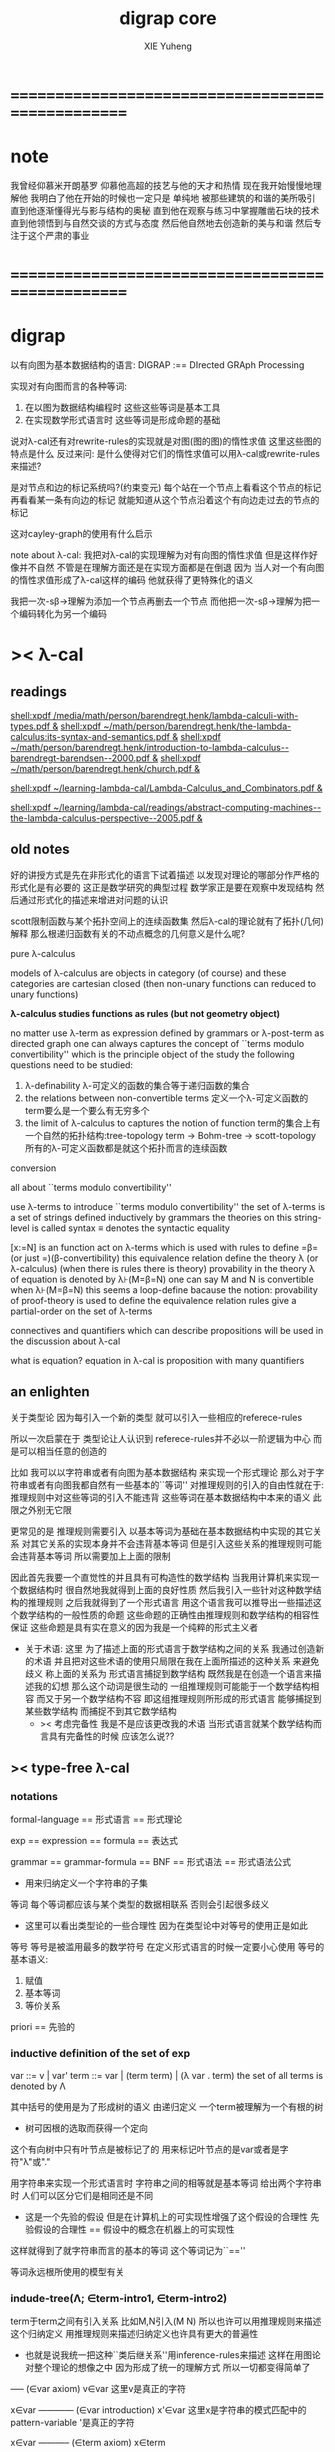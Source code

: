 #+TITLE: digrap core
#+AUTHOR: XIE Yuheng
#+EMAIL: xyheme@gmail.com

* ==================================================
* note
  我曾经仰慕米开朗基罗
  仰慕他高超的技艺与他的天才和热情
  现在我开始慢慢地理解他
  我明白了他在开始的时候也一定只是
  单纯地
  被那些建筑的和谐的美所吸引
  直到他逐渐懂得光与影与结构的奥秘
  直到他在观察与练习中掌握雕凿石块的技术
  直到他领悟到与自然交谈的方式与态度
  然后他自然地去创造新的美与和谐
  然后专注于这个严肃的事业
* ==================================================
* digrap
  以有向图为基本数据结构的语言:
  DIGRAP :== DIrected GRAph Processing

  实现对有向图而言的各种等词:
  1. 在以图为数据结构编程时
     这些这些等词是基本工具
  2. 在实现数学形式语言时
     这些等词是形成命题的基础

  说对λ-cal还有对rewrite-rules的实现就是对图(图的图)的惰性求值
  这里这些图的特点是什么
  反过来问: 是什么使得对它们的惰性求值可以用λ-cal或rewrite-rules来描述?

  是对节点和边的标记系统吗?(约束变元)
  每个站在一个节点上看看这个节点的标记
  再看看某一条有向边的标记
  就能知道从这个节点沿着这个有向边走过去的节点的标记

  这对cayley-graph的使用有什么启示

  note about λ-cal:
  我把对λ-cal的实现理解为对有向图的惰性求值
  但是这样作好像并不自然
  不管是在理解方面还是在实现方面都是在倒退
  因为
  当人对一个有向图的惰性求值形成了λ-cal这样的编码
  他就获得了更特殊化的语义

  我把一次-sβ->理解为添加一个节点再删去一个节点
  而他把一次-sβ->理解为把一个编码转化为另一个编码
* >< λ-cal
** readings
[[shell:xpdf /media/math/person/barendregt.henk/lambda-calculi-with-types.pdf &]]
[[shell:xpdf ~/math/person/barendregt.henk/the-lambda-calculus:its-syntax-and-semantics.pdf &]]
[[shell:xpdf ~/math/person/barendregt.henk/introduction-to-lambda-calculus--barendregt-barendsen--2000.pdf &]]
[[shell:xpdf ~/math/person/barendregt.henk/church.pdf &]]

[[shell:xpdf ~/learning-lambda-cal/Lambda-Calculus_and_Combinators.pdf &]]

[[shell:xpdf ~/learning/lambda-cal/readings/abstract-computing-machines--the-lambda-calculus-perspective--2005.pdf &]]

** old notes

好的讲授方式是先在非形式化的语言下试着描述
以发现对理论的哪部分作严格的形式化是有必要的
这正是数学研究的典型过程
数学家正是要在观察中发现结构 然后通过形式化的描述来增进对问题的认识


scott限制函数与某个拓扑空间上的连续函数集
然后λ-cal的理论就有了拓扑(几何)解释
那么根递归函数有关的不动点概念的几何意义是什么呢?


pure λ-calculus

models of λ-calculus are objects in category (of course)
and these categories are cartesian closed
(then non-unary functions can reduced to unary functions)

*λ-calculus studies functions as rules (but not geometry object)*

no matter use λ-term as expression defined by grammars
or λ-post-term as directed graph
one can always captures the concept of ``terms modulo convertibility''
which is the principle object of the study
the following questions need to be studied:
1. λ-definability
   λ-可定义的函数的集合等于递归函数的集合
2. the relations between non-convertible terms
   定义一个λ-可定义函数的term要么是一个要么有无穷多个
3. the limit of λ-calculus to captures the notion of function
   term的集合上有一个自然的拓扑结构:tree-topology
   term -> Bohm-tree -> scott-topology
   所有的λ-可定义函数都是就这个拓扑而言的连续函数


conversion

all about ``terms modulo convertibility''

use λ-terms to introduce ``terms modulo convertibility''
the set of λ-terms is a set of strings defined inductively by grammars
the theories on this string-level is called syntax
≡ denotes the syntactic equality

[x:=N] is an function act on λ-terms
which is used with rules to define =β=(or just =)(β-convertibility)
this equivalence relation define the theory λ (or λ-calculus)
(when there is rules there is theory)
provability in the theory λ of equation is denoted by λ⊦(M=β=N)
one can say M and N is convertible when λ⊦(M=β=N)
this seems a loop-define
bacause the notion: provability of proof-theory is used
to define the equivalence relation
rules give a partial-order on the set of λ-terms

connectives and quantifiers which can describe propositions
will be used in the discussion about λ-cal

what is equation?
equation in λ-cal is proposition with many quantifiers

** an enlighten
关于类型论
因为每引入一个新的类型
就可以引入一些相应的referece-rules

所以一次启蒙在于
类型论让人认识到
referece-rules并不必以一阶逻辑为中心
而是可以相当任意的创造的

比如
我可以以字符串或者有向图为基本数据结构
来实现一个形式理论
那么对于字符串或者有向图我都自然有一些基本的``等词''
对推理规则的引入的自由性就在于:
推理规则中对这些等词的引入不能违背
这些等词在基本数据结构中本来的语义
此限之外别无它限

更常见的是
推理规则需要引入
以基本等词为基础在基本数据结构中实现的其它关系
对其它关系的实现本身并不会违背基本等词
但是引入这些关系的推理规则可能会违背基本等词
所以需要加上上面的限制

因此首先我要一个直觉性的并且具有可构造性的数学结构
当我用计算机来实现一个数据结构时
很自然地我就得到上面的良好性质
然后我引入一些针对这种数学结构的推理规则
之后我就得到了一个形式语言
用这个语言我可以推导出一些描述这个数学结构的一般性质的命题
这些命题的正确性由推理规则和数学结构的相容性保证
这些命题是具有实在意义的因为我是一个纯粹的形式主义者
+ 关于术语:
  这里 为了描述上面的形式语言于数学结构之间的关系
  我通过创造新的术语
  并且把对这些术语的使用只局限在我在上面所描述的这种关系
  来避免歧义
  称上面的关系为
  形式语言捕捉到数学结构
  既然我是在创造一个语言来描述我的幻想
  那么这个动词是很生动的
  一组推理规则可能能于一个数学结构相容
  而又于另一个数学结构不容
  即这组推理规则所形成的形式语言
  能够捕捉到某些数学结构
  而捕捉不到其它数学结构
  + >< 考虑完备性
    我是不是应该更改我的术语
    当形式语言就某个数学结构而言具有完备性的时候
    应该怎么说??
** >< type-free λ-cal
*** notations
formal-language
== 形式语言 == 形式理论

exp == expression == formula
== 表达式

grammar == grammar-formula == BNF
== 形式语法 == 形式语法公式
+ 用来归纳定义一个字符串的子集

等词
每个等词都应该与某个类型的数据相联系
否则会引起很多歧义
+ 这里可以看出类型论的一些合理性
  因为在类型论中对等号的使用正是如此

等号
等号是被滥用最多的数学符号
在定义形式语言的时候一定要小心使用
等号的基本语义:
1. 赋值
3. 基本等词
2. 等价关系

priori == 先验的
*** inductive definition of the set of exp
var ::= v | var'
term ::= var | (term term) | (λ var . term)
the set of all terms is denoted by Λ

其中括号的使用是为了形成树的语义
由递归定义
一个term被理解为一个有根的树
+ 树可因根的选取而获得一个定向
这个有向树中只有叶节点是被标记了的
用来标记叶节点的是var或者是字符"λ"或"."

用字符串来实现一个形式语言时
字符串之间的相等就是基本等词
给出两个字符串时
人们可以区分它们是相同还是不同
+ 这是一个先验的假设
  但是在计算机上的可实现性增强了这个假设的合理性
  先验假设的合理性 == 假设中的概念在机器上的可实现性
这样就得到了就字符串而言的基本的等词
这个等词记为``==''

等词永远根所使用的模型有关
*** indude-tree(Λ; ∈term-intro1, ∈term-intro2)
term于term之间有引入关系
比如M,N引入(M N)
所以也许可以用推理规则来描述这个归纳定义
用推理规则来描述归纳定义也许具有更大的普遍性

+ 也就是说我统一把这种``类后继关系''用inference-rules来描述
  这样在用图论对整个理论的想像之中
  因为形成了统一的理解方式
  所以一切都变得简单了

----- (∈var axiom)
v∈var
这里v是真正的字符

x∈var
------------ (∈var introduction)
x'∈var
这里x是字符串的模式匹配中的pattern-variable
'是真正的字符

x∈var
----------- (∈term axiom)
x∈term

M∈term
N∈term
------------- (∈term introduction1)
(M N) ∈term

x∈var
M∈term
------------------- (∈term introduction2)
(λ x . M) ∈term

此时就显然可以看出term和term之间的引入关系
可以形成一个以Λ中的元素为节点
以(∈term introduction1)于(∈term introduction2)为有向边
的无穷有向树
记为:
inductive-definition-tree(Λ;(∈term introduction1),(∈term introduction2))
ID-Tree(Λ; ∈term-intro1, ∈term-intro2)
indude-tree(Λ; ∈term-intro1, ∈term-intro2)

*** substitution
这是一个基本的对表达式的集合Λ
中的元素的处理(被参数化的函数)
| M       | M[x:=N]            |
|---------+--------------------|
| x       | N                  |
| y(=/=x) | y                  |
| PQ      | (P[x:=N])(Q[x:=N]) |
| λx.P    | λx.P               |
| λy.P    | λy.(P[x:=N])       |
*** the set of free(resp. bound) variables of M, notation FV(M)(resp. BV(M))
**** note
FV与BV都是基本的表达式的集合Λ上的函数
+ 当把集合理解为
  比如说表达式的有限时
  上面这些集合论中的概念是很容易实现的
  当然这里又需要一些先验的假设
  然而同样因为在机器上的可实现性
  这些假设是合理的
+ >< 如何理解这里对等号的使用??
**** FV
FV(x) := {x}
FV(MN) := FV(M)∪FV(N)
FV(λx.M) := FV(M)\{x}
**** BV
BV(x) := ∅
BV(MN) := BV(M)∪BV(N)
BV(λx.M) := BV(M)∪{x}
*** =α=
**** =α= introduction
α-conversion

公式 λx.M =α= λy.M[y:=x]
+ y不在M中自由出现
其实是在描述一个pattern-matching
而我用下面的对实现而言更直接的定义

N == M[y:=x]
M == N[x:=y]
-------------------- =α= introduction
λx.M =α= λy.N

**** an example
an affirmation(allegation)(assertion) of the following proposition
λt.tzt =α= λs.szs

1. λx.M pattern-matching λt.tzt
   1) λ == λ, so
      the pattern is matched successfully
   2) pattern-vars binding:
      x -- t
      M -- tzt
2. λy.N pattern-matching λs.szs
   1) λ == λ, so
      the pattern is matched successfully
   2) pattern-vars binding:
      y -- s
      N -- szs
3. performing M[x:=y]
   where:
   M -- tzt
   x -- t
   y -- s
   so performing tzt[t:=s]
   we get: szs
   so N == M[y:=x]
4. performing N[x:=y]
   where:
   N -- szs
   x -- t
   y -- s
   so performing szs[s:=t]
   we get: tzt
   so M == N[x:=y]
5. so λt.tzt =α= λs.szs

**** compatibility
就与Λ的归纳定义的相容性扩展

M =α= N
------------
ML =α= NL
LM =α= LN
λv.M =α= λv.N

**** note
变元只是语法对象 它们的意义只在于
人们想要利用这些语法对象来说明一些语义
*语言是为了表达*

这个等价关系使得表达式的集合Λ获得了有向图的语义
也就是说等价关系的引入可以被看成是对语义的引入
或者在这里我可以进行一次模型的转换
去直接用有向图来实现我想要定义的形式语言
这时Λ就是有向图的集合而不是字符串的集合
逃离``线性的字符串''这种概念的限制而使用图论
+ 然而要明白
  ``线性的字符串''的概念的重要价值是
  作为输入需要被解释的表达式的工具
  即 作为人控制机器的方式
  ``线性的字符串''与机器对形式理论的实现之间是有区别的

用有向图来实现一个形式语言时
有向图之间的某种相等就是基本等词
+ 可以想象有向图之间可以定义各种的相等
给出两个有向图时
人们可以区分它们是相同还是不同
+ 同样这也是一个先验的假设
  但是在计算机上的可实现性增强了这个假设的合理性
  先验假设的合理性 == 假设中的概念在机器上的可实现性
这样就得到了就有向图而言的基本的等词
这个等词记为``==''或``=α=''
但是要知道此时``=α=''的意义已经完全变了
它不再作为一个等价关系而被别的基本等词来引入
而是它本身就是一个基本等词

对于所有在我希望定义的形式语言里要使用到的exp
我也可以形成归纳定义
需要更改的是上面的term ::= (λ var . term)这一项
但是因为所定义的表达式的几何性质
此时已经不能用一般的形式语法公式来作归纳定义了
因为这些定义之中还设计到对有向图的操作
而不是只涉及到对字符串的简单操作

但是我可以尝试用推理规则对term的集合作归纳定义如下:

----- (∈var axiom)
v∈var
+ 这里v是真正的字符

x∈var
------------ (∈var introduction)
x'∈var
+ 这里x是字符串的模式匹配中的pattern-variable
  '是真正的字符

x∈var
----------- (∈term axiom)
x∈term

M∈term
N∈term
------------- (∈term introduction1)
(M N) ∈term

x∈var
M∈term
------------------- (∈term introduction2)
(λ . M[free:x := (* --> λ)]) ∈term
+ 这里M已经是有向图了
  而它后面的方括号中描述了一个对它的操作
  把x在M中的所有自由出现换成无名节点
  然后把这些无名节点全部都连接到最前面的λ点

*** variable convention
+ 当我把有向图作为公式来实现我的形式语言的时候
  我其实根本不需要这个技术性处理

assume that the bound and free variables in a situation differ

在用字符串来实现λ-cal这个形式语言时
在一个term中如果需要的话总是重命名约束变元
使得它们不与term中出现的其它任何自由变元相同
这样在进行substitution的时候就不用考虑那么多了

*** closed λ-term (combinator)
M is called closed λ-term (combinator)
if FV(M) == ∅
the set of closed λ-terms is denoted by Λ°

*** >< ``λ-cal as a formal theory of equations between λ-terms''
**** note
``λ-cal as a formal theory of equations between λ-terms''
这句话是什么意思?
首先提到equation的时候就应该想到代数结构
代数结构总是最丰富而有趣的

**** >< λ-cal as algebra-structure
***** note
我可以试着用我理解代数结构的方式来理解λ-cal
=η=于-sη->的性质我还不熟悉
这也许会让下面的讨论成问题

***** 关于运算律
λ-term的集合
显然就λ-application构成代数结构
+ λ-abstraction在代数结构中的意义是什么呢?
  单纯地把它作为对term的递归定义吗?
与群作为代数结构的区别在于
这里的可计算性(或者说可构造性)

****** 在=β=的意义下
******* 没有交换律:
MN =/β= NM

******* 没有没有结合律:
(MN)L =/β= M(NL)

******* 没有消去律:
LM =β= LN
----><-----
M =β= N

反例是:
L :== K*
K*xy =β= y

****** >< 在添加=η=的意义下
****** 有趣的问题是可不可以形成更高等级的运算
由λ-cal的性质我知道
函数方程的解总是在term的集合Λ中的 !!!
>< 因此没法就函数方程的解扩充Λ吗 ???

>< 问题是生么样的函数方程的解才是有意义的呢?
不动点方程显然是一个
FX =β= X
这个方程描述了
λ-term之间的``X是F的不动点''这种二元关系

****** >< 解方程的重点就是熟悉恒等变换
*** -sβ->
**** -sβ-> introduction
β-step-reduction
+ 共轭的有<-sβ-

也就是说公式(λx.M)N -sβ-> M[x:=N]
其实是在描述一个pattern-matching
而我用下面的对实现而言更直接的定义

M* =α= M[x:=N]
-------------------- -sβ-> introduction
(λx.M)N -sβ-> M*

**** an example
an affirmation(allegation)(assertion) of the following proposition
λx.F(xx) λx.F(xx) -sβ-> F(λx.F(xx) λx.F(xx))

1. (λx.M)N pattern-matching λx.F(xx) λx.F(xx)
   1) λ == λ, so
      the pattern is matched successfully
   2) pattern-vars binding:
      x -- x
      M -- F(xx)
      N -- λx.F(xx)
2. performing M[x:=N]
   where:
   x -- x
   M -- F(xx)
   N -- λx.F(xx)
   we get F(λx.F(xx) λx.F(xx))
3. F(λx.F(xx) λx.F(xx)) =α= F(λx.F(xx) λx.F(xx))
   so
   λx.F(xx) λx.F(xx) =β= F(λx.F(xx) λx.F(xx))

**** compatibility
就与Λ的归纳定义的相容性扩展

M -sβ-> N
------------
ML -sβ-> NL
LM -sβ-> LN
λv.M -sβ-> λv.N

*** graph(Λ;-sβ->)
如果使用字符串来是实现形式语言的话
一切都是字符串
``(λx.M)N -sβ-> M*''其实也只不过是字符串
只不过比表达式的集合作为字符串的集合高了一个层次
并且对这个更高层次的字符串的集合的归纳定义也变得复杂了

然而更好的理解方式是于形成更高层次的语义
+ 比如上面对=α=所作的
-sβ->是一个类似于后继关系的二元关系
这里以-sβ->为有向边
显然能形成以Λ中的元素为节点的有向图
记为graph(Λ;-sβ->)

在计算机中实现一个能作λ-cal的语言
其实就是实现graph(Λ;-sβ->)的lazy-eval
+ graph(Λ;-sβ->)是一个无穷图所以需要lazy-eval
每次计算其实就是给出求出局部的graph(Λ;-sβ->)
只不过这里的局部是极端的
即只有图中的一个点
可以说λ-cal的理论就可以理解为对这个无穷有向图的局部lazy-eval

而证明λ-cal中的定理就是去证明这个无穷有向图的性质
比如下面的church-rosser theorem所作的

另外
在机器辅助证明系统中
比如在coq中
tactics就可以被看作是对无穷有向图的惰性求值

*** -β->
β-reduction

-sβ->类似于后继关系
-β->是一个偏序关系

-sβ->就传递性生成-β->
这种生成即是用有向路来代替有向边
因此-β->这个二元关系定义为:
graph(Λ;-sβ->)中的两个节点之间是存在有向路

1. 以-sβ->为基础
   M -sβ-> N
   ----------
   M -β-> N
2. 添加自反性
   M -β-> M
3. 添加传递性
   M -β-> N
   N -β-> L
   ----------
   M -β-> L
*** =β=
β-conversion

-β->是一个偏序关系
=β=是等价关系

-β->就对称性生成=β=
这种生成即是用无向路来代替有向路
因此=β=这个二元关系定义为:
graph(Λ;-sβ->)中的两个节点之间是存在无向路
+ path is equality
  -sβ->: 有向边
  -β->: 有向路
  =β=: 无向路
  构造性的数学中
  数学结构都是归纳定义的
  等价关系自然地被定义为归纳定义有向树中的无向路
  + >< 在hott中有的数学结构被称为是高阶归纳定义的
    比如同伦类
    这是什么意思???

1. 以-β->为基础:
   M -β-> N
   -----------
   M =β= N
2. 添加对称性
   M =β= N
   ---------
   N =β= M
3. 还要再添加一次传递性
   M =β= N
   N =β= L
   ----------
   M =β= L

   + 为什么还要多添加一次传递性???
     下面错误的定义2说明了
     再次添加传递性的必要

   + DEFINE2(错误的定义):
     M -β-> N
     -----------
     M =β= N

     M <-β- N
     -----------
     M =β= N

     上面这两个推理规则代替了``或''这个词
     这样会有些不好吗?
     这样的定义能成吗?
     能证明对称性与传递性吗?
     试验如下:
     因为
     首先
     M <-β- N
     -----------
     M =β= N
     等价于
     M -β-> N
     -----------
     N =β= M
     所以对称性的事实是显然的
     + 我都不想说是证明了
     其次
     M =β= N
     N =β= L
     ----------
     - 有四种引入上面两个节点的可能性
       我必须说明每种都能推出M =β= L
       1) M -β-> N
          N -β-> L
          ---------
          M -β-> L
          ---------
          M =β= L

       2) N -β-> M
          N -β-> L
          ---------
          此时已经不能推出
          M -β-> L或L -β-> M了
          因此不能推出M =β= L了
          所以这种定义是错误的

*** belated definitions
**** compatible
集合Λ上的关系-R-被称为是与对集合Λ的归纳定义相容的
如果:
1.
   M1 -R- N1    M2 -R- N2
   -----------------------
   (M1 M2) -R- (N1 N2)
   或
   M -R- N
   -----------------
   (M Z) -R- (N Z)
   (Z M) -R- (Z N)

2.
   M -R- N
   -------------------
   (λv.M) -R- (λv.N)

如果用字符串来实现形式理论
那么-R-可以被实现为对第二层次的字符串的集合的归纳定义
也就是说对于形式理论来说
引入一个关系其实是在归纳定义一个集合

**** congruence relation
Λ上与Λ的归纳定义相容的关系-R-
如果是等价关系
+ 即 对称 自反 传递
则称其为全等关系:congruence
记为=R=
**** reduction relation
Λ上与Λ的归纳定义相容的关系
如果是偏序关系
+ 即 自反 传递
则称其为约化关系:reduction
记为<-R-
因为没有对称性
所以共轭的有-R->
+ 尽管<-sβ-使用了类似的记号
  但是它并不是reduction relation
  但是考虑有向图就知道使用<-sβ-这种记号是合理的
  + >< 或者我应该设计更好的记号来区分传递性???
**** β-redex
(λx.M)N
就是表达式中模式匹配到的λ-abstraction的application
**** β-normal form (β-nf)
λ-term which dose not have any β-redex
as subexpression
这显然可以通过用模式匹配来写一个
表达式的集合上的谓词来实现
**** M has a β-normal form
if ∃N : M =β= N ∧ N is β-normal form
*** >< church-rosser theorem
**** aim
实现了 <-β- =β= =α= x:A x∈A 这些关系以后
就可以用谓词演算所提供连接词与量词来形成
关于形式理论的一般性质的命题
比如这里的这个命题就是如此

>< 这个命题所依赖的推理规则属于什么形式语言??
不论如何这个命题都不像某些命题那样迂腐
而是真正给了我们一些关于形式理论的知识

THEOREM:
∀M,N∈Λ s.t. M =β= N
∃L∈Λ : L <-β- M ∧ L <-β- N

这个定理并没有它看起来的那么不平凡
因为
用公式(λx.M)N :== M[x:=N]去定义-sβ->

=β=其实被定义为<-β-的交换化
即<-β-然后忽略方向
即<-β-添加对称性
而<-β-被定义为<-sβ-从有向边到有向路的生成

对这个定理的证明就是对
关系-sβ->所形成的有向图graph(Λ;-sβ->)的性质的观察

**** lemmas
1. if: M is β-nf
   then:
   M -β-> N
   ---------
   N =α= M
   β-nf 作为有向图的叶节点当然有这种性质

2. M -sβ-> M'
   ------------
   M[x:=N] -sβ-> M'[x:=N]
   就引入-sβ->的推理规则作归纳证明即可

**** 回到church-rosser theorem
∀M,N∈Λ s.t. M =β= N
∃L∈Λ : L <-β- M ∧ L <-β- N

即

M =β= N
----------
∃L :
L <-β- M
L <-β- N

这样写还是没能脱离谓词演算
不过好多了
因为更接近实现方式了

加强其条件如下:
M <-β- Z
N <-β- Z
----------
∃L :
L <-β- M
L <-β- N
或者按书上的说法:
M -β-> N1
M -β-> N2
--------------
∃N3 :
N1 -β-> N3
N2 -β-> N3

加强的条件中排除了=β=
+ 可以看出这是
  为了证明命题
  而去在等价变换的前提下加强命题的条件
+ 因为
  M <-β- Z
  N <-β- Z
  ----------
  M =β= N
  所以
  等价变换只需要考虑一个方向
  即是需要在假设:
  M <-β- Z
  N <-β- Z
  ----------
  ∃L :
  L <-β- M
  L <-β- N
  的正确性的前提下
  按引入=β=的推理规则来分类用归纳法证明:
  M =β= N
  ----------
  ∃L :
  L <-β- M
  L <-β- N

  PROOF:
  1. M -β-> N
     -----------
     M =β= N

     此时引入节点M =β= N的父节点是M -β-> N
     而M -β-> N中不包含``=β=''
     所以这个推理规则被认为是一个``基础步骤''
     此时没有归纳假设
     需要证明:
     ∃L :
     L <-β- M
     L <-β- N
     并且已经有假设成立的定理:
     M <-β- Z
     N <-β- Z
     ----------
     ∃L :
     L <-β- M
     L <-β- N
     了
     显然此时只要取Z为M就行了

  2. N =β= M
     ---------
     M =β= N

     此时引入节点M =β= N的父节点是N =β= M
     而N =β= M中包含了``=β=''
     所以这个推理规则被认为是一个``归纳推步''
     此时有归纳假设:
     N =β= M
     ----------
     ∃L :
     L <-β- N
     L <-β- M
     需要证明:
     ∃L :
     L <-β- M
     L <-β- N
     然后由量词下面那两项的交换性这是显然的
     这并没有用到已经假设成立了的定理:
     M <-β- Z
     N <-β- Z
     ----------
     ∃L :
     L <-β- M
     L <-β- N

  3. M =β= L
     L =β= N
     ----------
     M =β= N

     此时引入节点M =β= N的父节点是
     M =β= L和L =β= N
     而它们中都包含了``=β=''
     所以这个推理规则被认为是一个``归纳推步''
     此时有归纳假设:
     1) M =β= L
        ----------
        ∃P1 :
        P1 <-β- M
        P1 <-β- L

     2) L =β= N
        ----------
        ∃P2 :
        P2 <-β- L
        P2 <-β- N

        这两个约束变元被下面当成
        对所取的一个元素的命名了
     需要证明:
     ∃P :
     P <-β- M
     P <-β- N
     使用已经假设成立了的定理:
     P1 <-β- L
     P2 <-β- L
     ----------
     ∃P :
     P <-β- P1
     P <-β- P2
     由<-β-的性质就知道此时存在的P
     就是
     ∃P :
     P <-β- M
     P <-β- N
     中所需要找的P

     EDN-OF-PROOF.

**** 系
1. if: M has N a β-normal form
   i.e. M =β= N ∧ N is β-normal form
   then:
   M -β-> N

   这是非常好的性质
   它说明如果一个λ-term有β-nf
   按一定的方式rewrite下去就一定能得到这个β-nf
   + 按坏的方式rewrite下去可能无限循环

   PROOF:

   M =β= N
   ---------
   ∃L :
   L <-β- M
   L <-β- N

   N is β-nf
   L <-β- N
   -----------
   L =α= N

   L <-β- M
   L =α= N
   ------------
   N <-β- M

   END-OF-PROOF.

2. a λ-term has at most one β-nf

   PROOF:

   N1 <-β- M
   N2 <-β- M
   -------------------------
   ∃L :
   L <-β- N1
   L <-β- N2

   L <-β- N1
   L <-β- N2
   N1 is β-nf
   N2 is β-nf
   --------------
   N1 =α= N2

   END-OF-PROOF.

   这也是很好的性质
   它说明β-nf的唯一性

**** 例子
1. syntactical consistency
   这是推理规则们的性质

   按照上面所引入的这些推理规则
   没有=α=关系的一对β-nf
   + 比如常量ture和false
   不可能被推出=β=关系
   即不可能证明
   ture =β= false

   因此``语法一致性''在这里就是=α=于=β=之间的关系 !!!
   后引入的等价关系不伤害之前的等价关系
   即是一致性(或者说相容性)
   但是为什么后引入的等价关系有可能伤害之前的等价关系呢?
   首先要知道
   如果用有向图来实现形式理论的话
   这里的=α=根本就是不需要被作为等价关系而引入的
   有向图之间的本源``等词''就够了
   所以在这里
   这个``之前引入的等价关系''可以被理解为是本源等词
   + 毕竟模型轮中的模型关系是相对的
   这样推理规则不与本源``等词''相冲突
   就被认为是一致性
   + 就数学结构而言
     + 数学结构即指 以集合论为中心的形式语言系统
     与本源``等词''有关的实现是一个结构的模型
     而形式理论是这个结构的形式理论
   现在再问``为什么会产生冲突?''
   因为:
   1) 对推理规则的引入是任意的
      推理规则是要去形成有向图
      而
      反而
      要求被引入的以``等词''为语义的节点
      + ``等词''的语义其实就是命题的语义
        而命题在命题演算中的语义就是布尔代数
        在这个模型的约束下
        推理规则不能同时既推出一个命题真也推出这个命题假
        这才是数理逻辑中的一致性啊
        我在别的文本中讨论的是什么呢?
        也许问题在于这种一致性对一阶逻辑的依赖
        如果同伦类型论于一阶逻辑是完全不同的形式语言的话
        那么同伦类型论中一致性也一定有不同的意义
        两种一致性之间有什么关系呢?
        它们都是因为语义的需要而给推理规则作的限制
        + 不光推理规则是可以自由引入的
          那些产生一致性概念的``限制''也是可以自由引入的
          到这里就太形而上了
          因为追问一个语言的语义
          一个人可以永不停止
      不与本源``等词''冲突才是一个附加条件
      + 一个启蒙也许在于
        可以去想办法具体地度量这种不一致性
        对不一致性的系统度量一定也能给我们很多知识
   2) 推理规则所能形成的有向图是复杂的
      + 就这里的-sβ->而言
        -sβ->有向边所代表的关系
        -β->是有向路所代表的关系
        =β=是无向路所代表的关系



2. (λx.xx)(λx.xx) has no β-nf

   otherwise:
   (λx.xx)(λx.xx) -β-> N
   N is  β-nf

   but:
   (λx.xx)(λx.xx) -β-> (λx.xx)(λx.xx)
   while
   (λx.xx)(λx.xx) is not β-nf

**** 再次回到church-rosser theorem
现在就可以集中精力证下面的东西了

M <-β- Z
N <-β- Z
----------
∃L :
L <-β- M
L <-β- N

这是关系<-sβ-所形成的有向图的良好性质
它说分开的东西一定有可能被重新融合

***** main lemma

M <-sβ- Z
N <-β- Z
----------
∃L :
L <-β- M
L <-β- N

the way to proof this is similar to
``radioactive tracing isotopes''
in experimental biology

PROOF:

已知 M <-sβ- Z 具体rewrite了那个 β-redex
又已知 N <-β- Z
通过 N <-β- Z 求的 其对边 L <-β- M
+ 如果在模仿 N <-β- Z 求的 其对边 L <-β- M 的过程中
  那个β-redex被消除了
  那么我作模仿的时候就省略这步消除继续模仿后面的
然后就发现能自然得到
M <-sβ- Z 的对边: L <-β- N

END-OF-PROOF.

这个证明其实是给出了寻找
L <-β- M
L <-β- N
的算法

***** after the main lemma
在已知:
M <-sβ- Z
N <-β- Z
----------
∃L :
L <-β- M
L <-β- N
成立的条件下
证明:
M <-β- Z
N <-β- Z
----------
∃L :
L <-β- M
L <-β- N

PROOF:

把M <-β- Z拆开成一步一步的<-sβ-
就发现一个算法是显然的

END-OF-PROOF.

这就证明完了church-rosser theorem
感觉生么都没证明
其实是给出了一个算法而已
当然这个结果确实描述着整个形式理论的性质
**** ><><>< remark
church-rosser theorem
所归结到的那个有向图的性质很像

``我先定义自由的代数结构
然后给出代数结构的图论表示
然后说明这个代数结构中的运算律如何对应于
它的图论表示的图的性质
也就是说这个性质很像是运算律''

>< 现在一件很明了的事就是
我必须倾尽自己的全力写一个有向图处理语言
这简直太重要了

*** >< see and acting
**** fixed point theorem
∀F∈Λ ∃X∈Λ : FX == X
``对每一个函数F都可以构造出它的不动点X''
这当然可以被理解成一个方程了
这样的对这个方程的可解性的叙述
形成了传统数学形式语言中的一个命题
但是理解这些需要记号``ͱ''吗?
先看下面对这个命题的证明再说:
HEURSITIC:
X == FFFFF...(无穷个F作用于自身)
这种东西显然满足所给出的方程
F(X) == F(FFFFF...)
== FFFFF... == X
但是这种东西在语法上是不合法的
因此我们定义F*
而F*是那种作用于自身一次就能额外的在外面获得一个F的那种term
也就是说:F*F* == F(F*F*)
可以说F*对自身的作用就是在形成潜在的FFFFF...
DEFINE:
+ 如何理解这种定义呢?
  这种定义是在另一个变量名的空间找一些名字
  来帮助我们描述我们想描述的东西
F* :== λx.F(xx)
X :== F*F*
然后验证X就是所求的term:
X == F*F* == λx.F(xx) λx.F(xx)
== F(λx.F(xx) λx.F(xx))
== F(F*F*)
== FX
**** Y combinator
对上面的定理的解法(给出F而构造X的方法)
的抽象(λ-abstraction)
就让我们得到了Y combinator
∀F∈Λ : F(YF) == YF
只要把term: λx.F(xx) λx.F(xx)中的F
用λ-abstraction抽象出来就行了:
Y == λf.(λx.f(xx) λx.f(xx))
== λfx.f(xx)(λx.f(xx))
**** 关于方程
``λ-cal as a formal theory of equations between λ-terms''
如果我接受∀F∈Λ ∃X∈Λ : FX == X
这种描述方程的方式
那么我就理解了那句话中的``方程''这个词的意思

∀F∈Λ ∃X∈Λ : FX == X是谓词逻辑中的一个逻辑命题
对这个命题的陈述同时还使用了集合论中的概念
这个命题的语义是方程的可解性
其中量词所引入的F与X都是约束变元

那么是不是量词以某种方式给出一些约束变元
然后我用等词形成这些约束变元之间的等式
这样所形成的谓词演算中的逻辑命题就是
一个关于这个等式所对应的方程的可解性的命题
+ 代数就在于方程
  而方程就在于变元的使用
  所以这是当然的
+ 因此我想反过来说更好:
  我先用一些自由变元与等词形成一个等式
  + 但是这里变元的类型与等词的类型都是有待明确的
  然后我在这个等式前面添加量词
  量词是扩展了的量词 即 集合论的语法糖
  当添加适当的量词 而形成了一个命题时
  我就得到了一个关于
  开始的那个等式的一个方程的可解性的命题

我是通过构造一个解来证明这个命题的
这种构造之所以能形成对这个命题的证明
是因为我隐含地使用了谓词演算中的推理规则
现在我试图把我隐含使用的东西明显地写出来
首先∀F∈Λ ∃X∈Λ : FX == X
是(∀F (F∈Λ → ∃X (X∈Λ ∧ (FX == X))))
的语法糖
然后我就不想往下写了
因为从这里就可以看出
一阶逻辑与集合论所组成的混杂语
是很不好的 几乎没有可用性的形式语言
语法和语义是脱节的
可以用一些抽象层次把这种脱节的现象消除
+ >< 也许在实际对形式语言的应用中
  一个人可以总结出来这样的一种
  用来弥补脱节现象的形式语言塔

现在我就理解了那句话了
因为任何一个数学理论
都是一个关于方程的形式理论
只不过 形成方程不一定是等词而已

并且我还知道了对于任何一个关于方程的理论
重要的是要能``熟练的对等式作恒等形变''
比如``移项''之类的操作
也就是说要``熟悉这种语言的语义''
**** corollary
∀C == C[f,x] ∈Λ
+ 这个等式是对可能存在的依赖关系的明确声明
  可见等号这个东西是被相当可怕地滥用了的
∃F∈Λ ∀X∈Λ : FX == C[F,X]
+ where C[F,X] == C[f:=F][x:=X]
现在为了证明这里给出的方程的可解性
需要构造的是F了 下面给出典型的解法:
+ 根据F所需要满足的性质来向后计算
+ 熟练的对等式作恒等形变
+ 首先这个解法是以不动点方程的求解公式为基础的
  就像解某些代数方程时
  人们可以以二次方程的求根公式为基础
  将需要求解的方程转化为二次方程
∀X∈Λ : FX == C[F,X]
<== Fx == C[F,x]
<== F == λx.C[F,x]
<== F == (λf.λx.C[f,x])F
+ 上面这步已经化归成功了
<== F == Y(λf.λx.C[f,x])

APPLICATION:
1. 求F 使得对任意X 有:
   FX == XF
   + 存在和任意X都交换的term T
   此时: C[F,X] == XF
   再写一遍求解过程作为练习:
   ∀X : FX == XF
   <== Fx == xF
   <== F == λx.xF
   <== F == (λf.λx.xf)F
   <== F == Y(λf.λx.xf)
2. 求G 使得对任意X,Z 有:
   GXZ == ZG(ZXG)
   + 类似于前面那个一元的交换性
   此时: C[G,X,Z] == ZG(ZXG)
   再写一遍求解过程作为练习:
   ∀X,Z : (GX)Z == ZG(ZXG)
   <== (Gx)z == zG(zxG)
   <== G == λx.λz.zG(zxG)
   <== G == (λx.λz.zg(zxg))G
   <== G == Y(λx.λz.zg(zxg))

*** >< normalization
一个λ-term可以形成这样一个边标记的有向图
用来标记有向边的是β-redex
如何形成这个有向图是显然的
+ λ-term M 对应的有向图被记为DG-β(M)
  被称为reduction graph
church-rosser theorem的证明就被归结为
对这种单个λ-term所形成的有向图的性质的证明

**** strongly normalizing
如果DG-β(M)是有穷的
then M is called strongly normalizing

1. DG-β(M)中的两条路就是
   对M的两种rewrite方式
   如church-rosser theorem的证明过程所展示的那样
   两条路可以用来交织成一个网
   所以每条路就像是有限图的一个``维度''
   但是两条路所交织成的一个网
   的几何结构
   又比平面上整数形成的晶格复杂的多
2. 有可能沿一个维度图DG-β(M)是有限的
   + M以这种方式rewrite可以找到β-nf
   而沿另一个维度DG-β(M)是无穷的
   所以M是strongly normalizing
   它就一定有β-nf
   但是就算它有β-nf
   它也不一定是strongly normalizing
**** >< leftmost reduction strategy is normalizing
for a proof see:
barendregt[1984],THEOREM:13.2.2
*** >< bohm trees and approximation
``bohm trees  is a kind of infinite normal form''
**** lemma
every term in Λ
matchs one of the following two patterns
or another:
1. λx1...xn.yN1...Nm
   + where n,m>=0
     pattern-var y matchs var
     + free or non-free both matched by y
     pattern-var Ni matchs term
2. λx1...xn.(λy.N0)N1...Nm
   + where n>=0, m>=1
就集合Λ的归纳定义证明
**** 一些辅助定义
***** head normal form (hnf)
M is called a head normal form
if M matchs
λx1...xn.yN1...Nm
+ where n,m>=0
which must be an λ-abstraction
例:
ac(bc) is a hnf
bc is a hnf
λabc.ac(bc) is a hnf

and the variable matched by y
is called the head variable of M
***** M has a hnf if M =β= N ∧ N is a hnf
***** head redex
if M matchs
λx1...xn.(λy.N0)N1...Nm
+ where n>=0, m>=1
then (λy.N0)N1 is called the head redex of M
**** some property of tree
1. as partially ordered set
2. there is a root
3. each node(point,joint) has
   finitely many direct successors
4. the set of predecessors of a node
   is finite and is linearly ordered
**** >< bohm tree of term M
notation BT(M)
***** >< lemma
***** BT(M) is well defined and
M =β= N
--------
BT(M) = BT(N)
** >< the system λ->curry (systems of type assigment)
*** note about ``ͱ''
推理规则定义表达式的集合
并且给出以这些表达式为节点
以推理规则为有向边的无穷有向图

上面的type-free λ-cal中的推理规则并不包含``ͱ''
而下面的推理规则包含``ͱ''

此时为了好的理解还是要去形成图论的语义
首先要知道
在逐层地构建一个形式语言时
图的节点一次次地在变化
每次图的节点都是上次的图

下面的推理规则所给出的图的节点是包含``ͱ''的表达式
type-free λ-cal中的推理规则
可以用来处理下面的表达式的``ͱ''的前半部分或后半部分
但是不触及``ͱ''本身

设计一个以``ͱ''为核心的语法层次
是为了做局部的(临时的)假设
+ 语法上
  假设写在``ͱ''的前面
  作为context的内容
也就是为了在证明的过程中使用``反证法''和``归纳法''等技术

有一些推理规则只不过是在给命题作``恒等变形''
也许是在为另一些推理规则的使用做准本
+ type-free λ-cal中不触及``ͱ''的推理规则都是如此
  除此之外还有一些触及``ͱ''的推理规则也是如此
而另一些推理规则才真正是在``推理''
这里``恒等变形''值得深入讨论
首先这个概念在代数化的看待问题上很有帮助
因为恒等变形是解任何方程的手段
并且在这里这个概念就更有意思
因为有时恒等变形类的推理规则提供的是
同一个语义在不同语法层面上的转化
明显地提出这种转化是否能为理解这一切提供一个代数的视角??

增加假设 减少结论 会让ͱ节点变弱
减少假设 增加结论 会让ͱ节点变强
把ͱ写成横线``--------''或者``========''时
ͱ节点就像是分数一样
可以形成一个正比例函数和一个反比例函数
从代数的角度看
数学论证就是在对这种ͱ节点作恒等变形
如果统一用有向图来理解代数
那么这种相似性就是自然的了

*** inductive definition of the set of exp
tvar ::= α | tvar'
type ::= tvar | (tvar -> tvar)
the set of all types is denoted by T

var ::= v | var'
term ::= var | (term term) | (λ var . term)
the set of all terms is denoted by Λ
*** notations
one writes
ͱ M:σ
to assign type σ∈T to term M∈Λ

1. M is called a *subject*
2. M:σ is called a *statement*
3. as a special statement
   x:σ is called a *declaration*
4. a *basis* is a set of declaration
   with distinct variables as subject

``ͱ'' pronounced ``yields''
the thing on the left-side of ͱ
is called *context*
the thing on the right-side of ͱ
is called *conclusion*
*** type assigment
**** inference-rules
a statement M:σ is derivable from a basis Γ
denoted: Γ ͱ M:σ
if Γ ͱ M:σ can be inferenced by the following inference-rules:

+ where the basis Γ is locally presupposed

(x:σ)∈Γ
--------- (axiom)
Γ ͱ x:σ
+ 这个引入表明了类型指定可以在局部任意引进
  而下面的``->introduction''
  会把context中临时引入的类型指定消除

Γ,x:σ ͱ M:τ
------------------- (->introduction)
Γ ͱ (λx.M):(σ->τ)
+ 假设(context)中的类型指定x:σ
  会在这个引入规则中被消除

Γ ͱ M:(σ->τ)
Γ ͱ N:σ
--------------- (->elimination)
Γ ͱ (MN):τ

**** 如果从图论的角度来理解这种类型系统
那么节点是带有``ͱ''的表达式更高一层次的表达式
+ 前面的type-free λ-cal中图graph(Λ;-sβ->)的节点
  可以看做是省略了``ͱ''的表达式
  因为在那里对推理规则的描述还不需要``ͱ''这个记号
基本的``类后继关系''就来源于上面的两个推理规则
这就像是在indude-tree(Λ; ∈term-intro1, ∈term-intro2)中的
所有变元节点上释放一些相同或不同小精灵
沿着有向树的有向边旅行时
这些小精灵会按它们路过的有向边的类型
而在道路的交汇之处于其它的小精灵按规则结成伙伴
+ 上面的推理规则并不能给所有的term附上类型
  比如x:σ,y:τ并不能给出xy的类型
  这是因为作者简化了推理规则吗?

**** 如果我强调λ-abstraction中的约束变元的非本质性
即如果我用有向图来描述λ-abstraction
那么
Γ,x:σ ͱ M:τ
------------------- (->introduction)
Γ ͱ (λx.M):(σ->τ)

就需要被改写为:
Γ ͱ M:τ
x∈var
σ∈tvar
------------------------------------------ (->introduction)
Γ ͱ (λ:σ.M[free:x := (* --> λ)]) : (σ->τ)
+ 也就是说释放小精灵的过程也是非本质的
  或者说type assigment的性质基本上就是
  indude-tree(Λ;(∈term introduction1),(∈term introduction2))
  的性质
上面的改写其实是不对的
因为它丢失了ͱ的语义

**** examples
1. ͱ (λx.x):(σ->σ)

   ----------- (axiom)
   x:σ ͱ x:σ
   ---------------- (->introduction)
   ͱ (λx.x):(σ->σ)

2. y:σ ͱ (λx.x)y:σ

   ----------- (axiom)
   x:σ ͱ x:σ
   ---------------- (->introduction)
   ͱ (λx.x):(σ->σ)


   --------------------------------- (axiom)
   y:σ ͱ y:σ

   y:σ ͱ (λx.x):(σ->σ)
   y:σ ͱ y:σ
   --------------------------------- (->elimination)
   y:σ ͱ (λx.x)y:σ

**** 这里我就是在手动实现一个机器辅助证明系统了
都是关于推导规则的
推导规则使用就相当于是在惰性求值一个有向图
而且 特殊地 这里的有向图是一棵有向树(推理树)

在实现一个机器辅助证明系统时
在需要的时候一个人可以用show函数之类的东西
打印出易于阅读的现在的树是什么
人机的交流过程 就是单纯的对这个树的操作
推理树以及其它的底层东西的存储就是实现者需要设计的了

**** 用对又向图的操作来理解我使用这个辅助证明系统的方式过程
***** 首先要知道节点是什么
节点是被``ͱ''连接的东西
``ͱ''的前面是第二层次的若干个表达式的列表
``ͱ''的后面是一个第二层次的表达式

因此节点是第三层次的表达式

要知道``ͱ''的使用是为了使用复杂的证明技术

***** 基本操作有两个
1. 引入新节点

2. 根据推理规则i
   从已有的若干个节点:x1,x2,...(在任何位置都行)
   构造一个新的节点:y
   在图中增添有向边:
   x1-->y, x2-->y, ...
   也许所有这些有向边还应该用
   推理规则i的这次使用标记
   + 标记 即是 边到推理规则的某此使用的映射
   + 注意:
     同一个推理规则的每次使用都是需要被区分的

3. 其实是
   一个无穷的有向图已经在哪里了
   我只需要去惰性求值出它的一部分

***** 这样对每个形式理论的学习就是
1. 对每个具体的推理规则的实现方式的学习
2. 对每个具体的引入节点的规则的实现方式的学习
   比如按规则对
   λx.F(xx) λx.F(xx) =β= F(λx.F(xx) λx.F(xx))
   的肯定
   就是一次对节点的引入

3. 还有对更底层的东西学习
   比如是用:
   + 线性的字符串
   + 有限有向图
   + 其它的更复杂的数据结构
   来作为最基本的(或者是某个层次的)表达式

***** 一些哲学话题
1. 什么数据结构是被形式主义所允许的呢?
   如果只是``线性的字符串''那就太狭隘了
   我想``有限有向图''是不错的基础
   就用机器来实现形式理论而言
   它们二者的基本性是相当的
   对它们的使用
   都可以被理解为是一个小孩在拿一些积木
   自顾自地做游戏

2. 应该如何认识一个人可以在这里所作的选择呢?
   对于人机的互动而言
   ``线性的字符串''是不可避免的
   或者说只有``线性的字符串''才是方便的
   但是就人类的理解而言它们又是不方便的

3. 可能对于人了理解来说三维的连续模型是最容易理解的
   对于四维模型人类就无法形成恰当的想像了
   而在一二三维中维数越高越好
   而对于机器来说一维的离散模型是最容易实现的

*** >< pragmatics of constants
这个标题让人想到关于命名系统的问题
除了单纯地用λ-abstraction写出函数然后进行作用之外
一个良好的命名系统对于实现具有可用性的
机器辅助证明系统来说是非常重要的
因此对形式理论来说也是重要的
+ 这里可以发现一个要点
  那就是
  对于一个逻辑学的研究者或者学习者而言
  时刻把实现一个机器辅助证明系统
  当做目标
  是非常有宜的
  这个机器辅助证明系统也许并不是研究的终极目的
  但是对``实现''的热切渴望
  使得人对理论的理解上容不得半点儿的马虎
  这当然是好的
  一个明确的目标把人变勤奋了
但是作者想要在这个标题下介绍的是这个问题吗?

其实
constants的使用在于在不违背形式主义精神的前提下
增加第一层次表达式的可读性
否则的话
var只能是:
v
v'
v''
v'''
v''''
这些东西被当做基本的``字符''了
但是显然用这些字符构造起来的表达式没有什么可读性
constants的使用就是说
人可以随时以具有较强可读性的方式引入新的基本``字符''
比如:
+ type-constant:
  nat
+ term-constant:
  0:nat
  suc:(nat->nat)
这些常量不能作为约束变元在推理规则中使用
使用了其实也没关系
因为反正它们都变成约束变元了 只有局部意义
但是这样会减弱可读性 这就与引入常量的初衷相悖了

``ML is essentially λ->curry
extended with a constant Y
and type-assignment Y:((σ->σ)->σ) for all σ''
*** >< λ->curry的性质
**** 首先定义一个作用于basis的函数:dom
let basis Γ :== {x1:σ1,x2:σ2,...,xn:σn}
+ 也就是说使用记号:==来做命名
  关于命名系统还需要更细致地讨论
DEFINE:
dom(Γ) == {x1,x2,...,xn}
+ 上面这个定义被理解为对字符串
  (更好地应该说 字符串的列表)的操作
  就像substitution这种东西差不多
  但是这里显然是在滥用等号了
DEFINE:
Γ(xi) == σi
Γ as a partial function
这里类型已经乱了
应该定义
proj(Γ xi) == σi
而把Γ(xi)当做proj(Γ xi)的语法糖
+ 但是不理论如何
  这里都和上面的函数一样涉及到了滥用等号的问题
let V0 be a set of variables
DEFINE:
Γ↾V0 == {x:σ | x∈V0 ∧ σ == Γ(x)}
这个东西类似于proj(Γ xi)在
第二个自变元的集合上的重载
但是又有区别
+ 如何形式化地理解这里这些乱七八杂的定义
DEFINE:
σ[α:=τ]
也就是把文本中出现的类型也定义substitution
这就又真真正正是一个字符串的操作了
**** basis lemma for λ->curry
let Γ be a basis
1. if:
   Γ'⊃Γ
   then:
   Γ ͱ M:σ
   --------
   Γ' ͱ M:σ

   这是推理规则吗?
   如果是 那么推理规则就不光可以被先验地引进
   并且还可以被证明 !!!
   所以这一定不是推理规则吧 !!!
   一定不是
   因为这里涉及到了集合论里的东西
   如何排除这些东西呢?
   排除了它们之后还能作证明吗?
   不排除它们的时候证明是如何被完成的呢?
   我想纯粹的形式主义所构建的形式体系
   至少一定是在集合论的语法之外的
   因为集合论的语法是
   一阶逻辑这种形式语言中的一个形式理论
   既然那里(构建集合论的形式理论时)可以排除集合论的语法
   那么这里为什么不行呢?
   毕竟如果不排除它们的话类型就又乱了
   即 我所使用的各种形式语言就交织在一起了
   这也许是合法的
   但是这对于理解而言是不宜的

   也许排除集合论的概念的方式就是把这里的集合
   理解为表达式的有序列表(或许应该遗忘列表的有序性)
   这个列表被维持成其中的表达式不相互重复的状态

2. Γ ͱ M:σ
   --------
   FV(M)⊂dom(Γ)

   这个引理是关于
   对自由变元的类型指定的引入的

3. Γ ͱ M:σ
   --------
   Γ↾FV(M) ͱ M:σ

   这个引理是关于
   在context中消除对
   引入自由变元的类型声明没有贡献的项的

PROOF:
by induction on the derivation of M:σ
也就是就推理规则对Γ ͱ x:σ之类的断言的引入方式
+ 即 引入这第三层次表达式的方式
  或推理规则对这第三层次的表达式的归纳定义

(x:σ)∈Γ
--------- (axiom)
Γ ͱ x:σ

Γ,x:σ ͱ M:τ
------------------- (->introduction)
Γ ͱ (λx.M):(σ->τ)

Γ ͱ M:(σ->τ)    Γ ͱ N:σ
-------------------------- (->elimination)
Γ ͱ (MN):τ

1. 下面的分类是按Γ ͱ M:σ被推理规则生成的方式来分的
   Γ ͱ M:σ作为有向图中的一个节点
   它被添加入有向图中的方式只有三种
   1) (axiom)
      这是显然的
      具体的实现设计到对列表Γ的处理
   2) (->introduction)
      已知Γ ͱ M:σ形如Γ ͱ (λx.M):(σ->τ)
      + 这个``已知''显然是通过一个模式匹配来实现的
      是被Γ,x:σ ͱ M:τ引入的
      在Γ'⊃Γ的前提下
      引入节点Γ',x:σ ͱ M:τ
      + 这里需要Γ',x:σ还是一个basis
        即它还表示着一个集合
        即作为列表的表达式其中的表达式不重复
        即需要x:σ不在Γ'中
        (或者是x不在dom(Γ')中???)
      然后就可以引入节点Γ' ͱ (λx.M):(σ->τ)
   3) (->elimination)
      已知Γ ͱ M:σ形如Γ ͱ (MN):τ
      是被Γ ͱ M:(σ->τ)    Γ ͱ N:σ引入的
      在Γ'⊃Γ的前提下
      用集合论中的推理规则(在这里被实现为列表处理)
      引入节点Γ' ͱ M:(σ->τ)    Γ' ͱ N:σ
      然后就可以引入节点Γ' ͱ (MN):τ

      现在总结一下这上面的证明是在作什么
      首先术语上这些命题被某些作者称为是``元语言''中的命题
      ``元语言''是就人的理解方式而言
      具有根本性的东西
      我想这里的:
      ``字符串处理''
      ``列表处理''
      ``有穷有向图处理''
      其根本性就在于它们能够用机器来方便的实现
      或者说其中的基本关系能够用机器来方便的实现
      比如说对``字符串处理''而言的等词``==''
      对``列表处理''而言的``∈''
      >< 对``有穷有向图处理''而言有什么呢???
2. 类似于1.
3. 类似于1.

我需要这些元语言中的命题
这在于
数学的特点就在于
我去用``证明''的形式对我所观察与思考的东西
形成一些``一般性的''论断
+ 这里就用机器实现而言
  论断的一般性就在于模式匹配
即 数学是一种想要尽可能一般地描述
人们通过观察所总结到的规律的语言(或行为)
而 这种对一般性的追求
可能是人们为了使人们自己能对所观察到的东西
形成更``经济的''理解
或者说``更好的''理解

**** generation lemma for λ->curry
1. Γ ͱ x:σ
   ----------
   (x:σ)∈Γ

2. Γ ͱ MN:τ
   ---------------
   ∃σ(Γ ͱ M:(σ->τ) ∧ Γ ͱ N:σ)

   这个命题其实是说
   有向图中的每个可以模式匹配到Γ ͱ MN:τ的节点
   在图中都有模式匹配到Γ ͱ M:(σ->τ)与Γ ͱ N:σ的
   直接父节点
   这就像我说:``我坐在地上玩积木
   我一个一个地把积木摞起来
   那么要么最上面的积木的下面一定存在一个积木
   要么最上面的积木的下面就是地面''
   难道我需要形成一个一阶逻辑中的命题来描述这个事实吗?
   用谓词演算中的命题来描述这个事实
   反而模糊了这个事实
   这就是有穷有向图的``本源性''

   这里用到了谓词演算
   而且连词是写在``ͱ''类的表达式之间的
   这下又不清楚了
   >< 可能我必须先重新构造起来一阶逻辑的形式体系
   然后才能作我希望作的讨论???
   这是不可能的!!!
   因为这些讨论的目的就是为了脱离一阶逻辑的形式体系
   而建立新的形式体系

3. Γ ͱ λx.M:ρ
   ---------------
   ∃σ,τ(Γ,x:σ ͱ M:τ ∧ ρ == (σ->τ))

   这个迂腐的命题和上面的命题一样值得被批判
**** >< typability of subterms in λ->curry

**** >< substitution lemma for λ->curry
1.
2.
**** >< subject reduction theorem for λ->curry
the subset of Λ that
having a certain type in λ→
is closed under reduction
** >< the system λ->church
*** inductive definition of the set of exp
tvar ::= α | tvar'
type ::= tvar | (tvar -> tvar)
var ::= v | var'
term ::= var | (term term) | (λ var:type . term)

church system与curry system的区别就是
对于church system来说所有的term的集合
的归纳定义变了

*** inference-rules
(x:σ)∈Γ
--------- axiom
Γ ͱ x:σ
+ 集合可以看成是有序列表

Γ,x:σ ͱ M:τ
---------------------- ->introduction
Γ ͱ (λx:σ.M):(σ->τ)
+ 这里是唯一与curry system不同的地方

Γ ͱ M:(σ->τ)
Γ ͱ N:σ
-------------------------- ->elimination
Γ ͱ (MN):τ

*** ><>< 从图论的角度理解上面的推理规则所形成的形式理论
*** >< 类型的加入
把类型作为term的组成部分之后
理论如何变得复杂了?
首先
约束变元是带类型的
这样变元的数量就成了一个笛卡尔积吗?

*** >< -sβ->
DEFINE:
(λx:σ.M)N -sβ-> M[x:=N]
如果这里对N:σ没有要求
那么对于-sβ->来说
``(λx:σ.M)''中的``:σ''就成了虚置的部分
因为在实际用对字符串的操作实现-sβ->时
根本用不到``:σ''
如果``:σ''不是用来限制N:σ的
那么它还有什么用呢?

*** >< basis lemma for λ->church
let Γ be a basis
+ 即一些先验的变元对类型的属于关系的列表

1. if:
   Γ'⊃Γ
   then:
   Γ ͱ M:σ
   --------
   Γ' ͱ M:σ

2. Γ ͱ M:σ
   --------
   FV(M)⊂dom(Γ)

3. >< Γ ͱ M:σ
   --------

*** >< original version of λ->
如果写成:
λx:σ.x:τ
λx:σ.x:τ : σ->τ
那么:
(λx:σ.x:τ)N:σ -sβ-> ???
N:σ ???
N:τ ???
都不对

实际上所使用的是:
x:σ ͱ x:σ
----------
ͱ (λx:σ.x):(σ->σ)

(λx:σ.x:τ)这种项是不会被引入的

*** >< λ-cube

** >< 用一个遗忘函子来把church转化成curry (即从范畴论的角度来理解)
遗忘函子就是简单地把所有对约束变元的类型声明都删除

** >< classical logic formal language
*** note
在学习了这么多形式语言之后
也许改回顾最初所学习的形式语言
既然我已经有了去对比各种语言之间的差异的能力
那么我对classical logic formal language的理解一定也可以变得更深刻了

而且对于理解propositions as types来说
经典数理逻辑的知识是必要的

*** 回到<<元数学导论>>
模型的方法起初是为了证明公理的无矛盾性
而且模型的概念具有相对性
这在我想要使用有向图为基础来建立其它形式语言的过程中也可以看出来
因为我必须还要有一个语言能够描述有向图的一般性质
这种对一般性质的描述必然又用到一个形式语言

*** 在传统的以集合论为中心的数学的形式化基础中
人们把某些命题当做证明的目的 即结论
来探索对这些结论的论证
人们希望论证的作为结论的命题有什么样的形式?
我想共同点在于它们都是对一些关系的判断
而关系是定义于集合的
这样整个形式体系就是以集合论为中心的
*** >< logic of statements recovered via curry-howard
传统的谓词演算由curry-howard
在类型论中重新实现 ???

** lecture-by-henk
*** readings
#+begin_src emacs-lisp
(eshell-command "ranger ~/learning/lambda-cal/lecture-by-henk/")
#+end_src
[[shell:xpdf ~/learning/lambda-cal/lecture-by-henk/typed-lambda-calculus/readings/introduction-to-type-theory.pdf &][introduction-to-type-theory]]
[[shell:xpdf ~/learning/lambda-cal/lecture-by-henk/typed-lambda-calculus/readings/logical-verification-course-notes.pdf &][logical-verification-course-notes]]
[[shell:xpdf ~/learning/lambda-cal/lecture-by-henk/typed-lambda-calculus/readings/lambda-calculus-with-types.pdf &][lambda-calculus-with-types]]

*** type-free-λ-cal
**** symbol
给出两个symbol
人们可以区分它们是相等还是不相等
这是一个先验的假设
**** alphabet
一个symbol的有限集合
**** word
只与alphabet有关
**** language
归纳定义一个word组成的集合
然后称这个集合中的元素为formula或expression
formula于归纳定义的方式有关
常用的进行归纳定义的方法是grammar

>< 我想expression的集合可以是有向图
**** theory
language的子集
根语义有关
**** combinatory logic(CL)作为一个形式理论
***** alphabet
ΣCL = {I, K, S, x, ', ), (, =}
***** language
constant := I | K | S

variable := x | variable'

term := constant | variable | (term term)

formula := term =β= term
+ 上面这个应该不出现在这里
  因为就我的理解而言它们应该属于第二层次的exp
***** 模式匹配对=β=的引入
****** note
没有(λx.M)N =β= M[x:= N]
就是说这个形式理论中
有λ-application
但是没有λ-abstraction
****** 于ISK有关的
即把第二层次的exp的作为节点引入一个有向图(一个推理场景)
+ >< 这个课程想把所有λ-term都编译到ISK吗???

in the following P,Q,R are pattern-vars

----------(I-axiom)
IP =β= P

-----------(K-axiom)
KPQ =β= P

----------------(S-axiom)
SPQR =β= PR(QR)

****** 其它引入=β=的推理规则

in the following P,Q,R are pattern-vars

--------------(axiom)
P =β= P

P =β= Q
--------(交换性)
Q =β= P

P =β= Q
Q =β= R
------------(传递性)
P =β= R

下面的两个在一起就等价于
=β=与集合language的递归定义的相容性

P =β= Q
-----------
PR =β= QR

P =β= Q
-----------
RP =β= RQ

***** >< cool examples
****** >< doubling
下面的等号代表命名
D :== SII

------------
Dx =β= xx
****** >< composition
****** >< self-doubling, life!
**** >< representing algebraic functions in CL
**** λ-cal作为一个形式理论
***** alphabet
Σ = {x, ', (, ), λ, =}
***** language
variable := x | variable'
term := variable | (term term) | (λ variable term)
formula := term =β= term
****** 主要的引入=β=的模式匹配
模式匹配用下面的等式来表达
DEFINE:
(λx.M)N =β= M[x:= N]

如果M,N在上面的公式所表达的模式匹配下匹配成功
---------------------------------------------
M =β= N
****** 其它引入=β=的推理规则
in the following M,N,L are pattern-vars

--------------(axiom)
M =β= M

M =β= N
--------(交换性)
N =β= M

M =β= N
N =β= L
------------(传递性)
M =β= L

下面的两个在一起就等价于
=β=与集合language的递归定义的相容性

M =β= N
-----------
ML =β= NL
LM =β= LN

M =β= N
--------------
λx.M =β= λx.N
***** bureaucracy
****** substitution
| M       | M[x:=N]            |
|---------+--------------------|
| x       | N                  |
| y(=/=x) | y                  |
| PQ      | (P[x:=N])(Q[x:=N]) |
| λx.P    | λx.P               |
| λy.P    | λy.(P[x:=N])       |
****** variable convention
assume that the bound and free variables in a situation differ

在用字符串来实现λ-cal这个形式语言时
在一个term中如果需要的话总是重命名约束变元
使得它们不与term中出现的其它任何自由变元相同
这样在进行substitution的时候就不用考虑那么多了

****** The set of free (bound) variables of M , notation FV(M ) (resp. BV(M ))
******* FV
FV(x) = {x}
FV(MN) = FV(M)∪FV(N)
FV(λx.M) = FV(M)\{x}
******* BV
BV(x) = ∅
BV(MN) = BV(M)∪BV(N)
BV(λx.M) = BV(M)∪{x}
***** =η=
λx.Mx -sη-> M
**** exercises
***** in-class problems
****** PROBLEM3:
******* (a)
π :== λxyf.fxy
<M, N> :== π MN
+ it ``packages'' two λ-terms in one single λ-term
  这是一个笛卡尔积的模型
show that there are π1, π2 ∈ λ such that:
π1 <M, N> -β-> M
π2 <M, N> -β-> N

SHOW:

+ 下面出现的那些外在定义的的东西
  应该和理论中的term用=α=相连吗?
<M, N> =α= λxyf.fxy M N -ssβ-> λf.fMN
有:
(λf.fMN)L -sβ-> LMN
所以:
L :== λxy.x
LMN -ssβ-> M

L :== λxy.y
LMN -ssβ-> N

所以:
π1 :== (λpl.pl)(λxy.x)
π1 <M, N> -sβ-> (λl.(λf.fMN)l)(λxy.x)
-sβ-> (λf.fMN)(λxy.x) -sβ-> (λxy.x)MN -ssβ-> M

π2 :== λpl.lp(λxy.y)
π2 <M, N> -sβ-> (λl.(λf.fMN)l)(λxy.y)
-sβ-> (λf.fMN)(λxy.y) -sβ-> (λxy.y)MN -ssβ-> N

END-OF-THE-SHOW.

******* (b)
show that for F,G∈Λ there exists F^,G*∈Λ such that
F^ <x, y> -β-> F xy
G* xy -β-> G <x, y>

show that there are T-curry,T-uncurry∈Λ such that
+ 即求一个同构变换
T-uncurry F -β-> F^
T-curry G -β-> G*

SHOW:

F xy
<-sβ- (λf.fxy)F
=α= <x, y> F
<-sβ- (λp.pF) <x, y>
so:
F^ :== (λp.pF)
so:
T-uncurry :== (λf.(λp.pf)) =sugar= (λfp.pf)

G <x, y>
=α= G(λf.fxy)
<-sβ- (λxy.G(λf.fxy)) xy
so:
G* :== (λxy.G(λf.fxy))
so:
T-curry :== (λg.(λxy.g(λf.fxy))) =sugar= (λgxy.g(λf.fxy))

END-OF-THE-SHOW.

******* (c)
check whether
+ 即验证同构变换的性质
T-uncurry (T-curry f) -β-> f
T-curry (T-uncurry f) -β-> f

SHOW:

T-curry (T-uncurry f)
=α= (λgxy.g(λf.fxy)) ((λfp.pf) f)
-sβ-> (λgxy.g(λf.fxy)) (λp.pf)
-sβ-> λxy.(λp.pf)(λf'.f'xy)
-sβ-> λxy.(λf'.f'xy)f
-sβ-> λxy.fxy
就作用于MN而言f与λxy.fxy相同
=η= f
但是T-uncurry (T-curry f) -β-> f其实是不成立的

T-uncurry (T-curry f)
=α= (λfp.pf) ((λg.(λxy.g(λf.fxy))) f)
-sβ-> λp.p((λgxy.g(λf.fxy)) f)
-sβ-> λp.p(λxy.f(λf'.f'xy))
就作用与<M,N>而言f与λp.p(λxy.f(λf'.f'xy))相同
因为:
λp.p(λxy.f(λf'.f'xy)) <M,N>
-sβ-> (λc.cMN) (λxy.f(λf'.f'xy))
-sβ-> (λxy.f(λf'.f'xy))MN
-sβ-> f(λf'.f'MN)
=α= f <M,N>
但是T-curry (T-uncurry f) -β-> f其实是不成立的

END-OF-THE-SHOW.

从这个习题可以看出类型系统的必要性
没有类型系统就不能良好地去描述同构于同态

***** >< take-home problems
**** >< lazy-ski (compiler from lambda calculus to ``lazy-combinators'')
*need pmatch.scm*
#+begin_src scheme :result value :session *scheme* :scheme ikarus
(define occur-free?
  (lambda (y exp)
    (pmatch exp
      [`,x
       (guard (symbol? x))
       (eq? y x)]
      [`(lambda (,x) ,e) (and (not (eq? y x)) (occur-free? y e))]
      [`(,rator ,rand) (or (occur-free? y rator) (occur-free? y rand))])))

(define value?
  (lambda (exp)
    (pmatch exp
      [`,x (guard (symbol? x)) #t]
      [`(lambda (,x) ,e) #t]
      [`(,rator ,rand) #f])))

(define app? (lambda (x) (not (value? x))))

(define term-length
  (lambda (exp)
    (pmatch exp
      [`,x (guard (symbol? x)) 0]
      [`(lambda (,x) ,e) (+ 1 (term-length e))]
      [`(,rator ,rand) (+ 1 (term-length rator) (term-length rand))])))

;; call-by-name compiler to S, K, I
(define compile
  (lambda (exp)
    (pmatch exp
      [`,x (guard (symbol? x)) x]
      [`(,M ,N) `(,(compile M) ,(compile N))]
      [`(lambda (,x) (,M ,y))
       (guard (eq? x y) (not (occur-free? x M))) (compile M)]
      [`(lambda (,x) ,y) (guard (eq? x y)) `I]
      [`(lambda (,x) (,M ,N)) (guard (or (occur-free? x M) (occur-free? x N)))
       `((S ,(compile `(lambda (,x) ,M))) ,(compile `(lambda (,x) ,N)))]
      [`(lambda (,x) ,M) (guard (not (occur-free? x M))) `(K ,(compile M))]
      [`(lambda (,x) ,M) (guard (occur-free? x M))
       (compile `(lambda (,x) ,(compile M)))])))

;; call-by-name compiler to S, K, I, B, C
(define compile-bc
  (lambda (exp)
    (pmatch exp
      [`,x (guard (symbol? x)) x]
      [`(,M ,N) `(,(compile-bc M) ,(compile-bc N))]
      [`(lambda (,x) ,y) (guard (eq? x y)) `I]
      [`(lambda (,x) (,M ,y))
       (guard (eq? x y) (not (occur-free? x M))) (compile-bc M)]
      [`(lambda (,x) (,M ,N)) (guard (and (not (occur-free? x M)) (occur-free? x N)))
       `((B ,(compile-bc M)) ,(compile-bc `(lambda (,x) ,N)))]
      [`(lambda (,x) (,M ,N)) (guard (and (occur-free? x M) (not (occur-free? x N))))
       `((C ,(compile-bc `(lambda (,x) ,M))) ,(compile-bc N))]
      [`(lambda (,x) (,M ,N)) (guard (or (occur-free? x M) (occur-free? x N)))
       `((S ,(compile-bc `(lambda (,x) ,M))) ,(compile-bc `(lambda (,x) ,N)))]
      [`(lambda (,x) ,M) (guard (not (occur-free? x M))) `(K ,(compile-bc M))]
      [`(lambda (,x) ,M) (guard (occur-free? x M))
       (compile-bc `(lambda (,x) ,(compile-bc M)))])))



;;;;;;;;;;;;;;;;;;;;;;;;;;;;;;;;;;;;;;;;;;;;;;;;;;;
;; ski->lanbda converter
;;;;;;;;;;;;;;;;;;;;;;;;;;;;;;;;;;;;;;;;;;;;;;;;;;
;; create gensyms
(define fv
  (let ((n -1))
    (lambda (x)
      (set! n (+ 1 n))
      (string->symbol
       (string-append (symbol->string x) "." (number->string n))))))

;; substitution with free variable capturing avoiding
(define subst
  (lambda (x y exp)
    (pmatch exp
      [`,u (guard (symbol? u)) (if (eq? u x) y u)]
      [`(lambda (,u) ,e)
       (cond
        [(eq? u x) exp]
        [(occur-free? u y)              ; possible capture, switch names
         (let* ([u* (fv u)]
                [e* (subst u u* e)])
           `(lambda (,u*) ,(subst x y e*)))]
        [else
         `(lambda (,u) ,(subst x y e))])]
      [`(,e1 ,e2) `(,(subst x y e1) ,(subst x y e2))]
      [`,exp exp])))


;; combinator definitions
(define com-table
  '((S . (lambda (f) (lambda (g) (lambda (x) ((f x) (g x))))))
    (K . (lambda (x) (lambda (y) x)))
    (I . (lambda (x) x))
    (B . (lambda (f) (lambda (g) (lambda (x) (f (g x))))))
    (C . (lambda (a) (lambda (b) (lambda (c) ((a c) b)))))))

;; substitute combinator with their lambda term definitions
(define sub-com
  (lambda (exp defs)
    (cond
     [(null? defs) exp]
     [else (sub-com (subst (caar defs) (cdar defs) exp) (cdr defs))])))

(define ski->lambda
  (lambda (exp)
    (sub-com exp com-table)))


;;;;;;;;;;;;;;;;;;;;;;;;;;;;;;;;;;;;;;;;;;;;;;;;;;;;;;;;;;;;;;;;;;;;;;;;
;; tests
;;;;;;;;;;;;;;;;;;;;;;;;;;;;;;;;;;;;;;;;;;;;;;;;;;;;;;;;;;;;;;;;;;;;;;;;
(define to-number `(lambda (n) ((n (lambda (x) (,add1 x))) 0)))

(interp `(,to-number ,(ski->lambda (compile-bc `(,!-n ,lfive)))))
;; => 120
(term-length `(,! ,lfive))
;; => 93
(term-length (compile `(,! ,lfive)))
;; => 144
(term-length (compile-bc `(,! ,lfive)))
;; => 73
#+end_src
*** type-λ-cal
**** church-style
***** grammars
type:
A ::= a | (A -> A)

term:
M ::= x | (M M) | (λ x:A . M)

contexts:
Γ ::= <empty> | Γ, x:A
+ 就是一个list而已

***** note
在形成λ-abstraction的时候
有向图中不止是要指定带入点的位置
还需要指出允许被带入数据的类型

相同的untype λ-abstraction
在指定了不同的类型之后就是相互不同的term了
这些term的类型当然也是不同的

因此用有向图来实现type λ-cal时
对于λ-abstraction就需要
1. 把需要被带入的自由变元出现的位置挑出来
   链接到λ上
2. 指定一个这种带入所允许的输入类型
   并且知道在这些自由变元属于这个类型的条件下
   整个项的类型是什么
   即 x:A ͱ M:B 的语义
   然后就可以得到
   ͱ (λ x:A . M) : A->B
   整个这第二点就是推理规则的语义

**** minimal logic
***** note
1. implicational logic
   i.e. only connective is ->

2. intuitionistic
   not classical
   即 推导不出下面的节点
   ͱ ((a->b)->a)->a
   + 它的语义是什么?
     为什么推到不出来它就是非经典逻辑

***** grammar of formulas
A ::= a | (A -> A)
+ 与``类型''的集合的归纳定义完全相同

***** rewrite-rules
****** implication introduction
Γ, A ͱ B
----------
Γ ͱ A -> B

****** implication elimination (modus ponens)
Γ ͱ A
Γ ͱ A -> B
----------
Γ ͱ B

****** example
``if a then it holds that if b then a''
``a implies that b implies a''
a -> b -> a
== a -> (b -> a)

a, b ͱ a
------------
a ͱ b -> a
-----------------
ͱ a -> (b -> a)


in type theory:

x:a, y:b ͱ x:a
----------------------------
x:a ͱ (λ y:b . x) : b -> a
-----------------------------------------
ͱ (λ x:a . (λ y:b . x)) : a -> b -> a

****** BHK interpretation
Luitzen Egbertus Jan Brouwer
Arend Heyting
Andrey Kolmogorov

intuitionistic interpretation of logical connectives:
|-----------------+---------------------------------------|
| proof of A ∧ B  | pair of a proof of A and a proof of B |
| proof of A ∨ B  | either a proof of A or a proof of B   |
| proof of A -> B | mapping of proofs of A to proofs of B |
| proof of ¬A     | proof of A -> 上                      |
| proof of 上     | <does not exist>                      |
| proof of 下     | the unique proof of 下                |
|-----------------+---------------------------------------|
**** styles of logic
***** note
所有这些所谓逻辑风格都应该能简洁地在grap中实现
因为它们都是不过是对无穷有向图的惰性求值而已

***** logic style 1: Hilbert system
****** just one proof rule: modus ponens (MP)
Γ ͱ A
Γ ͱ A -> B
----------
Γ ͱ B

****** axiom schemes
K : A -> B -> A
S : (A -> B -> C) -> (A -> B) -> A -> C

example: proof of a -> a
|---+-------------------------------------------------+--------|
| 1 | (a -> (b -> a) -> a) -> (a -> b -> a) -> a -> a | S      |
| 2 | a -> (b -> a) -> a                              | K      |
| 3 | (a -> b -> a) -> a -> a                         | MP 1,2 |
| 4 | a->b->a                                         | K      |
| 5 | a->a                                            | MP 3,4 |
|---+-------------------------------------------------+--------|
所以I也是可以被推到出来的:SKK =β= I

****** Curry-Howard for Hilbert system
|-------------------+------+---------------------------|
| logic             | <==> | type theory               |
|-------------------+------+---------------------------|
| *Hilbert system*  | <==> | *typed combinatory logic* |
|-------------------+------+---------------------------|
| proof of a -> a   | <==> | SKK =β= I                 |
|-------------------+------+---------------------------|
| deduction theorem | <==> | converting lambda terms   |
|                   |      | to combinatory logic      |
|-------------------+------+---------------------------|

***** logic style 2: sequent calculus
****** notations
sequents:
A1, ..., An ͱ B1, ..., Bm

to be read as:
A1 ∧ ... ∧ An ͱ B1 ∨ ... ∨ Bm

A1, ..., An and B1, ..., Bn are sets, not lists

****** intro/elim versus left/right
for each logical connective *:
- natural deduction:
  intro rules *I (introduction)
  elim rules  *E (elimination)
- sequent calculus:
  left rules  *L
  right rules *R

****** rewrite-rules
1. assumption rule

   ------------- ass
   Γ, A ͱ A, Δ

2. left rule for implication

   Γ ͱ A, Δ
   Γ, B ͱ Δ
   ---------------- ->L
   Γ, A -> B ͱ Δ

3. right rule for implication

   Γ, A ͱ B, Δ
   ---------------- ->R
   Γ ͱ A -> B, Δ

****** example: proof of a -> b -> a
---------- ass
a, b ͱ a
---------- ->R
a ͱ b -> a
---------- ->R
ͱ a -> b -> a

****** cuts
cut rule
Γ ͱ Δ, A    A, Γ ͱ Δ
--------------------- cut
Γ ͱ Δ

但是语义上不是Γ ͱ Δ, A要强过Γ ͱ Δ吗
这是因为
如果没有cut就没有消去规则了
所以这样的话
在证明过程中就只能是让节点的大小递增
也就是一种不能回头的证明
而下面的定理说明这种不能回头的证明总存在

cut elimination theorem:
all provable statements can also be proved with a cut-free proof

****** >< Curry-Howard for sequent calculus
***** logic style 3a: natural deduction, Gentzen-style
****** rewrite-rules
1. assumption rule
   A ∈ Γ
   --------- ass
   Γ ͱ A

2. implication introduction

   Γ, A ͱ B
   ---------------- ->I
   Γ ͱ A -> B

3. implication elimination

   Γ ͱ A -> B
   Γ ͱ A
   ----------------- ->E
   Γ ͱ B

****** example: proof of a -> b -> a
---------- ass
a, b ͱ a
------------- ->I
a ͱ b -> a
--------------- ->I
ͱ a -> b -> a

与前面的minimal logic完全相同

****** intro/elim versus left/right, revisited
1. natural deduction: introduction and elimination rules
   ... ͱ ...
   ----------------- *I
   ... ͱ  ... * ...

   ... ͱ ... * ...
   ----------------- *E
   ... ͱ ...

2. sequent calculus: left and right rules
   ... ͱ ...
   --------------- *L
   ... * ... ͱ ...

   ... ͱ ...
   ---------------- *R
   ... ͱ ... * ...

3. 反正都是要把东西弄到右下角
   ``ͱ'' 与 ``------------''
   其实在两个不同的语法层次
   提供着相似的语义
   所以在那种语法层次中推进证明都是没有关系的

4. >< 这带来了什么启示呢?
   我可不可以设计形式语言把不同的语法层次对称化 ???

****** >< 是否可以列举出分别易于在intro/elim和left/right中理解的推理的例子
毕竟这些风格被某些人采用正是因为它们可以方便的用来表达出易于理解的推理过程
****** Curry-Howard for natural deduction
在例子中体会:

---------- ass
a, b ͱ a
------------- ->I
a ͱ b -> a
--------------- ->I
ͱ a -> b -> a

----------------
x:a, y:b ͱ x:a
----------------------------
x:a ͱ (λ y:b . x) : b -> a
----------------------------------------
ͱ (λ x:a . (λ y:b . x)) : a -> b -> a

与前面的minimal logic中所作的对比完全相同

***** >< logic style 3b: natural deduction, Jaskowsky/Fitch-style
这种推理风格的发明
是为了探索``ͱ''的语义

>< 即当以以``ͱ''为核心的表达式为有向图的节点时
对那些推理规则所形成的节点之间的关系的直观理解是什么???

这里使用了更高维数的模型来理解这一切
太酷了

不过本质上还是树结构
因为下面的模型是等价的:
1. tree
2. sexp
3. 圈圈
4. 泡泡

**** >< detour elimination
**** >< consistency
* >< hott
** readings
[[shell:evince ~/learning/hott/readings/hott-online-323-g28e4374.pdf &]]

** 动机
去以构建一个机器辅助证明系统为目的
也许能帮助人理解这里的工作

想要提供一个更好的对数学基础的形式化的动机是
希望能够设计出可用性更强的机器辅助证明系统

** 关于推理规则
在构造性的数学中
如果我有一个数学结构
+ 按经典的集合论语义来理解
  我所使用的基本集合是我用归纳定义来得到的
然后如果我定义等价关系
作为归纳定义有向树中的无向路
对于基本集中的两个具体元素
我已经有一种方法来判断它们之间是否具有某个等价关系了

那么如果我在这里引入一些推理规则
这些推理规则的应该是什么样子的呢?
它们的恰当的地位是什么?
首先
当引入一些推理规则的时候
我就得到形式理论
这时在这个形式理论和我的数学结构之间
可以问
1. 一致性(协调性,相容性)
2. 完备性
这两个主要问题
形式理论与数学结构之间的关系
就是形式理论的推理规则与数学结构的基本集中的基本等词之间的关系
+ 基本等词(或者其它基本关系)提供了形式理论中的基本命题
当我把形式理论与数学结构之间的一般关系明确了
我就可以
1. 自由地引入推理规则对某个数学结构形成形式理论
2. 把所能形成的各种形式理论
   作为描述我的数学结构中的那些一般性质的语言
   + 要知道
     能形成什么样的命题都是和形式理论有关的
   + 甚至如果我说``形式理论为我提供了证明的工具''
     那都是不恰当的
     因为
     1. ``证明''的意义包含于是形式理论本身
        因为是推理规则在构建以命题为节点的有向图
     2. ``去证明什么样的东西''也包含于形式理论本身
        因为是推理规则在决定以基本命题为基础
        形式理论中的其它命题长什么样
        即如何由基础命题引入复合命题

>< 在这中思路中类型论的位置又在哪 ???
>< 同伦论和范畴论呢 ???

** 如果我希望把有向图作为描述其它形式理论的万有基础
那么如果我把有向图当做数学结构
有限有向图作为数学结构已经是具有可构造性的了
此时我就必须提供关于这个数学结构的一些推理规则
这些推理规则对于我所描述的其它形式理论来说
就像公理一样
我不可能说我排除了一切的先验性
因为我是在用一个形式理论来作为万有的基础去描述其它形式理论
那么我的这个形式理论就没基础了
它就是先验的了

>< 但是也许这里的先验性更容易被接受
因为有限有向图对于人们来说是很直观的

** 等词的意义
说两个集合等势时
它们之间的双射可以是多种多样的

说两个拓扑空间对同伦等价时
它们之间的同伦变换可能是多种多样的

当我说等词 M =β= N 成立的时候
在graph(Λ;-sβ->)中
我可能能以很多的方式找到
来对这个等词形成判定的无向路

除了我的形式语言的基本等词的判定方式可能是单一的之外
对其它的等词的判定都是不单一的

重要的是要理解到
对非基本等词的判定是要找一条路

** formalization (观点来自俄国人V.V.的演讲)
好的形式体化
应该使得各种层次的``等价''都成为可能

用同伦理论来编码数学对象就可以实现这一点
+ 这在于证明:
  formalism of higher equivalences
  (theory of higher groupoids)(范畴论)
  ==
  homoptopy theory
但是这种编码是不可用的
因为同伦理论本身就是复杂的数学理论

类型论可以在这里起到它的作用
用来帮助同伦理论对其它数学对象的编码

因为类型论提供了直接面向同伦理论的形式语言

关于``不接受'':
用编程界的术语来打比方:
数学家的社区不接受某种东西
可能是因为
这种东西的syntax没有良好对应的semantics
+ 比如类型论刚产生时候的处境
+ 而我关于运算的等级的理论是已经拥有了semantics
  但是缺少一种有良好语法的语言来讨论这些东西

** type theory
*** 动机
类型论内 每个变元都被指定类型
作下面的考虑就知道这是自然的:
集合论构建在一阶逻辑的形式理论的基础上
而在实际的数学事件中
人们却直接使用集合论和一阶逻辑所构成的
一种混杂形式语言
也就是在用量词引入约束变元的同时规定约束变元所在的集合
也就是说量词不是被单独使用的 而总是与集合一同使用的
这种扩展了的量词的使用可以被看成是
之使用单纯量词的一阶逻辑语言的``语法糖''
+ >< 类型论处理了这个问题吗?
  也就是要给这种混杂语言一个理论基础?

*** 类型有两种语义:
1. 集合
2. 命题
   (a:A是a对A所代表的命题的可证性的见证)

``一个变元对一个类型的属于''
与``一个元素对一个集合的属于不同''
后者是一个一阶逻辑中的命题
前者是一个证明论层次上的元命题

*** as languages
一阶逻辑与集合论
类型论
它们都作为数学基础的两种形式语言
它们之间的关系是什么?
+ 就像德语与中文之间的关系一样
  一种语言可以用来介绍另一种语言吗?

*** functions not are as relations
but are a primary concept in type-theory

*** 推理规则 v.s. 公理
- 类型论:
  动态的推理规则
- 一阶逻辑 + 集合论:
  一阶逻辑的推理规则 + 集合论的静态公理

*** polymorphic identity function:
id :== λ(A:U).λ(x:A).x

也就是说表达式中类型所在位置也可以用来作符号代入
但是问题也跟着来了:
后面的λ(x:A)对前面代入的A有依赖性
即只有代入A之后才知道后面的东西的类型是什么
使得没法用正常的记号写出这个λ-abstraction的类型

只能引入记号∏:
id : ∏(A:U).A -> A

∏(A:U).A is just like λ(A:U).A
it is ∏-abstraction,
the type of a ∏-abstraction is not important,
∏-abstraction is for to help people to describe
the type of λ-terms like λ(A:U).λ(x:A).x

所作出来的函数的 前面所需要带入的类型可以被看做是
对后面所输入的函数的类型的要求

*** universes and families
同集合论中一样
这里需要用类型的universes的层次结构来避免
U∞:U∞所能引起的悖论
1. 每一层次的universes对于cartesian-product封闭
   observing that:
   ordered pairs are a primitive concept,
   as are functions.
2. 每一层次的universes包含前一层次
   这样规定的不好之处在于
   一个变元所属的类型不再是唯一的了

同样也有families的概念
但是既然families是函数那就也应该可以用
类似λ-abstraction的东西来把它们写出来
这样就产生了∏-abstraction和上面的
对λ(A:U).λ(x:A).x的类型的记法

*** >< 语言
对比 人类交流语言 程序语言 数学语言 的基本功能

要创造一个人造人类交流语言
我需更要实现的核心功能有那些?

要设计一个新的(一般目的的)程序语言
我需要实现的核心语义有那些?

要给数学基础设计一个新的形式语言
我需要获得的核心语义有那些?

这三种语言之间有什么区别?
首先原料不同
比如语音的需要不同
普通的人类交流语言需要语音
而数学语言完全不需要语音
一个数学家在家安静地看书 然后给朋友写信就行了
程序语言也不需要语音

数学语言的基本语义在于能够声明我证明了某个东西是真理
也就是说其核心语义在于证明
在于让将思想概念之间的关系完全形式化
不管是
一阶逻辑+集合论
范畴论
类型论
都有推理规则来作证明

发明一种新的推理规则之后
这种推理规则所产生的理论的整体性质是什么?
那种有向图的结构所能形成的几何的几何性质是什么?
+ >< 这是我感兴趣的
  也许第四级运算的不可能性就是一个整体性质呢?!!!

与类型论相比
一阶逻辑与集合论所构成的数学的基础语言就像一种混杂语
因为此时公理是在集合论中的
而推演规则是在一阶逻辑中的

*** dependent pair types
∑(x:A).B(x)
这个式子作为类似λ-abstraction的东西
带入a:A后 在类型公式中的得到的类型是:
A×B(a)

而∏(x:A).B(x)
被带入a:A后 在类型公式中的得到的类型是:
B(a)

*** how to define functions
to define a function
is to construct elements of A->B

to define a function
is to show the rewrite-rule of it
by some equations
*** natural numbers
the essential property of the natural numbers
is that we can
define functions by recursion
and perform proofs by induction

*** propositions as types
*translation of logical connectives into
type-forming operations*

The basic principle of the logic of type theory
is that a proposition is not merely true or false
but rather can be seen as the collection of
all possible witnesses of its truth

since types classify the available mathematical objects
and govern how they interact
propositions are nothing but special types
namely, types whose elements are proofs

这里反证法的语义是``直觉主义''的 或 ``构造性的''
¬¬A == (A->0)->0
=/= A

the propositions-as-types versions of “or” and “there exists”
can include more information than
just the fact that the proposition is true

*** >< 类型之间的依赖性为什么是重要的?
据说这还是各种形式理论中一直以来所确实的

*** >< 关于应用
机器证明被用来作为对代码进行静态分析的工具
并且已经形成了相关的产业

** syntax
t ::= x | c | f | λx.t | t(t')

f as defined constant
each defined constant has zero, one or more *defining equations*

f(x1,...,xn) :== t
where t does not involve f

f就是rewrite-rule
或者说f用来微观地定义一个代数结构
+ 比如SKI就是f的代表

** contexts
A context is a list
x1:A1, x2:A2, ..., xn:An
which indicates that the distinct variables
x1, ..., xn are assumed to have types
A1, ..., An, respectively

the context holds assumptions

(x1:A1, ..., xn:An) ctx
------------------------------------Vble
x1:A1 , ..., xn:An ͱ xi:Ai

** methodology
每个基本的东西:
笛卡尔积,等词,不交并 等等
都是通过给出一个类型而给出的
+ propositions as types是什么?
  是两个形式语言之间的关系吗?
  一阶逻辑与类型论??
  两个形式语言之间的关系是通过模型法而被探索出的吗??
  当同时为同一个模型构造两种形式语言的时候就会出现这种问题了

>< 每次补充定义类型都会增加新的推演规则 ??
这使得这种语言更加灵活

*** formation rule
stating when the type former can be applied

Γ ͱ A:Ui    Γ, x:A ͱ B:Ui
---------------------------Π-FORM
Γ ͱ ∏(x:A).B:Ui

每个证明论意义下的论断
都必须用``ͱ''来明确其语境(条件)
因此推演规则就是在``ͱ''语句之间的作推演

∏(x:A).B
是这种语言提供的描述类型之间依赖关系的方法之一
比如Γ, x:A ͱ B:Ui
就是包含了对一种对类似的依赖性的描述
也可以理解为B:A->U

*** introduction rules
stating how to inhabit the type

Γ, x:A ͱ b:B
----------------------Π-INTRO
Γ ͱ λ(x:A).b:∏(x:A).B

*** elimination rules
or an induction principle
stating how to use an element of the type

Γ ͱ f:∏(x:A).B    Γ ͱ a:A
---------------------------Π-ELIM
Γ ͱ f(a):B[a/x]

*** computation rules
which are judgmental equalities
explaining what happens
when elimination rules are applied to results of introduction rules

Γ, x:A ͱ b:B    Γ ͱ a:A
-----------------------------------Π-COMP
Γ ͱ (λ(x:A).b)(a) == b[a/x] : B[a/x]

*** uniqueness principles
(optional)
which are judgmental equalities
explaining how every element of the type
is uniquely determined by the results of
elimination rules applied to it

Γ ͱ f:∏(x:A).B
------------------------------Π-UNIQ
Γ ͱ f == (λx.f(x)) : ∏(x:A).B

** from-video
*** ><
**** note
types are ∞-groupoids
∞-groupoid is a algebra-structure of category theory

workflow:
数学给类型论提供新想法
类型论给数学提供新形式证明方式

type的两个基本语义:
1. spaces as types
2. propositions as types

同伦不变性对这个形式语言来说是内蕴的
空间的同伦类就是这个语言的基本元素
**** π...1(S^1) = Z(Zahl)
Circle is inductively generated by:
(point) base : Circle.
(path) loop : base = base.

we get free ∞-groupoid with these generators
id
loop^[-1]
loop o loop
inv : loop o loop^[-1] = id
...

***** Circle recursion
function:
f : Circle ->  X
is determined by:
base' : X
loop' : base' = base'
***** Circle induction
to prove ∀x:Circle,P(x)
suffices to prove
1. prove P(base)
2. the proof you give is continuously in the loop
***** π_1(S^1)
π_1(S^1) == 0-truncation of Ω(S^1)
== set of connected componets of Ω(S^1)

to prove:
Ω(S^1) = Z(Zahl)

is to define:
+ 即找同构映射
winding : Ω(S^1) -> Z(Zahl)

is to represent the universal cover in type theory
the universal cover is fibration
in type theory fibration is familiy of types
对fibration的经典定义是保持道路的连续映射
+ path-lifting
  proj : E -> B
  B中的path:
  path-of-B : p(e) =B= y
  的逆像是E中的path:
  proj^[-1](path-of-B) : e =E= p^[-1](y)
  主意这里通过固定一个E中的e点来简化说明

语义上映射的像集被映射的定义域纤维化
实际上是一个空间被令一个空间参数化
这就自然得到了fibration在type-theory中的表示

fibration = familiy of types
+ 也就是说fibration是familiy of types的语义之一
  familiy of types还有逻辑学上的语义
notation:
(E(x))_x:B
+ 语义上 即B对空间E的参数化
  给出一个参数b:B后E(b)是E的子空间
  因此E(x)所描述的依赖关系就是上面的proj^[-1]
Π x:B . E(x)
((Π x:B . E(x)) b) --> E(b) == proj^[-1](b)
where E(b) is a type (a fiber)

语义中对path的保持性由下面的式子捕捉:(transport)
∀ path : b1 =B= b2
gives equivalence E(b1) == E(b2)
什么意思?
B中的道路给出高维度的道路吗?

so here we have the universal cover:
(Cover(x))_x:S1
DEFINE:
Cover(base) :== Z(Zahl)
transport_Cover(loop) :== successor
即定义纤维化就是去
定义纤维
+ 这里是:Cover(base) :== Z(Zahl)
然后定义lifting the path的时候所给出的纤维上的变换是什么
+ 这里是:transport_Cover(loop) :== successor
  transport_Cover(loop o loop) :== successor o successor
  等等
DEFINE:
winding : Ω(S^1) -> Z(Zahl)
(winding path) :== ((transport_Cover path) 0)
+ 我用lisp的语法了要不然歧义太大

https://video.ias.edu/sites/video/files/ams/2012.restore/2012/MembersSeminar/Licata-2012-11-26.hi.mp4
and about group
https://video.ias.edu/members/rivin

**** >< the hopf fibration
*** constructive-type-theory-and-homotopy
**** about equivalence
在我对λ-cal的理解中
t:Λ这样一个类型声明甚至都是构造性的
它说明t是无穷有向图graph(Λ;-sβ->)中的一个节点
而p:Id_Λ(a,b)说明
p是graph(Λ;-sβ->)中的两点a,b间的一条有向路
+ 或者写成p:a =β= b这样写的话就更明确了``Id_Λ''的意义
  因为对每个类型(比如这里的Λ)可能可以定义不同的等词
  比如我可以写α:Id_(Id_Λ)(p,q)
  但是这里我需要知道类型(或空间)Id_Λ中的等词是什么
  当Λ是一个拓扑空间时α:Id_(Id_Λ)(p,q)就是
  道路p,q之间的homotopy
  但是当Λ是λ-term的集合时上面的类型(Id_Λ)(p,q)中的等词又是什么呢?
  考虑这样一个有向图:N
  它的节点是二维平面上的所有整数点
  有向边是横坐标或者纵坐标上的后继关系
  这样的图中显然(Id_N)(p,q)中的等词是有自然定义的
  因为我可以相像一条无向边在这个图中的``连续移动''
  对于图graph(Λ;-sβ->)来说当然也可以有这样的理解
  太棒了

但是问题是在类型论中对t:Λ这样的声明是如何理解的?
是先验的吗?
是随意引入的吗?
是构造性的吗?
来形式化Id概念的推理规则是下面这样的:

A:type
----------------------- Id formation
x,y:A ͱ Id_A(x,y):type
+ 那么对应于Id_A的等词只能是单一的了???
  这样的情况是可以接受的吗??

a:A
---------------- Id introduction
r(a):Id_A(a,a)
+ r denotes reflexivity

x,y:A, z:Id_A(x,y) ͱ B(x,y,z):type
x:A ͱ b(x):B(x,x,r(x))
---------------------------------------- Id elimination
x,y:A, z:Id_A(x,y) ͱ J(b,x,y,z):B(x,y,z)
+ heuristic:
  x = y
  B(x,x)
  -------
  B(x,y)

a:A
----------------------------------- Id computation
J(b,a,a,r(a)) = b(a) : B(a,a,r(a))
+ ``bookkeeping of witness-terms''
  什么意思???

**** about dependent
dependent types are fivrations
so x:A ͱ B(x) has the following lifting-property

x:A ͱ B(x)
---------------------
x:A y:B(x) ͱ y:B(x)
-------------------------------
x:A ͱ (λ y.y) : (B(x) -> B(x))

p:Id_A(a,b), x:A ͱ (λ y.y) : (B(x) -> B(x))
----------------------------------------------??用到Id-elim吗??
p*:B(a)->B(b)

A中的路p:Id_A(a,b)
被举到B空间族里
就成了两个纤维B(a),B(b)之间的映射

p*:B(a)->B(b)
a^:B(a)
-----------------
p*(a^):B(b)

**** homotopy interpretation of type theory
concrete:
|-------------------+------+-----------------------------|
| type              | <==> | space (homotopy type)       |
|-------------------+------+-----------------------------|
| term              | <==> | map                         |
|-------------------+------+-----------------------------|
| a:A               | <==> | point a:1->A (a map)        |
|-------------------+------+-----------------------------|
| p:Id_A(a,b)       | <==> | path p from a to b in A     |
|-------------------+------+-----------------------------|
| h:Id_(Id_A)(p,q)  | <==> | homotopy h from p to q in A |
|-------------------+------+-----------------------------|
| dependent type    | <==> | fibration                   |
| x:A ͱ B(x)        |      | map:B -> A                  |
|-------------------+------+-----------------------------|
| identity type     | <==> | fibration                   |
| x,y:A ͱ Id_A(x,y) |      | map:Id_A -> (A x A)         |
|-------------------+------+-----------------------------|

>< abstract:
even better
we have abstract axiomatic description
via Quillen model categories
only need weak factorization system of it

没有范畴论的基础weak factorization system我还没法理解
只知道weak factorization system与上面的四个推理规则完全契合

* >< graph-grammar
** readings
[[shell:xpdf ~/learning/digrap/graph-grammar/graph-grammars--an-introduction-to-the-double-pushout-approach.pdf &][graph-grammars--an-introduction-to-the-double-pushout-approach]]
基本而比较系统的介绍 内容丰富

[[shell:xpdf ~/learning/digrap/graph-grammar/hyperedge-replacement-graph-grammars.pdf &][hyperedge-replacement-graph-grammars]]
一般介绍

[[shell:xpdf ~/learning/digrap/graph-grammar/graph-grammars-and-operations-on-graphs.pdf &][graph-grammars-and-operations-on-graphs]]
非graph-grammar之一般介绍
而描述把字符串解释成对图的操作的解释器

[[shell:xpdf ~/learning/digrap/graph-grammar/concept-formation-using-graph-grammars.pdf &][concept-formation-using-graph-grammars]]
根机器学习有关的:
从一些图中学习出一种对这类图的graph-grammar

[[shell:xpdf ~/learning/digrap/graph-grammar/a-graph-grammar-methodology-for-generative-systems.pdf &][a-graph-grammar-methodology-for-generative-systems]]
关于:
graph transformations
自动机的设计 于 人工智能

[[shell:xpdf ~/learning/digrap/graph-grammar/context-free-graph-grammar.pdf &][context-free-graph-grammar]]

** note
考虑同伦论中的粘贴方法
比如cell-complexes的定就很像是递归定义
根这里提供的语法有些类似吗?

** >< handbook-of-graph-grammars
[[shell:xpdf ~/learning/digrap/graph-grammar/handbook-of-graph-grammars-and-computing-by-graph-transformation.pdf &][handbook-of-graph-grammars]]
*** node replacement graph grammars
**** note
首先要明白这里想做的是用一种形式语言
来归纳定义一个有向图的集合
而不是用一种形式语言描述对有向图的操作

就像用有限状态机可以写出一个谓词来代表一个字符串的集合一样
这里在好的条件下也可以写出一个谓词来代表一个有限图的集合
+ so called recognizing string-language and graph-language

但是与考虑字符串的时候一样
对有限图的处理就是另一回事了

图中的每一点在replacement-rules的作用下可以爆炸开来形成一个子图
这个子图的中的点会被用新的边与原来的图中的节点连接起来
+ >< 这与对无穷有向图的惰性求值有什么关系??
  这给出了一种方式来惰性求值一个无穷有向图吗???

**** production
a production is (M,D,E)
M : mather
D : daughter
E : embedding mechanism

a production can be applied to H
H : host graph

to apply is (M,D,E) on H
is to replace M in H by D
and attach D to H/M by E

two main type of embedding:
1. gluing
   定义是显然的
2. connecting
   定义是显然的
   + note that
     there are old edges between M and H/M
     has been removed during the application

two main approaches of graph-grammars
1. the gluing approach
   (the algebraic approach)
2. the connecting approach
   (the algorithmic approach)
   (the set approach)

>< -β->显然可以用上面的方法来描述

**** NLC and edNCE
NLE : note ladel controlled
NCE : neighbourhood controlled embedding

**** NLC
此时被操作的对象是无向点标记图
M : 单个的节点
E : connecting embedding

production形如X->D
其中X是一个对H中node的标记

connecting instructions:
E == ((μ1 . δ1) (μ2 . δ2) ...)
+ the so called connection relation
当(M,D,E)中的M是单点m时
a-list中的项(μ,δ)表示需要连接
m的neighbourhood中被标记为μ的点
与D中被标记为δ的点

>< 当我写下一个MN时
对application的理解有两种方式
一个是M作用于N 一个是N作用于M

an NLC graph grammar is
notation:
G == (Σ, Δ, P, C, S)
L(G) : 归纳定义的有向图的集合

**** edNCE
C-edNCE:
C- denote confluent
d denote directed
e denote edge ladels in addition to node ladels

** >< deterministic graph grammars
用图语法来生成正规无穷有向图
*** notations
deterministic graph grammar =generate=> regular graphs

** ><>< about
看前人写的论文越看越觉得它们愚蠢
没几个人在论文里用他们所创造的语言画出多少有意义的图来

* misc & remarks
** PLATONISM
*the world of mathematics exists independently of the mind of the mathematician*
*every statement that makes mathematical sense is either true or false*
statement that makes mathematical sense are called proposition
** BROUWER
*the foundation of mathematics is in the intuition of the mathematical intellect*
*proof by contradiction is not an acceptable proof rule*
** ><
`if ... then ...'
is different form
`thus' `therefore' `so' `hence' `since'
in mathematical reasoning (about the rules of inference)

converse and contraposition

bi-tree of proposition
=connectives=>
proposition

open proposition
=quantifiers=>
less-open proposition

quantifiers:
if is there is no set theory at first
how can there be quantifiers ?
by inference-rules of course
and by the following sugar
∃x∈A(...) :=sugar= ∃x(Ax∧...)
∀x∈A(...) :=sugar= ∀x(Ax∧...)
and there are matter of scope
just as in the case of λ-abstraction

function:
f: X -> Y
∀x∈X∃!y∈Y(xfy)
here comes another kind of scope problem
about dependence
∀x∈X∃!y=y(x)∈Y(xfy(x))

scope problem should always solved by graph theory

inference-rules:
(A A→B) ==> B
C→A(x) ==> C→∀xA(x)
A(x)→C ==> ∃xA(x)→C


rewrite-rules are about computation
but inference-rules are not
>< do not have a computational nature ??
>< yes ???

``the quantiers usually range over
an infinite set and therefore one loses decidability''

``Aristotle had already remarked that it is often hard to find proofs
but the verification of a putative one can be done in a relatively easy way''

so i should write something to help to show a math proof

A more eficient way to represent proofs employs typed lambda terms
and is called the propositions-as-types
which maps propositions into types
and proofs into the corresponding inhabitants
>< how about axioms ?

* hacking
** 关于无穷有向图的惰性求值
1. 对无穷有向图的处理只能是惰性的
   机器需要知道的是如何在需要的时候到达这个图中的任何一个节点
   当机器已经有这样的知识之后
   既然关于这个图的一切已经蕴含于这些知识当中了
   我如何能表达关于这个图的一般性质
   我现在只知道对这些性质的表达一定是在一个更高层次的语言中进行的
2. 既然实现一个形式语言被我理解为
   实现对一个无穷有向图的惰性求值
   我想最适合用我的语言实现的语言应该是
   一些制作形式语言的工具
   + 首先hott中各种关于语言的实验在我的语言中就方便多了
3. 更广泛的
   当我能方便的处理有向图时
   因为使用了一个性质更丰富的基础数据结构
   在使用这个语言的时候对于很多事情都能产生新的想法
   尤其是关于计算的理论
   还有关于数学
** 关于范畴论于运算级
既然我已经给出来了自由代数结构这个基础
>< 那么我关于运算级的想法是否可以用范畴论的语言来表达??
+ 不可以
  因为范畴论不适合用来描述具体的(构造性的)数学结构
  要知道在最开始发展等级理论的时候我就是要发展弥补范畴论的这种弱点的方法
>< 级数的升高恶化着级数升高的条件
使得级数的继续升高成为不可能???
** as language
最沮丧的时候
也要知道
hott是关于语言的学问
因为我已经发现
在回到更传统的数学活动当中时
我的思考方式和表达方式
已经被λ-cal与类型论完全改变了
我想更深刻的
改变我的认识与方法的是
1. 对形式语言的学习
   增强了我对数学概念的表达能力之外
   还让我形成了排斥形而上学的习惯
2. 对计算理论的学习
   现在在方法上面我更注重可构造性和可实现性
** 关于极简主义
我已经知道该如何去推广λ-cal以形成一个数学背景
来设计我的语言的语法了
只是还有一两个问题没有想通

除此之外对于理论的创造而言有一个重要的哲学观点需要被我认同
那就是极简主义
``programming languages should be designed not by piling feature on top of feature
but by removing the weaknesses and restrictions that make additional features appear necessary''
-- R5RS

但是我很难遵循极简主义
因为我处理的问题本身的复杂性
但是这只不过是一个借口而已
``有很多方式可以建立几何学
但是是欧几里得说明我们只需要五个公理''
古代的人也许也认为那种几何是复杂的呢

那么我需要作的就是看到有向图处理的本质

但是也许我的整个计划就是在违背极简主义

* --------------------------------------------------
* ζ-cal
** note
也许最后我会发现我所寻找的解决办法极其简单
只不过我一直没能认清一直就在我眼前的事实而已
abstraction与application的意义本来就是相当广的
比如λ-abstraction对rewrite的抽象可以是就有向图而言的
我称这种广义的λ-cal为ζ-cal
ζ-cal == basic-directed-graph-processing
       + ζ-abstraction
       + ζ-application
       + ζ-lazy-eval
** my understanding of λ-cal
λ-ap是对叶节点被自由变元标号了的
分叉数为2或1的树(有向图)的遍历
其中每次遍历到λ-ap的时候树就会按<-β-所描述的规则变化
1) λ-ab的局部性:
   对一个叶节点对的处理并不会影响这个叶节点对之外的图的其他部分
2) λ-ab的形成的任意性:
   以任意一个term为基础
   然后指定一个自由变元
   就可以形成一个λ-ab
   之后这个自由变元就变成约束变元了
** 类比
1) 用链表来实现λ-cal
   之后写出复杂的列表处理的函数就全在于λ-cal了
   此时还需要对rewrite(比如-β->)的实现
   即一个解释器
   + 此时需要对约束变元作技术性的处理
     要么用重命名的方法
     要么用用有向图来处理
   + 反过来λ-cal可以完成对链表的处理
2) 用有向图处理来实现ζ-cal
   反过来这种ζ-cal可以完成对有向图的处理
   之后写出复杂的有向图处理函数就全在于ζ-cal了
   + 有了这层语义
     就算是对有向图这种复杂数据结构的处理
     也能使用函数式编程范式了
3) 类比还在于 我能把λ-cal包含在ζ-cal之内
** ζ-cal作为λ-cal的推广
下面的理解最重要:
应该把λ-cal也理解为一个对二叉树的惰性求值系统
+ 用树来考虑下面的东西
尤其是考虑到绝对的自由变元时更应该如此
那么这种惰性求值系统的特点是什么呢???
有所谓的惰性求值之后就能用有限的元素来表达无穷的结构
那是因为对与这种图人们规定了一种特殊的遍历方式 即-β->
并且要知道 一个term是不是λ-abstraction都没有关系
对λ-abstraction内部的东西也是可以进行求值的
λ-abstraction并没有特殊性
+ 难点在于当遍历到一个λ-application时
  它本身与周围的图的链接方式是平凡的
  它求值之后所得的东西与周围的图的链接方式也是平凡的
  但是对与一般的有向图这一点并不成立
  这里的复杂性可能是本质的
  也就是说ζ-cal必须描述两种链接方式
  + 但是如果有局部性的话 如何呢?
    整个式子((ζ <body>) <arg>)是以某种方式嵌在一个被遍历的大的图中的
    <body>的外围与外面的大图的链接方式是已知的
    而<arg>被代入<body>所改变的边并不影响<body>的外围与大图的链接
    这就是局部性
    但是问题又回来了
    即 这样就没法把(ζ <body>)当作一个独立的东西了
    只有当指明了<body>与大图的链接方式的时候(ζ <body>)才有意义
    或者(ζ <body>)可以被当作独立的东西
    但是每次被放入大图中的时候都必须说明<body>中
    没有被ζ的抽象所影响的部分如何与大图相链接
    没错
    这是合理的
    因为在有向图处理中扩大一个图就是去说明一些复杂的链接方式
    这样一个重大的问题就解决了
    + 可以说就几何直觉而言现在已经没有任何难点了
    还有一个重要的问题就是形成递归
    这将是要在下面提到的
    即 形成具有无穷性的结构(比如递归)的本质不在于巧妙的term
    而在于自我引用
在有向图处理中
在一个需要惰性求值的点处对原图的其他部分的引用也是可以想像的
+ 毕竟λx.F(xx) λx.F(xx)之所以能形成递归对递归函数的定义
  是因为前面的λ-abstraction作用于与自身相同的λ-abstraction
  或者说前面的λ-abstraction在作用于自身
类似于分形的图是经过无穷次的递归得来的
因此就与fixed-point有关
因此也与递归有关
+ 考虑Y所生成的递归函数作为无穷二叉树的性质
  那也是分形
  因为那是在-β->的特殊指引下自身在引用自身
  这就是分形的本质
  也是那些正规的无穷图的本质
** 对图的基本处理
有以下基本操作:(其实ζ-cal本身就也是被基本的有向图处理实现的)
1. 利用树来初始化一个图
2. 将两个图用一些新的有向边相连
3. 删除某些节点
4. 删除某些边
5. 改变某个点或边中所存放的东西
   点和边里是可以存放东西的
   而且没有类型的限制想存放什么就存放什么
   就像lisp的list能够保存任何类型的数据一样
   我需要我的有向图也有能力保存任何东西在里面
** ζ-abstraction (ζ-ab)
对于一个图 指定其中的一个基点
1. 以这个基点为基础用一棵树来指明一个有序节点列
   这个有序节点列是为之后的"扩大"所准备的接口
   当这些接口被拼接时这个图会被扩大
2. 以这个基点为基础用一棵树来指明一些将被删除的节点
   这样会使这个图缩小
3. ><><>< 那么其他的对图的操作如何呢???
   这就是所有的操作吗???
4. >< 可以变大可以变小我就掌控了所有的变化 ??
5. 所列出来的两个点列中
   哪些点会被删除或者哪些点会被链接
   都是要等到ζ-application的时候才会被明确的
6. 整个ζ-abstraction也是一个特殊的图而已
   只要使用从一点出发的一些有向边来指明一次抽象中的
   接口节点列和所能删除的节点列 就行了
   这样我就可以利用ζ-abstraction把某一类型处理抽象出来
7. 一个ζ-ab作为一个gexp
   就像一个小机器一样
   在ζ-cal的语义中它以其中被抽象了的点为接口
   对于一个ζ-ab(as gexp)我可以实现一些基本的函数来查看它作为机器的性质
   比如:
   1) 询问这个ζ-ab中所有被抽象了的点
   2) 询问一个点的接口点列和可删除点列
   3) 等等
   4) 这些询问所返回到的信息应该能直接被ζ-ap中的ζ-con利用
** ζ-application (ζ-ap)
这时候我手上有两个ζ-ab
就像我知道一个函数(λ-abstraction)的性质一样
+ 函数的:参数个数与类型 返回值个数与类型
  其中个数不是本质的类型才是本质的
在这里我也知道ζ-ab的性质:
1. 它所能删除的点列
2. 它的接口点列
一次ζ-ap就是:(注意只有两个ζ-ab才能被作用)
ζ-ap == (ζ-ab ζ-con ζ-ab)
其中ζ-connection是对连接方式的描述
+ 注意这看起来是对称的
ζ-ap也是用一个图来表述的
这样一个ζ-ap的结果就可能是一个新的ζ-ap
+ 对ζ-ab的处理就是一个需要类似于解释器的东西的地方!!
+ 虽然不是类型系统
  对接口与连接方式的匹配的要求
  同样也是对函数的输入与输出的限制
  也许引入适当的语义
  我就能以这种方式给出一个类型系统的模型
** ζ-lazy-eval
1. 这是很朴素的想法
   即上面的ζ-ap是真正被遍历到的时候才会被进行的
   因为ζ-abstraction也是用一个图来实现的
   所以这种lazy-eval很容易实现
2. 对于lazy-eval这个词
   其实还可以有不同的理解
   因为这里所描述的惰性
   并不是primitive的惰性
** 关于嵌套与自我引用
1. 其实也很简单
   ζ-ap的嵌套是自然的
   一个ζ-ap的结果就可能是一个新的ζ-ap
   它使得对某个图的遍历方式变得复杂
2. 而自我引用就是沿着新的边走却又走回了原来的节点
   这些一起使得可以形成复杂的无穷图
** 关于透明性
所谓透明性就是把ζ-abstraction于ζ-application都表示成有向图
这样我可以完全剔除约束变元
而解释器对ζ-cal的实现就是有向图处理
** 再次回到基本操作
1. 显然只要基本操作不改变ζ-ab中的接口点列中的点
   那么任何操作都是合法的
   也就是说ζ-ab是可以被基本操作来作用的 它们跟一般的图没什么区别
2. 基本操作甚至可以形成手术
   来改变描述ζ-ab中的接口点列和可以被删除的节点列的有向边
   这就是透明性所带来的好处
   任意一个用图描述的图的算法
   都是一个图而已
   可以很容易的拿出来修改与考察
** >< 关于代数
如果我希望作类比
那么就应该有更完整的类比
即 λ-cal的代数的一面也应该被类比到
这看似异想天开
因为一般的代数结构自然的会形成二叉树
但是这其实并不是不可能
考虑一下高维同论群就知道了 !!!

考虑跟λ-cal有关的丰富的数学理论:
范畴论 代数拓扑 等等
可想而知ζ-cal这种计算模型的背后所隐含的数学理论是非常新而丰富的

比如我可以尝试先在λ-cal的图论意义和λ-cal的代数意义之间建立一种关系
然后再利用这种关系从ζ-cal的图论找到ζ-cal的代数意义

但是这几乎是不可能的
因为在进行一个ζ-ap的时候
我不光只需要那两个ζ-ab而已
我还需要一个额外的东西来指明这两个ζ-ab如何相链接
这已经出离一般的代数结构之外了

但是也没有出离的太远
毕竟这是不过是:
(ζ-ab ζ-con ζ-ab) -> ζ-graph
+ ζ-graph == gexp

既然如此
其实代数意义就已经丧失了

如果只是在遍历图的时候其中的一些部分被惰性求值
那么如何触发一次ζ-ap的进行??
这一点还没想清楚
完全的惰性求值就没有这种显式的触发
也许增加一个可以控制ζ-ap的触发的机制
我就能实现对求值时间的控制

如果我固定一种(或某些)ζ-con
并且将ζ-ab一一定那个的方式封装起来
我就很容易回到一种代数语义
比如利用上面的方法我可以回到λ-cal
** >< 例子(需要更多的例子)
对那个无穷五星图
遍历到中点的邻点时需要把中点代换为一个五星
然后把代入的五星与原图相连
这就是用惰性求值的ζ-ap来实现的
但是完全自我引用就会形成循环
所以对自我引用应该至少提供两种处理方式
1. 一种会形成真正的新的节点
2. 而另一种不会
对于形成真正的新节点者
自我引用是假的
自我引用只是提供了一个和自己相同的模板来扩大这个图
** >< 打印
我需要对文件的结构化读写 这里有是一个新的设计领域
>< 打印可以用支撑树来作吗?
图中也许必须包含一些额外的信息来建议如何把一个图打印出来
** 何谓用图来表示对图的操作?
即对图的遍历方式有两类
一类是按语法遍历
一类是按语义遍历

按语义遍历就是说 像((λ ***) ***)节点对一样被<-β-处理一样
这样我就能够把ζ-abstraction在图中利用其它ζ-abstraction的作用来代来代去
然后形成ζ-ap
ζ-ap的返回值可能还是ζ-ap
+ 有一步的-ζ->和多步的-ζ->
  即我能控制求值的方式
我的图的表达式中也要有匹配到某种模式的图被按语义处理
这需要一些设计 但是简单的
重点是所有这些必须都用有向图处理来实现
** 关于编程范式的形成
纯粹的(只有变量没有常量)λ-cal是用list来表示处理list的算法
+ 或者说 是用λ-term来表示处理λ-term的算法
  其实只是代入而已 所以说成是list更确切
增添上常量之后就形成了函数式编程系统
lisp中list的一个特点是 list中可以包含任何其他类型的数据
这些常量就是用来处理这些数据用的
+ 在scheme中:
  atom: 非list类型的数据
  primitive: 处理这类数据的函数

这样就给了digrap以启发:
ζ-cal是用directed-graph来表示处理directed-graph的算法
directed-graph的点和边中可以包含其他类型的数据
对其他类型的数据的处理用primitive来完成

>< 问题是这两种类型的函数如何相互协调???
在lisp中primitive的作用方式与λ-ab的作用方式是一致的
但是在初步的设计中digrap中ζ-ab的作用方式并不与primitive的作用方式一致
只要解决了这个问题
我就形成了一种新的编程范式
** >< 关于对函数式编程范式的维持
看看一个ζ-ap的样子:(ζ-ab ζ-con ζ-ab)
就知道我能得到的是比以λ-cal为核心的函数式编程范式更丰富的一种编程范式

而每个对于gexp的操作(比如一个基本操作或者一个ζ-ab)都可以有两个版本
一个使用被处理的图本身(通过地址)
一个使用新复制的一个被处理的图
这样一个第二个版本的ζ-ab就可以像数学中的函数一样
在多次的作用中维持一致的行为
这就是我所继承的函数式编程范式的基因

要想形成新的编程范式在于用我所设计的模型来形成各种基本的计算语义

比如:
1. 利用ζ-cal来实现λ-cal
2. 利用ζ-cal来实现递归函数
3. 利用ζ-cal来实现类型系统
在作这些工作的时候我一定能发现更多的
对我应该如何设计ζ-cal的启示

首先既然λ-cal被理解为是用有向二叉树表达的对有向二叉树的操作
那么用ζ-cal来实现λ-cal是非常简单的
也就是说ζ-cal的抽象能力显然比λ-cal更大 但是也更复杂
因为使用了结构更丰富的数据结构
所以我的计算模型一定可以以更简单的方式表达一些
利用λ-cal和其他计算模型表达起来更复杂的计算
** ><><>< 什么是计算???
在我的语言内
计算竟被理解为用图表达的对图的操作
把这个问题追问下去很可能令人陷入疯狂
** 关于高阶函数
在digrap中函数的阶的样子很不一样
可以把一个gexp中的被抽象了的点的个数定义为方程的阶
但是这些点之间是平行的关系
所以阶这个词所暗示的序关系其实是错误的
* --------------------------------------------------
* implementation
** note & rationale
- h :: 获得关于一个理论的坚固知识的方式就是去实现它
       这同时也帮一个人考察了他所观察的理论的可实现性

digrap是嵌入scheme的
嵌入scheme是正确的选择
并且需要自己写一个有digrap要求的某些特殊性状的scheme实现

设计了多个语言层次
每一层次的语言都需要被设计的:
1) 方便编译器工作
2) 方便人阅读
用wordy-list来实现每个层次的语法
也许这样的实现效率不高
但是在我看来处理wordy-list的代码更可读
并且所实现的语法也更容易处理
并且注意
在上面的基础上尝试优化语法很容易
因为很容易把字符串解析成用wordy-list表示的语法分析树

语言层次的描述如下
1. 在scheme中实现一个有向图的数据结构
   即 设计有向图的表示
   并 写出处理以这种表示的有向图的基本函数
2. 但是之后并不使直接用scheme中所提供的
   closure这种抽象方法来进行对有向图的处理(尽管不限制你这样做)
   + 上面的这句话隐含地认同了sicp中对
     primitive-function与the-way-to-make-abstraction之间的关系的理解方式
   而是实现一个新的语法
   然后用一个编译器把这种语法转换到scheme中对有向图的基本操作
3. 然后利用所实现的数据结构与编译器来实验ζ-cal这种新的计算模型
4. 研究这种计算模型的数学性质
5. 尝试以这种计算模型为中心 设计一个新的编程范式
** draft & misc
#+begin_src scheme
;; 下面这些单个的symbol都可以被当作变量名在设计语法的时候使用
$
@
%
^
&
a.1.b.
#+end_src

#+begin_src scheme
'#0=((vertex-1 #0# ()))

(print-graph #f)

(let ([v '((vertex-1 () ()))])
  (set-car! (cdr (car v)) v)
  v)


;; 下面的两段测试可以发现ikarus的局部变量的行为是错的
(let ([v '((vertex-1 <address> ()))])
  (set-car! (cdar v) v)
  (eq? v (cadar v))
  ;; v
  ;; (cadar v)
  )

(define v
  (let ([v '((vertex-1 <address> ()))])
    (set-car! (cdar v) v)
    v))
(eq? v (cadar v))
#+end_src
** >< 关于lazy-eval
- k :: 什么是lazy-eval 惰性求值?
- x :: 就是懒得去求值的意思
       比如构造子在构造一个数据结构的时候
       构造子它就像一个函数一样 它的参数是一些表达式
       这些表达式可以是解释器能够解释的任何复杂的嵌套的东西
       比如一个表达式里面又有很多构造子对参数的作用等等
       构造子如果是懒惰的
       你让它构造东西的时候
       它就只作最基本的工作
       它把这些表达式放到该放的地方之后就不管了
       当你之后要需要知道构造子所构造的部分的值的时候
       你会用与构造子对应的询问子来询问
       这时候询问子才会完成求值的工作
       也就是说构造子是懒惰的
       把活都交给询问子来干了
       比如LISP中的的懒惰版本的cons可以叫做zons
       (zons (λi.i λi.i) (λi.i λi.i))
       根本就不会对它的两个参数求值
       只有当(zar (zons (λi.i λi.i) (λi.i λi.i))) => λi.i
       的时候才会对它的第一个参数求值 等等
- k :: 那么
       是不是任何结构化数据的构造子都能变得懒惰 ???
- x :: 其实我也不知道
       你可以尝试去找找反例
       如果找不到反例
       你可以尝试形成一个小理论(也许需要补充一些假设什么的)
       去证明对你的问题的肯定是一个真命题
       但是我懒得这么作了
- k :: 看来根那些构造子一样
       你也是懒惰的
- x :: 懒惰也没什么不好
       另外我想指出
       对于惰性求值这个术语还能有别的理解方式
       那就是函数的惰性求值
       构造子可以被理解为函数
       我们正是在这种理解方式下来解释懒惰的构造子的
       函数也可以被理解为构造子
       函数的惰性求值也有类似的解释 我就懒得说了
- k :: 但是至少说一说函数为什么是构造子 ???
       这并不显然
       最好能给我举一些例子
- x :: 好的
       让我们来考虑纯粹的理论性的λ-cal
       说它是理论性的是因为
       虽然它能够用来编码你能想像到的所有数据结构
       并且它能够用来表达所有可计算的函数
       但是使用起来并不方便 计算起来也不高效
       但是我们就先来考虑这种简单的东西 因为我们想要理解到问题的本质
       首先是它的表达式的集合的归纳定义(或者说递归定义):
       #+begin_src bnf
       简单得写就是:
       <λ-term> ::= <var> | (<λ-term> <λ-term>) | (λ<var>.<λ-term> <λ-term>)

       分开来可以写成:
       <λ-term> ::= <var> | <λ-application> | <λ-abstraction>
       <λ-application> ::= (<λ-term> <λ-term>)
       <λ-abstraction> ::= λ<var>.<λ-term>
       <var> :: {一个先验定义的符号集 与自然数集等势}
       #+end_src
       先不考虑懒惰不懒惰的问题
       这种表达式其实是二叉树 你能看出来吗??
       比如:
       (a (b (λx.[c (x ((x m) n))] (λi.i λi.i))))
       我用[]表示了那个直接跟在λ面的特殊的<λ-term>
- k :: 上面的例子真是构复杂的了
       但是我能理解
       毕竟想要存储表达式就必须有一个数据结构
       而这里的数据结构就是二叉树
       并且我知道
       这个二叉树只有叶节点是有内容的
       只要使用括号就能用线性的字符串来表达这些二叉树
       并且我还知道
       是<λ-term> ::= (<λ-term> <λ-term>)这一个归纳定义项在是形成着二叉树
       但是λ<var>.<λ-term>这个东西我有点不理解
       它好像是二叉树的简单语义之外的东西??
- x :: 没错
       有了它其实我们得到的就不是单纯的二叉树了
       而是一个有向图
       这个有向图的支撑树是一个二叉树
       这个支撑树就是上面你所指出的那个归纳定义项所形成的
       而支撑树之外的有向边就是令你迷惑的那个λ<var>.<λ-term>形成的
       只要把λ<var>.<λ-term>中
       <λ-term>里面与λ后面的<var>相等的<var>链接到λ后面的<var>
       你就得到整个有向图了
       如果我能在黑板上给你画一下的话
       那么不用言说你也会明白我的意思
- k :: 我明白了
       我能想像出你所希望描述的有向图了
       现在给我解释什么是函数的惰性求值吧!
- x :: 这样来想
       在LISP中用构造子cons来构造列表(LISP中的这个构造子是勤快的)
       (cons 1 (cons 2 (cons 3 '())))
       这与直接写出表达式'(1 2 3)是一样的
       而在上面我写出表达式 也与我用构造子来构造这个表达式是一样的
       这里我需要懒惰处理的是(λx.[c (x ((x m) n))] (λi.i λi.i))
       因为这一项就是需要被求值的项
       它求值之后应该得到(c (m n))
       这就是构造子懒得干的事
       构造子和函数可以以差不多的方式来理解
       也就是说函数也可以是懒惰的
       构造子以参数为基础进行构造 就类似于 函数拿到参数然后进行代入
       当函数懒得对参数求值而直接进行代入的时候就是惰性求值
       但是要注意一个参数可能被代入到多个点 就像上面一样
       这时候如果对一个点的参数求值了 那么其他的点就都应该知道这个被求值的结果了
       这一点是对惰性求值的实现方面的问题 想要实现这种东西并不困难
- k :: 惰性求值有什么好处呢??
       哦! 我看到了一种好处
       比如在上面(car (λx.[c (x ((x m) n))] (λi.i λi.i))) => c
       当使用惰性求值的时候询问子car没有询问到的地方就不需要被求值
       因此(λi.i λi.i)根本就没有被求值
- x :: 没错
       更重要的是这种求值方式在λ-cal的理论中具有优越性
       这里我就需要引用一些别人的书来给你看了!
- k :: 那么digrap中的惰性求值应该如何实现呢 ???
- x :: 这个留到下次讨论吧!
---------------------------------------------
** wordy-lisp (wlist)
*** primer
- lisp ::
  + list processing
  + sexp (or list)
  + λ-cal
- digrap ::
  + directed graph processing
  + gexp
  + ζ-cal
*** k :: Good idea, x!
x :: how about wordy-lisp!
1. associated list processing (or wordy list processing)
2. we can call a exp of it a wexp (or a wlist)
3. <body>中表达式的求值顺序可以用显示规定
   这样表达式的排版就是自由的
4. 函数的形式参数名称之外再加一个明显的说明性标记(或者不加)
   这样参数的代入顺序就可以是自由的
   不用记忆顺序(那是死记硬背的)
   只用记住参数的说明性标记(这是理解记忆的)
   可以想像如何可以用很多的说明性标记来标记同一点
   这样记不住这个还能记住其他的
5. 函数的作用顺序也可以是自由的
   当参数不齐全时就形成curry
   这样就使得对一个函数(尤其是多参数的)的使用变得极为灵活
6. 类型系统不是问题
   可以保留一个:type关键词
7. OO也不是问题
   通过元素之间的相互克隆
   就可以达到OO的效果
8. 错误处理也不是问题
   可以保留一个:error关键词
9. 每个保留的关键词都可以用来形成这种语法的新语义
   对语言的动态扩展也不是问题
   我将得到比scheme更强大的macro系统
   因为我可以有(至少)两个层次的macro
   一个是用户增加一个:key-word中的key-word
   并定义这个key-word影响它所在的表达式的方式
   一个是(更高级的)用户增加<key>
   并定义对增加的<key>的处理方式
10. 很容易作为编译器或语法解析器的目标语言
11. >< 难点是
    编译或解释这种语法以形成所需要的语义
    就需要很多的查找和排序工作
    不过那不正是电子计算机擅长的工作吗!!
*** inductive definition
#+begin_src bnf
<wordy-list>
   ::= '() | <field> | (append <wordy-list> <wordy-list>)

# 下面这个版本的可以保留<wordy-list>内的所有loop
<wordy-list>
   ::= '() | <field> | (append! <wordy-list>[non-null] <wordy-list>)


<field>
   ::= (<key> <non-key-val> ...)
       {这里的list必须是proper-list}

<key> == <field-name>

<key>
   ::= {所有的以冒号开头的symbol}

<non-key-val>
   ::= {不是<key>的任何类型的值,特别地可以是一个<wordy-list>}

<atom-relative-to-wordy-list> {简称<atom-to-wlist>}
   ::= {所有不是<wordy-list>的东西都是相对于<wordy-list>来说的原子}
# 上面这种相对原子的概念对每种归纳定义的结构化的数据都适用
# 因为这些原子将被作为递归函数的基本步骤
#+end_src
这里对于这个数据类型需要一些分析与解释
1. 这样设计数据类型是为了尽量减少人类认知上的负担
2. 可以发现这个归纳定义的形式是相当良好的
   有了这样典型的归纳定义 就可以很方便地写递归函数了
*** some helper-functions
#+begin_src scheme
(define string<-symbol symbol->string)
(define list<-string string->list)

(define not-proper-list?
  (lambda (x)
    (and (pair? x)
         (not (list? x)))))
#+end_src
*** predicates
#+begin_src scheme
(define key?
  (lambda (x)
    (and (symbol? x)
         (eq? #\: (car (list<-string
                        (string<-symbol x)))))))
;; test:
;; (key? 1)
;; (key? ':kkk)
;; (key? '::kkk)
;; (key? '卡夫卡)


(define wordy-list?
  (lambda (x)
    (and (list? x)
         (or (null? x);; can be '() 因为要作为递归函数的基本步骤
             (key? (car x))))))
;; (wordy-list? '())
;; (wordy-list? '(:k1 1 :k2 2 2 2 :k3 3 (3) () :k4 . 1))



(define field?
  (lambda (x)
    (and (list x)
         (not (null? x))
         (key? (car x))
         (not (wordy-list? (cdr x))))))
#+end_src
*** note about wlist-processing
这里有一个很重要的说明:
在scheme中用副作用来构造带有loop的list这件事困扰了我很久
我现在明白这是因为我对我写的代码所表达的东西的理解
和机器实际上对我代码的处理方式之间有一个偏差
这可以说成是一种语义的错乱
对这一点的解释如下:
1. 首先要明白当结构化的数据被作为参数来传递的时候自然而然传递的是地址
2. 其次要熟悉scheme中的一种编程风格
   这种风格是用递归函数处理归纳定义的数据的标准方式
   + 这种标准处理方式在ml这种具有更强类型限制的语言中体现的最为明显
   这种风格是:
   1) 函数以输入的结构化数据为原材料
      因为所使用的结构化的数据有良好的递归定义
      所以很容易形成递归函数去解构这个结构
   2) 然后在这个拆解原料的过程中
      函数会利用拆解所得到部分原料
      并添加一些新的物质
      去构建一个需要被输出的结构化数据
   3) 重要是 当一个东西被当成原料而传给某个函数的时候
      做了这样的重要假设:
      这些原料是以后不需要的了 并且这些原料没有同时在别的地方被用到
      即 这些原料中的任何部分的地址别人都不知道
      只有当下这个原料所服务于的那个函数知道
   4) 在函数构造需要被输出的新的结构化数据的时候
      原料的一些部分被用到
      同时原料的另一些部分没有被用到
      那些没有被用到的原料的部分当然就是需要被垃圾回收器回收的废料了
3. scheme中的列表处理函数基本上都是以这种风格写成的
   这是一种很好的风格
   它使得编程变得清晰简单而明了
4. 但是
   当我需要用副作用来构造带有loop的list的时候 问题就来了
   因为上面的那个重要的假设不再被满足了
   并且
   略微形而上地说
   这里所处理的东西(至少从表面上来看)不再具有良好的归纳定义了
   这就决定了这种东西不容易使用递归函数来处理
   但是这只是表面
   其实我们所定义的数据结构总不是杂乱无章的
   否则就无``结构''可言了
   其实我们所定义的数据结构总是有一定的正规性的
   总是可以使用递归函数来处理的
   这种可被递归函数处理的性质从某种意义上来说就是``结构''的本质
   这样
   此时我们就需要新的理解方式与处理风格
   这时递归函数的行为
   不是解构的同时构造
   而是遍历的同时修改
   或者遍历的同时记录需要做修改的地方的信息
   然后遍历之后一起作修改
   就是用很多副作用去修改原来的值
   然后返回的还是原来的值的地址 只不过原来的值被修改过了
   甚至有时可以不返回值 因为在别的地方还能引用到原来的数据
   注意这种风格是如何与上面那个重要的假设完全相反的
5. 如何理解这些呢 ???
   这种新的风格
   可能需要我能自由地在函数中引用cons的car和cdr的地址
   scheme并不支持这样的操作
   这与垃圾回收有冲突吗???
   不冲突
   因为在我获取一个明显的地址之后这一个cons就被着重标记为不能被回收的了
   当我进行完对这个地址的副作用之后我可以取消这个着重标记表示允许回收
   也就是说使用两bits
   一个表示``回收--不回收''
   一个表示``允许回收--不允许回收''
6. 这里如此多的副作用显然违背了函数式编程
   但是为了能更方便的写出比如digrap这种程序
   语言的这样的性状是有利的
   当我发现scheme给digrap的实现造成极大的困难的时候
   我就会自己写一个类似scheme的LISP
7. 还发现scheme中失误的一点
   为了实现digrap中的那个有向图的数据结构
   wlist中的某些位置需要记录wlist中其他位置的地址
   但是在scheme中列表与列表的地址是没有区别的
   >< 也许我可以用一个闭包来记录这个地址
   这样就可以有一个伪地址数据类型 并且打印起来也好看
   >< 但是我不这样作
   因为这并不是正确的实现方式
   这样作只是在scheme错误的设计上修补而已
   应该更改编译器本身的设计以实现我的目标
8. 你马上就发现两种处理风格并不冲突
   并且常常需要同时使用这两种处理
   那么重要的就是
   我应该用上面的两种风格来规范化自己写的函数
   并且用上面所指出的揭示函数行为的特征来描述函数的行为
*** wlist-processing
#+begin_src scheme
;; 就接口而言 curry总是可以增加使用上的灵活性
;; 并且简化对使用方式的理解: 因为所有的作用都是一元的了

;; (take n) => <taker>
;; (<taker> <field>) => <val>
;;   例如 (take n) will take the key of <field>
(define take
  (lambda (n)
    (lambda (field)
      (letrec ([R (lambda (n lis)
                    (cond [(= n 0)
                           (car lis)]
                          [else
                           (R (sub1 n) (cdr lis))]))])
        (if (>= n (length field))
          (error 'take
            "taker too far!" n (sub1 (length field)) field)
          (R n field))))))
;; ((take 1) '(:kkk))
;; ((take 3) '(:kkk 1 2 3))
;; ((take 4) '(:kkk 1 2 3))


;; (find <key>) => <finder>
;; (<finder> <wordy-list>) => <field> | #f
;;    上面当失败的时候是否不应该简单地返回#f
;;    而去返回更多的信息 比如找什么key的时候失败了
;;    其实用#f也行 因为返回值正常的时候返回的都是列表
;;    但是其他的函数的错误处理可能就不能这么草率了
;; 注意:
;;   所返回的是一个新构建的列表
;;   但是列表里的元素还是老元素
;;   因此对于finder所返回的值要小心地使用副作用
;; 又注意:
;;   所返回的新列表会丧失``在列表内引用列表头''的性质
;;   所返回的:
;; (:0-dimension-geometry-object-list
;;      #2=[:v vertex-2 :address #2#
;;          :can (:value 222)
;;          :abut-edge-list
;;             (:e edge:2-->3 :address #4#)
;;             (:e edge:3-->2 :address #6#)])
;; 对其中#2#的引用不会丧失``在列表内引用列表头''的性质
;; 但是如果是(:kkk 1 2 . #0=(:tree 7 8 9 #0#) 4 5 6)
;; 那么
;; ((find ':tree)
;;  '(:kkk 1 2 . #0=(:tree 7 8 9 #0#)))
;; =>
;; (:tree 7 8 9 #0=(:tree 7 8 9 #0#))
;; 而不是#0=(:tree 7 8 9 #0#)
;; 也就是说返回值丧失了``在列表内引用列表头''的性质
;; 但是从某种语义上来说
;; (:kkk 1 2 . #0=(:tree 7 8 9 #0#) 4 5 6)中的#0#并不是对列表头的引用不是吗?
;; 看你从什么角度去理解了
;; 但是一定要小心而仔细地分析find这类函数的性质
(define find
  (lambda (key)
    (lambda (wordy-list)
      (letrec ([find-the-key
                (lambda (wordy-list)
                  (cond [(null? wordy-list)
                         #f]
                        [(eq? key (car wordy-list))
                         (cons (car wordy-list)
                               (find-2nd-key (cdr wordy-list)))]
                        [else
                         (find-the-key (cdr wordy-list))]))]
               [find-2nd-key
                (lambda (wordy-list)
                  (cond [(null? wordy-list)
                         wordy-list]
                        [(atom? wordy-list)
                         wordy-list]
                        [(not (key? (car wordy-list)))
                         (cons (car wordy-list)
                               (find-2nd-key (cdr wordy-list)))]
                        [(key? (car wordy-list))
                         '()]
                        ))])
        (cond [(not (key? key))
               (error 'find "inupt must be a key" key)]
              [(null? wordy-list)
               #f]
              [else
               (find-the-key wordy-list)])
        ))))
;; test:

;; ((find ':k0) '(:k1 1 :k2 2 2 2 :k3 3 (3) () :k4))
;; ((find ':k1) '(:k1 1 :k2 2 2 2 :k3 3 (3) () :k4))
;; ((find ':k2) '(:k1 1 :k2 2 2 2 :k3 3 (3) () :k4))
;; ((find ':k4) '(:k1 1 :k2 2 2 2 :k3 3 (3) () :k4))

;; 尽管下面的测试看似正确
;; 但是非proper-list不被看作是wordy-list
;; wordy-list?这个谓词会帮助判断
;; 所以需要一个例外处理来处理下面的东西
;; 否则这种形式被(有意或无意地)滥用后 将会带来麻烦
;; ((find ':k4) '(:k1 1 :k2 2 2 2 :k3 3 (3) () :k4 . 1))

;; ((find ':k3) '(:k1 1
;;              :k2 2 2 2
;;              :k3 3 (3) ()
;;              :k4))
;; ((find ':can) '[:v :can <-- <-- λ])
;; ((find ':can) '[:v :can (:v-type black :kkk kkk)])



;; ((find ':type)
;; '(:type <<graph>>

;;   :0-dimension-geometry-object-list
;;      #2=[:v vertex-2 :address #2#
;;          :can (:value 222)
;;          :abut-edge-list
;;             (:e edge:2-->3 :address #4#)
;;             (:e edge:3-->2 :address #6#)]

;;      #3=[:v vertex-3 :address #3#
;;          :can (:value 333)
;;          :abut-edge-list
;;             (:e edge:2-->3 :address #4#)
;;             (:e edge:3-->2 :address #6#)]

;;   :1-dimension-geometry-object-list
;;      #4=[:e edge:2-->3 :address #4#
;;          :can (:edge-type black-arrow)
;;          :abut-vertex-list
;;             (:v vertex-2 :address #2#)
;;             (:v vertex-3 :address #3#)]

;;      #6=[:e edge:3-->2 :address #6#
;;          :can (:edge-type black-arrow)
;;          :abut-vertex-list
;;             (:v vertex-3 :address #3#)
;;             (:v vertex-2 :address #2#)]
;;      ))




;; (let ([first-edge-fo-first-vertex-finder
;;        (lambda (a-graph)
;;          ((find ':e)
;;           ((take 1)
;;            ((find ':abut-edge-list)
;;             ((take 1)
;;              ((find ':0-dimension-geometry-object-list) a-graph))))))])
;;   (first-edge-fo-first-vertex-finder
;;    '(:type <<graph>>

;;      :0-dimension-geometry-object-list
;;         #2=[:v vertex-2 :address #2#
;;             :can (:value 222)
;;             :abut-edge-list
;;                (:e edge:2-->3 :address #4#)
;;                (:e edge:3-->2 :address #6#)]

;;         #3=[:v vertex-3 :address #3#
;;             :can (:value 333)
;;             :abut-edge-list
;;                (:e edge:2-->3 :address #4#)
;;                (:e edge:3-->2 :address #6#)]

;;      :1-dimension-geometry-object-list
;;         #4=[:e edge:2-->3 :address #4#
;;             :can (:edge-type black-arrow)
;;             :abut-vertex-list
;;                (:v vertex-2 :address #2#)
;;                (:v vertex-3 :address #3#)]

;;         #6=[:e edge:3-->2 :address #6#
;;             :can (:edge-type black-arrow)
;;             :abut-vertex-list
;;                (:v vertex-3 :address #3#)
;;                (:v vertex-2 :address #2#)]
;;         )
;;    ))



;; (let ([can-of-first-edge-fo-first-vertex-finder
;;        (lambda (a-graph)
;;          ((find ':can)
;;           ((take 1)
;;            ((find ':address)
;;             ((take 1)
;;              ((find ':abut-edge-list)
;;               ((take 1)
;;                ((find ':0-dimension-geometry-object-list) a-graph))))))))])
;;   (can-of-first-edge-fo-first-vertex-finder
;;    '(:type <<graph>>

;;      :0-dimension-geometry-object-list
;;         #2=[:v vertex-2 :address #2#
;;             :can (:value 222)
;;             :abut-edge-list
;;                (:e edge:2-->3 :address #4#)
;;                (:e edge:3-->2 :address #6#)]

;;         #3=[:v vertex-3 :address #3#
;;             :can (:value 333)
;;             :abut-edge-list
;;                (:e edge:2-->3 :address #4#)
;;                (:e edge:3-->2 :address #6#)]

;;      :1-dimension-geometry-object-list
;;         #4=[:e edge:2-->3 :address #4#
;;             :can (:edge-type black-arrow)
;;             :abut-vertex-list
;;                (:v vertex-2 :address #2#)
;;                (:v vertex-3 :address #3#)]

;;         #6=[:e edge:3-->2 :address #6#
;;             :can (:edge-type black-arrow)
;;             :abut-vertex-list
;;                (:v vertex-3 :address #3#)
;;                (:v vertex-2 :address #2#)]
;;         )

;;    ))


;; (address-find <key>) => <address-finder>
;; (<address-finder> <wordy-list>) => <wordy-list>
;; 不构建新列表而直接返回找到的列表的地址
;; 有点像又两个参数的cdr
;; 第一个参数是<field-name> (即<key>)
;; 第二个参数是<wordy-list>
(define address-find
  (lambda (key)
    (lambda (wordy-list)
      (letrec ([find-the-key
                (lambda (wordy-list)
                  (cond [(null? wordy-list)
                         #f]
                        [(eq? key (car wordy-list))
                         wordy-list]
                        [else
                         (find-the-key (cdr wordy-list))]))])
        (cond [(not (key? key))
               (error 'find "inupt must be a key" key)]
              [(null? wordy-list)
               #f]
              [(eq? key (car wordy-list))
               wordy-list]
              [else
               (find-the-key wordy-list)])
        ))))
;; test:
;; ((address-find ':k0) '(:k1 1 :k2 2 2 2 :k3 3 (3) () :k4))
;; ((address-find ':k1) '(:k1 1 :k2 2 2 2 :k3 3 (3) () :k4))
;; ((address-find ':k2) '(:k1 1 :k2 2 2 2 :k3 3 (3) () :k4))
;; ((address-find ':k3) '(:k1 1 :k2 2 2 2 :k3 3 (3) () :k4))
;; ((address-find ':k4) '(:k1 1 :k2 2 2 2 :k3 3 (3) () :k4))




(define append-two!
  ;; SIDE-EFFECT on wlist-1, 所以append-two!的第一个参数不能是'()
  ;; RETURN-VAL wlist-1
  (lambda (wlist-1 wlist-2)
    (letrec ([R! (lambda (wlist-1)
                   (cond [(null? (cdr wlist-1)) ;; (= 1 (length wlist-1))
                          (set-cdr! wlist-1 wlist-2)]
                         [else
                          (R! (cdr wlist-1))]))])
      (cond [(null? wlist-1)
             (error 'append-two!
               "append-two!'s 1th-arg can not be '()" wlist-1 wlist-2)]
            [(not-proper-list? wlist-1)
             (error 'append-two!
               "append-two!'s 1th-arg can not be a not proper-list"
               wlist-1 wlist-2)]
            ;; [(not (list? wlist-2))
            ;;  (error 'append-two!
            ;;    "append-two!'s 2th-arg must be a list" wlist-1 wlist-2)]
            ;; 上面的一句对类型的控制比较严格一点
            [(and (not (pair? wlist-2))
                  (not (null? wlist-2)))
             (error 'append-two!
               "append-two!'s 2th-arg must be a pair or '()" wlist-1 wlist-2)]
            [else
             ;; SIDE-EFFECT
             (R! wlist-1)
             ;; RETURN-VAL
             wlist-1]))))
;; test:
;; (append-two! '(1 2 3) '(kkk))
;; (append-two! '() '(kkk))
;; (append-two! '(1 2 . 3) '(kkk))
;; (let ([kkk '(1 2 3)])
;;   (append-two! kkk '(kkk))
;;   (append-two! kkk '(kkk))
;;   (append-two! kkk '(kkk))
;;   kkk)
;; (let ([kkk '(1 2 3)])
;;   (append kkk '(kkk))
;;   (append kkk '(kkk))
;;   (append kkk '(kkk))
;;   kkk)

(define-syntax append!
  (syntax-rules ()
    [(_)
     (error 'append!
       "append! is a syntax with at least 2 args, not 0 arg !")]
    [(_ anthing)
     (error 'append!
       "append! is a syntax with at least 2 args, not 1 arg !" anthing)]
    [(_ wlist-1 wlist-2)
     (append-two! wlist-1 wlist-2)]
    [(_ wlist-1 wlist-2 wlist-3 ...)
     (append!
      (append-two! wlist-1 wlist-2) wlist-3 ...)]
    ))
;; test:
;; (append! '(1 2 3) '(1 2 3) '(kkk))
;; (append! '(kkk) '() '(kkk))
;; (append! '(0 0 0) '(kkk) '(1 2 . 3))
;; (append! '(0 0 0) '(1 2 . 3) '(kkk))
;; (let ([kkk '(1 2 3)])
;;   (append! kkk '(kkk))
;;   (append! kkk '(kkk))
;;   (append! kkk '(kkk))
;;   kkk)
;; (let ([kkk '(1 2 3)])
;;   (append kkk '(kkk))
;;   kkk)


;; 一个同构变换:
;; 主要的区别是
;; alist中递增一下就能找到下一个field
;;   而wlist中可能需要很多对key?判断才能找到下一个field
;; wlist的样子看起来很简单括号很少并且更容易理解
;;   而alist看起来很复杂
;; alist在视觉上的的劣势很容易用一个语法解析器来弥补
;; wlist理解起来还是更简单

;; 为了获得alist的优势 并不必作同构变换
;; 只要跑一遍wlist 然后增加一个key.address-alist就行了
;; 真正的同构变换会破坏原来的结构化数据的结构
;; 即 第一个field的尾部被一个'()截断了
;; 但是更重要的是注意这种截断并不影响wlist中的loop
;; 也就是说不会影响wlist中的某些位置对其他位置的地址的记录

;; 注意只有当使用同构所节省的时间超过
;; 同构变换所浪费的时间
;; (define alist<-wlist
;;   (lambda (wlist)
;;     ()))

;; (define wlist<-alist
;;   (lambda (alist)
;;     ()))


;; 用副作用删除和增加field
;; (delete! <key>) => <deleter!>
;; (<deleter!> <wordy-list>) => {WITH-SIDE-EFFECT} <wordy-list> | #f
;; (define delete!
;;   (lambda (key)
;;     (lambda (wordy-list)
;;       需要定义find-next-field
;;       )))

;; (substitute! <field>) => <substituent!>
;; ((<substituent!> <key>) )
;; (define substitute!
;;   (lambda (key)
;;     (lambda (wordy-list)
;;
;;       )))


;; 用副作用删除和增加field中的值
;; 用副作用更改field的名字




(define insert-val-to-the-2nd-position-of-a-list!
  (lambda (val lis)
    (if (null? lis)
      (error 'insert-val-to-the-2nd-position-of-a-list!
        "input list can not be '() !")
      (set-cdr! lis (append!
                      (list val)
                      (cdr lis))))))


(define insert-a-val-to-a-field-of-a-wlist!
  (lambda (val field-name wlist)
    (insert-val-to-the-2nd-position-of-a-list!
     val ((address-find field-name) wlist))))
;; test:
;; (define kkk '(:kkk))
;; (insert-a-val-to-a-field-of-a-wlist! 1 ':kkk kkk)

;; 发现如果可以自由的改变参数的顺序 那将是极好的
;; 在wordy-lisp中就可以做到这一点
;; 我可以直接用macro把wordy-lisp嵌入到scheme中吗 ???
;; 如果能自动实现动态的curry 就更好了 !!!
;; 太酷了
;; 甚至可以自动变换求值顺序形成不同的curry
;; 太酷了 太酷了
(define to-a-field-of-a-wlist--let-us-insert-a-val!
  (lambda (field-name wlist val)
    (insert-val-to-the-2nd-position-of-a-list!
     val ((address-find field-name) wlist))))
#+end_src
*** note about constructor
如果使用wordy-list的明显的标签
那么这些标签就可以看作是每个结构化对象(数据)的构造子
那么模式匹配和类型推到当然就不成问题

!!! 上面的两项其实是错的
因为这里的明显的标签虽然用来命名了对象中的一部分
但是并没有形成对一个集合的归纳定义
而模式匹配是为了写递归函数处理归纳定义的集合(数据类型)

但是仔细一想其实又是可以的
因为不论如何它们确实能够担当构造子的角色
** representation-of-graph
*** 0.01
#+begin_src scheme
(define <<graph>>?
  (lambda (x)
    (and (list x)
         (not (null? x))
         (eq? (car x) '<<graph>>))))

;; 希望给出比较不平凡的例子作为测试
;; 以使所有的递归在基本的测试中都能被跑到
(define example-graph
  ;; memory == O(|V|+|E|)
  '(<<graph>>
    ;; 约定: 在下面的表示中 每一个点边元素都用方括号

    ;; vertex-list (0-dimension-geometry-object-list)
    ;; 点中有一个列表 保存着与自己相邻的所有边的地址
    ;; 这样从点出发能够找到与它相邻的所有边
    ;; 这种对地址的保存就实现着点和边的相邻关系
    (#2=[(vertex-2 #2# (:value 222))
         (edge:2-->3 #4#) (edge:3-->2 #6#)]
     #3=[(vertex-3 #3# (:value 333))
         (edge:2-->3 #4#) (edge:3-->2 #6#)])

    ;; edge-list (1-dimension-geometry-object-list)
    ;; 边中有一个列表 保存这与自己相邻的所有点的地址
    ;; 这样从边出发能够找到与它相邻的所有点
    ;; 这种对地址的保存就实现着点和边的相邻关系
    (#4=[(edge:2-->3 #4# (:edge-type black-arrow))
         ;; 两个点在下面的列表中储存的顺序
         ;; 体现着这条边连接它们的方式
         (vertex-2 #2#) (vertex-3 #3#)]
     #6=[(edge:3-->2 #6# (:edge-type black-arrow))
         (vertex-3 #3#) (vertex-2 #2#)])

    ;; 可以发现图的几何语义限制了上面的列表的样子
    ;; 在图的语义下:
    ;;   2-dim几何体 能且只能 与两个1-dim几何体相连
    ;;        并且其邻接列表是有序的
    ;;   1-dim几何体 能 与0个或1个或多个2-dim几何体相连
    ;;        并且遗忘了其邻接列表的顺序

    ;; 显然在这里我们可以进行推广
    ;; 在这种实现方式下所能得到的最广泛的推广是:
    ;;   可以有n-dim几何体列表
    ;;   几何体都可以和任意维数的几何体相连接
    ;; 显然利用这种实现的推广
    ;; 只要再向上面一样添加某先限制条件
    ;; 就能够形成代数拓扑中的某些复形的语义

    ;; 但是要注意的是限制条件对语义的影响可能是相当微妙的
    ;; 几何语义的建立 可以帮助我们决定应该实现什么样的 基本处理函数
    ;; 基本的观察 与 基本的几何想像 总能把人们引向有趣而丰富的理论
    ))
#+end_src
*** 0.02
下面的数据结构可以被视为是图论型数据库的实现
只要
1. 把:0-dimension-geometry-object-list
   替换为:data
2. 把:1-dimension-geometry-object-list
   替换为:relation
   并且取消与edge的语义有关的限制
   使得:relation与:data完全对称
   + 并且 :can of :relation 中
     可以保存对关系的额外描述等等
3. 上面的东西显然能够胜任一个数据库
   它的特点是保存的很简洁
   插入和删除还有查询比较复杂

#+begin_src scheme
(define <<graph>>?
  (lambda (x)
    (and (wordy-list? x)
         (not (null? x))
         (eq? ((take 1)
               ((find ':type)
                x))
              '<<graph>>))))

;; (<<graph>>? example-graph)

;; 下面希望给出比较不平凡的例子作为测试
;; 以使所有的递归在基本的测试中都能被跑到
(define example-graph
  ;; memory == O(|V|+|E|)
  '(:type <<graph>>
    ;; 约定: 在下面的表示中 每一个点边元素都用方括号

    :0-dimension-geometry-object-list
    ;; 每个点中有一个列表:abut-edge-list
    ;; 保存着与自己相邻的所有边的地址
    ;; 这样从点出发能够找到与它相邻的所有边
    ;; 这种对地址的保存就实现着点和边的相邻关系

    #2=[:v vertex-2 :address #2#
        :can (:value 222)
        :abut-edge-list
        ;; 如果一个key的名字说明这一项是list
        ;; 那么它后面根的常常就是一个list的wordy-list
        ;; 要知道基本的元素在这里都是用wordy-list来表达的
           (:e edge:2-->3 :address #4#)
           (:e edge:3-->2 :address #6#)]

    #3=[:v vertex-3 :address #3#
        :can (:value 333)
        :abut-edge-list
           (:e edge:2-->3 :address #4#)
           (:e edge:3-->2 :address #6#)]


    :1-dimension-geometry-object-list
    ;; 每个边中有一个列表:abut-vertex-list
    ;; 保存着与自己相邻的所有点的地址
    ;; 这样从边出发能够找到与它相邻的所有点
    ;; 这种对地址的保存就实现着点和边的相邻关系

    #4=[:e edge:2-->3 :address #4#
        :can (:edge-type black-arrow)
        :abut-vertex-list
           ;; 两个点在这个列表中储存的顺序
           ;; 体现着这条边连接它们的方式
           (:v vertex-2 :address #2#)
           (:v vertex-3 :address #3#)]

    #6=[:e edge:3-->2 :address #6#
        :can (:edge-type black-arrow)
        :abut-vertex-list
           (:v vertex-3 :address #3#)
           (:v vertex-2 :address #2#)]



    ;; 可以发现图的几何语义限制了上面的列表的样子
    ;; 在图的语义下:
    ;;   1-dim几何体 能且只能 与两个0-dim几何体相连
    ;;        并且其邻接列表是有序的
    ;;   0-dim几何体 能 与0个或1个或多个1-dim几何体相连
    ;;        并且遗忘了其邻接列表的顺序

    ;; 显然在这里我们可以进行推广
    ;; 在这种实现方式下所能得到的最广泛的推广是:
    ;;   可以有n-dim几何体列表
    ;;   几何体都可以和任意维数的几何体相连接
    ;; 显然利用这种实现的推广
    ;; 只要再向上面一样添加某先限制条件
    ;; 就能够形成代数拓扑中的某些复形的语义

    ;; 但是要注意的是限制条件对语义的影响可能是相当微妙的
    ;; 几何语义的建立 可以帮助我们决定应该实现什么样的 基本处理函数
    ;; 基本的观察 与 基本的几何想像 总能把人们引向有趣而丰富的理论


    ))
#+end_src
** basic-functions-for-graph
*** note
删除和添加节点并不是简单在这个集合中增加元素
而需要修改图的各部分 让图的各部分对图的描述保持一致
- add-vertex
- add-edge
- delete-vertex
- delete-edge
其他操作显然都能用这4个基本操作的复合来完成
*** some helper-functions (not using)
也许这里的函数应该被作为另外的lib分离出去
**** 0.01

#+begin_src scheme
;; 下面的add-to-list-end!把x添加到list的末尾
;; 由于scheme的限制 这样的实现方式最简单
;; 因为add-to-list-end!是一个副作用
;; 所以只有有名字能引用到它的参数lis的时候这个函数才有意义
(define add-to-list-end!
  (lambda (x lis)
    (letrec ([R (lambda (x lis)
                  (cond [(null? (cdr lis))
                         (set-cdr! lis (list x))]
                        [else
                         (R x (cdr lis))]))])
      (if (null? lis)
        (error 'add-to-list-end! "can not add ~s to null list" x)
        (R x lis)))))

;; 非副作用的版本更简单 但是现在还用不到
;; (define add-to-list
;;   (lambda (x lis)
;;     ))


(define find-address-in-vertex-list-by-name
  (lambda (name vertex-list)
    (cond [(null? vertex-list)
           (error 'find-address-in-vertex-list-by-name "can not find name: ~s in list" name)]
          ;; 想要说出是那个list就要使用call/cc
          [else
           (if (equal? name (caaar vertex-list))
             ;; 使用equal?这样vertex-name就可以是list或vector了
             (cadaar vertex-list)
             (find-address-in-vertex-list-by-name name (cdr vertex-list)))])))
;; (letrec
;;     ([v '(v v)]
;;      [g '(g g)])
;;   ;; 想要把g中的地址mark到v中
;;   (cons
;;    (let ()
;;      ;; 直接用car与cdr找到需要被mark的g中的地址就可以了
;;      (set-cdr! v (cdr g))
;;      v)
;;    (cons
;;     (let ()
;;       g)
;;     '())))
#+end_src
**** 0.02

#+begin_src scheme
;; 下面的add-to-list-end!把x添加到list的末尾
;; 由于scheme的限制 这样的实现方式最简单
;; 因为add-to-list-end!是一个副作用
;; 所以只有有名字能引用到它的参数lis的时候这个函数才有意义
(define add-to-list-end!
  (lambda (x lis)
    (letrec ([R (lambda (x lis)
                  (cond [(null? (cdr lis))
                         (set-cdr! lis (list x))]
                        [else
                         (R x (cdr lis))]))])
      (if (null? lis)
        (error 'add-to-list-end! "can not add ~s to null list" x)
        (R x lis)))))

;; 非副作用的版本更简单 但是现在还用不到
;; (define add-to-list
;;   (lambda (x lis)
;;     ))


(define find-address-in-vertex-list-by-name
  (lambda (name vertex-list)
    (cond [(null? vertex-list)
           (error 'find-address-in-vertex-list-by-name "can not find name: ~s in list" name)]
          ;; 想要说出是那个list就要使用call/cc
          [else
           (if (equal? name (caaar vertex-list))
             ;; 使用equal?这样vertex-name就可以是list或vector了
             (cadaar vertex-list)
             (find-address-in-vertex-list-by-name name (cdr vertex-list)))])))
;; (letrec
;;     ([v '(v v)]
;;      [g '(g g)])
;;   ;; 想要把g中的地址mark到v中
;;   (cons
;;    (let ()
;;      ;; 直接用car与cdr找到需要被mark的g中的地址就可以了
;;      (set-cdr! v (cdr g))
;;      v)
;;    (cons
;;     (let ()
;;       g)
;;     '())))

;; 下面这个语法关键词不是拿来用的
;; 而是想用来说明 如果能自由的安排<body>中表达式的执行顺序
;; 那么将很有利于提高代码的可读性
;; 因为这样<body>中代码的排列顺序就可以和执行顺序不一样
;; 这就使得更好的排版方式成为可能
(define-syntax one-sexp-RETURNED--after-SIDE-EFFECTS-performed
  (syntax-rules ()
    [(_ one-sexp-RETURNED SIDE-EFFECT ...)
     (begin
       SIDE-EFFECT
       ...
       one-sexp-RETURNED)]))
#+end_src
*** add-vertex
**** 0.01

#+begin_src scheme
;; 下面两个东西给出比较不平凡的例子作为测试
;; 以使所有的递归在基本的测试中都能被跑到
(define syntax-example-of-add-vertex
  '((vertex-1 (:value 111))
    [(edge:1-->2 (:edge-type black-arrow))
     (vertex-2)]
    [(edge:1-->3 (:edge-type black-arrow))
     (vertex-3)]
    [(edge:1-->2 (:edge-type red-arrow))
     (vertex-2)]
    [(edge:1-->3 (:edge-type red-arrow))
     (vertex-3)]
    ))

(define example-graph
  '(<<graph>>

    (#2=[(vertex-2 #2# (:value 222))
         (edge:2-->3 #4#) (edge:3-->2 #6#)]
     #3=[(vertex-3 #3# (:value 333))
         (edge:2-->3 #4#) (edge:3-->2 #6#)])

    (#4=[(edge:2-->3 #4# (:edge-type black-arrow))
         (vertex-2 #2#) (vertex-3 #3#)]
     #6=[(edge:3-->2 #6# (:edge-type black-arrow))
         (vertex-3 #3#) (vertex-2 #2#)])
    ))


(define add-vertex
  (lambda (v g)
    (add-vertex! v (list-copy g))))

(define add-vertex!
  (lambda (v g)
    ;; g = graph
    ;; v = out of graph representation of a vertex for add-vertex
    (let* ([g-vertex-list (cadr g)]
           [g-edge-list (caddr g)]

           ;; 下面生成processed-vertex-head的同时需要:
           ;; 1. 扩充g-vertex-list中的其他点的相邻边列表
           ;; 2. 扩充g-edge-list
           [processed-vertex-head
            (letrec ([vertex-head (car v)]
                     [subvertex-list (cdr v)]
                     [processed-vertex-head (fun-to-handle-vertex-head
                                             vertex-head)]

                     [fun-to-handle-vertex-head
                      ;;     (vertex-name . treasury-of-vertex) ==>
                      ;; #0=[(vertex-name #0# treasury-of-vertex) ...]
                      (lambda (vertex-head)
                        (pmatch-who 'add-vertex!:fun-to-handle-vertex-head  vertex-head
                          [`(,vertex-name . ,treasury-of-vertex)
                           (let ([x `[(,vertex-name <address-of-this-vertex> . ,treasury-of-vertex)]])
                             (set-car! (cdar x) x)
                             x)]))]

                     [fun-to-handle-edge-head
                      ;; 除了约束变元的名字以外 与fun-to-handle-vertex-head完全相同
                      ;;     (edge-name . treasury-of-edge) ==>
                      ;; #0=[(edge-name #0# . treasury-of-edge) ...]
                      (lambda (edge-head)
                        (pmatch-who 'add-vertex!:fun-to-handle-edge-head  edge-head
                          [`(,edge-name . ,treasury-of-edge)
                           (let ([x `[(,edge-name <address-of-this-edge> . ,treasury-of-edge)]])
                             (set-car! (cdar x) x)
                             x)]))]

                     [rec-fun-to-run-through-subvertex-list
                      ;; return a processed-subvertex-list
                      (lambda (subvertex-list)
                        (cond [(null? subvertex-list) subvertex-list]
                              [else
                               (cons (pmatch-who 'add-vertex!:rec-fun-to-run-through-subvertex-list
                                         (car subvertex-list)
                                       [`[(,edge-name . ,<treasury-of-edge>)
                                          (,subvertex-name)]
                                        (let ([processed-edge-head (fun-to-handle-edge-head `(,edge-name . ,<treasury-of-edge>))])
                                          (set-cdr! processed-edge-head
                                                    ;; 下面是与这个edge相邻的两个vertex的列表
                                                    `((,(caar processed-vertex-head) ,(cadar processed-vertex-head))
                                                      ;; 下面用到了一次对图的vertex-list的查找
                                                      (,subvertex-name ,(find-address-in-vertex-list-by-name subvertex-name g-vertex-list))))
                                          (add-to-list-end! processed-edge-head g-edge-list)
                                          ;; 在返回值之前还需要把上面安插好的edge添加到与这个边相邻的vertex的edge-list中
                                          (add-to-list-end! `(,(caar processed-edge-head) ,(cadar processed-edge-head))
                                                        (cdr (find-address-in-vertex-list-by-name subvertex-name g-vertex-list)))
                                          ;; 下面是这个let的返回值:
                                          ;; 需要返回一个将被添加到processed-vertex-head的相邻边列表中的项
                                          ;; (cadar processed-edge-head)是这个edge的地址
                                          `(,edge-name ,(cadar processed-edge-head)))])
                                     (rec-fun-to-run-through-subvertex-list (cdr subvertex-list)))]))])
              (set-cdr! processed-vertex-head
                        (rec-fun-to-run-through-subvertex-list
                         subvertex-list))
              ;; 下面是这个letrec的返回值:
              processed-vertex-head)])

      (add-to-list-end! processed-vertex-head g-vertex-list)
      ;; now! g-vertex-list and g-edge-list are processed
      ;; 下面是let*的返回值 也是这个函数的返回值:
      (list '<<graph>> g-vertex-list g-edge-list)
      )))


;; test:
;; (add-vertex syntax-example-of-add-vertex
;;             example-graph)

;; (define example-graph '(<<graph>> (1) ()))
;; (add-vertex '((vertex-1 (:value 111)))
;;          example-graph)
;; 下面的错误来自于add-to-list-end! 它表明在这种实现方式下空图是没有意义的
;; 图的点列表和边列表都不能是空集
;; 要知道在scheme中add-to-list-end!这种局限性是本质的
;; (define example-graph '(<<graph>> () ()))
;; (add-vertex '((vertex-1 (:value 111)))
;;             example-graph)
;; (define example-graph '(<<graph>>
;;                   (#2=[(vertex-2 #2# (:value 222))])
;;                   ([(1 2 3)])))
;; (add-vertex '((vertex-1 (:value 111))
;;               [(edge:1-->2 (:edge-type black-arrow))
;;                (vertex-2)])
;;             example-graph)
;; 如果希望以最简单的方式使用空图那么就必须作特殊约定(比如约定每个图有一个不可见的基础点)
;; 可以这样来做:
;; 约定每个图中至少有两点以及链接这两点的一边
;; 这三个几何元素不是浪费了 而是可以保存一些这个图的基本信息
;; 但是下面的eval不能正常工作太让人震惊了
;; 而使用define-syntax又将造成无限循环
;; (define give-me-a-base-graph
;;   (lambda ()
;;     (define kkk
;;       '(<<graph>>
;;         (#1=[(base-vertex-1 #1# (:value 111))
;;              (base-edge:1-->2 #3#)]
;;             #2=[(base-vertex-2 #2# (:value 222))
;;                 (base-edge:1-->2 #3#)])
;;         (#3=[(base-edge:1-->2 #3# (:edge-type base-arrow))
;;              (base-vertex-1 #1#) (base-vertex-2 #2#)])))
;;     kkk))
;; (add-vertex '((vertex-1 (:value 111)))
;;             (give-me-a-base-graph))
#+end_src
**** 0.02

#+begin_src scheme
(define syntax-example-of-add-vertex
  '(:type vertex-representation-for-add-vertex

    :v vertex-1
    :can (:value 111)

    :abut-edge-list-representation-for-add-vertex
       (:e edge:1-->2
        :can (:edge-type black-arrow)
        :abut-vertex-of-this-edge vertex-2)

       (:e edge:1-->3
        :can (:edge-type black-arrow)
        :abut-vertex-of-this-edge vertex-3)

       (:e edge:1-->2
        :can (:edge-type red-arrow)
        :abut-vertex-of-this-edge vertex-2)

       (:e edge:1-->3
        :can (:edge-type red-arrow)
        :abut-vertex-of-this-edge vertex-3)

       ))

(define example-graph
  '(:type <<graph>>


    :0-dimension-geometry-object-list

    #2=[:v vertex-2 :address #2#
        :can (:value 222)
        :abut-edge-list
           (:e edge:2-->3 :address #4#)
           (:e edge:3-->2 :address #6#)]

    #3=[:v vertex-3 :address #3#
        :can (:value 333)
        :abut-edge-list
           (:e edge:2-->3 :address #4#)
           (:e edge:3-->2 :address #6#)]


    :1-dimension-geometry-object-list

    #4=[:e edge:2-->3 :address #4#
        :can (:edge-type black-arrow)
        :abut-vertex-list
           (:v vertex-2 :address #2#)
           (:v vertex-3 :address #3#)]

    #6=[:e edge:3-->2 :address #6#
        :can (:edge-type black-arrow)
        :abut-vertex-list
           (:v vertex-3 :address #3#)
           (:v vertex-2 :address #2#)]


    ))


(define add-vertex
  (lambda (vertex-to-be-processed the-graph)
    (add-vertex! vertex-to-be-processed (list-copy the-graph))))


;; add-vertex!它不是一个递归函数
;; add-vertex!完全是一个副作用
;; 返回的是副作用之后的输入的图的地址
;; 需要控制求值顺序
;; 先作出这个新的点 再把新的点加进图里
;; 在制作这个新的点的同时需要:
;; 用递归的副作用扩充1-dimension-geometry-object-list
;;           同时扩充0-dimension-geometry-object-list
;; 程序不应该写成下面这样
;; 这简直太可怕了 !!!
(define add-vertex!
  (lambda (vertex-to-be-processed the-graph)
    (let ([processed-vertex
           (let* ([head-of-processed-vertex ((find ':v) vertex-to-be-processed)]
                  [address-of-processed-vertex  head-of-processed-vertex]
                  [list-of-abut-edge-to-be-processed
                   (cdr ((find ':abut-edge-list-representation-for-add-vertex)
                         vertex-to-be-processed))]
                  [insert-a-new-maked-edge-to-the-graph-and-return-it-as-abut-edge
                   ;; 注意: 插入一个边的同时还需要调整这个边指向的点
                   (lambda (abut-edge-to-be-processed)
                     (let* ([head-of-new-maked-edge ((find ':e) abut-edge-to-be-processed)]
                            [address-of-new-maked-edge head-of-new-maked-edge])
                       (insert-val-to-a-field-of-a-wlist!
                         (append!
                           head-of-new-maked-edge
                           `(:address ,address-of-new-maked-edge)
                           ((find ':can) abut-edge-to-be-processed)
                           `(:abut-vertex-list
                             (:v ,((take 1) ((find ':v) address-of-processed-vertex))
                                 :address ,address-of-processed-vertex)
                             (:v ,((take 1) ((find ':abut-vertex-of-this-edge) abut-edge-to-be-processed))
                                 :address
                                 ,(let* ;; 去找到地址
                                      ([name-of-this-vertex
                                        ((take 1)
                                         ((find ':abut-vertex-of-this-edge)
                                          abut-edge-to-be-processed))]
                                       [address-of-this-vertex
                                        (letrec
                                            ([R (lambda (vertex-list-of-the-graph)
                                                  (cond [(null? vertex-list-of-the-graph)
                                                         (error 'add-vertex!
                                                           "can not find a vertex in graph" name-of-this-vertex)]
                                                        [(eq? ((take 1)
                                                               ((find ':v)
                                                                (car vertex-list-of-the-graph)))
                                                              name-of-this-vertex)
                                                         ((take 1)
                                                          ((find ':address)
                                                           (car vertex-list-of-the-graph)))]
                                                        [else
                                                         (R (cdr vertex-list-of-the-graph))]))])
                                          (R (cdr ((find ':0-dimension-geometry-object-list)
                                                   the-graph))))])
                                    ;; 在找到的地址里作副作用
                                    (insert-val-to-a-field-of-a-wlist!
                                      (append
                                       ((find ':e) abut-edge-to-be-processed)
                                       `(:address ,address-of-new-maked-edge))
                                      ':abut-edge-list address-of-this-vertex)
                                    ;; 返回地址
                                    address-of-this-vertex))))
                         ':1-dimension-geometry-object-list the-graph)
                       (append
                        ((find ':e) abut-edge-to-be-processed)
                        `(:address ,address-of-new-maked-edge))))])
             ;; make-a-vertex
             (append!
               head-of-processed-vertex
               `(:address ,address-of-processed-vertex)
               ((find ':can) vertex-to-be-processed)
               `(:abut-edge-list
                 ,(map insert-a-new-maked-edge-to-the-graph-and-return-it-as-abut-edge
                       list-of-abut-edge-to-be-processed))))])
      (insert-val-to-a-field-of-a-wlist!
        processed-vertex ':0-dimension-geometry-object-list the-graph)
      the-graph)))
;; test:
;; (add-vertex syntax-example-of-add-vertex
;;             example-graph)

;; (:type <<graph>>
;;        :0-dimension-geometry-object-list
;;   #0=(:v vertex-1 :address #0# :can (:value 111)
;;        :abut-edge-list
;;        ((:e edge:1-->2 :address
;;           #1=(:e edge:1-->2 :address #1# :can
;;                  (:edge-type black-arrow) :abut-vertex-list
;;                  (:v vertex-1 :address #0#)
;;                  (:v vertex-2 :address
;;                  #2=(:v vertex-2 :address #2# :can
;;                       (:value 222) :abut-edge-list
;;                       (:e edge:1-->2 :address
;;                         #3=(:e edge:1-->2 :address #3# :can
;;                              (:edge-type red-arrow)
;;                              :abut-vertex-list
;;                              (:v vertex-1 :address #0#)
;;                              (:v vertex-2 :address #2#)))
;;                       (:e edge:1-->2 :address #1#)
;;                       (:e edge:2-->3 :address
;;                         #4=(:e edge:2-->3 :address #4# :can
;;                              (:edge-type black-arrow)
;;                              :abut-vertex-list
;;                              (:v vertex-2 :address #2#)
;;                              (:v vertex-3 :address
;;                                #5=(:v vertex-3 :address #5#
;;                                     :can (:value 333)
;;                                     :abut-edge-list
;;                                     (:e edge:1-->3 :address
;;                                       #6=(:e edge:1-->3
;;                                            :address #6# :can
;;                                            (:edge-type
;;                                              red-arrow)
;;                                            :abut-vertex-list
;;                                            (:v vertex-1
;;                                              :address #0#)
;;                                            (:v vertex-3
;;                                              :address #5#)))
;;                                     (:e edge:1-->3 :address
;;                                       #7=(:e edge:1-->3
;;                                            :address #7# :can
;;                                            (:edge-type
;;                                              black-arrow)
;;                                            :abut-vertex-list
;;                                            (:v vertex-1
;;                                              :address #0#)
;;                                            (:v vertex-3
;;                                              :address #5#)))
;;                                     (:e edge:2-->3 :address
;;                                       #4#)
;;                                     (:e edge:3-->2 :address
;;                                       #8=(:e edge:3-->2
;;                                            :address #8# :can
;;                                            (:edge-type
;;                                              black-arrow)
;;                                            :abut-vertex-list
;;                                            (:v vertex-3
;;                                              :address #5#)
;;                                            (:v vertex-2
;;                                              :address #2#)))))))
;;                       (:e edge:3-->2 :address #8#)))))
;;          (:e edge:1-->3 :address #7#)
;;          (:e edge:1-->2 :address #3#)
;;          (:e edge:1-->3 :address #6#)))
;;   #2# #5# :1-dimension-geometry-object-list #6# #3# #7# #1#
;;   #4# #8#)

#+end_src
**** 0.03
#+begin_src scheme
;; (define syntax-example-of-add-vertex
;;   '(:type vertex-representation-for-add-vertex

;;     :v vertex-1
;;     :can (:value 111)

;;     :abut-edge-list-representation-for-add-vertex
;;        (:e edge:1-->2
;;         :can (:edge-type black-arrow)
;;         :abut-vertex-of-this-edge vertex-2)

;;        (:e edge:1-->3
;;         :can (:edge-type black-arrow)
;;         :abut-vertex-of-this-edge vertex-3)

;;        (:e edge:1-->2
;;         :can (:edge-type red-arrow)
;;         :abut-vertex-of-this-edge vertex-2)

;;        (:e edge:1-->3
;;         :can (:edge-type red-arrow)
;;         :abut-vertex-of-this-edge vertex-3)

;;        ))

;; (define example-graph
;;   '(:type <<graph>>


;;     :0-dimension-geometry-object-list

;;     #2=[:v vertex-2 :address #2#
;;         :can (:value 222)
;;         :abut-edge-list
;;            (:e edge:2-->3 :address #4#)
;;            (:e edge:3-->2 :address #6#)]

;;     #3=[:v vertex-3 :address #3#
;;         :can (:value 333)
;;         :abut-edge-list
;;            (:e edge:2-->3 :address #4#)
;;            (:e edge:3-->2 :address #6#)]


;;     :1-dimension-geometry-object-list

;;     #4=[:e edge:2-->3 :address #4#
;;         :can (:edge-type black-arrow)
;;         :abut-vertex-list
;;            (:v vertex-2 :address #2#)
;;            (:v vertex-3 :address #3#)]

;;     #6=[:e edge:3-->2 :address #6#
;;         :can (:edge-type black-arrow)
;;         :abut-vertex-list
;;            (:v vertex-3 :address #3#)
;;            (:v vertex-2 :address #2#)]


;;     ))


(define find-vertex-address-in-vertex-list
  (lambda (name-of-vertex vertex-list-of-the-graph)
    (cond [(null? vertex-list-of-the-graph)
           (error 'find-vertex-address
             "can not find a vertex in graph" name-of-vertex)]
          [(eq? ((take 1) ((find ':v) (car vertex-list-of-the-graph)))
                name-of-vertex)
           ((take 1) ((find ':address) (car vertex-list-of-the-graph)))]
          [else
           (find-vertex-address-in-vertex-list
            name-of-vertex
            (cdr vertex-list-of-the-graph))])))

(define add-vertex
  (lambda (vertex-to-be-processed the-graph)
    (add-vertex! vertex-to-be-processed (list-copy the-graph))))


;; add-vertex!它不是一个递归函数
;; 不是递归函数就意味着我可以最明显的平铺直叙的方式把程序先写出来
;; 也许正是在这种平铺直叙中最容易把程序先写对
;; 也许正是在这种平铺直叙中最容易找到程序中重复的模式
;;     把这些重复的模式抽象出来就简化了代码

;; add-vertex!完全是一个副作用
;; 返回的是副作用之后的输入的图的地址

;; 需要控制求值顺序
;; 作出这个新的点
;; [1]把新的点加进0-dimension-geometry-object-list里
;; 在制作这个新的点的同时需要:
;; [2]用递归的副作用扩充1-dimension-geometry-object-list
;; [3]          同时调整0-dimension-geometry-object-list中的其他点

(define add-vertex!
  (lambda (vertex-to-be-processed the-graph)
    (let ([list-of-abut-edge-to-be-processed
           (cdr ((find ':abut-edge-list-representation-for-add-vertex)
                 vertex-to-be-processed))])

      ;; SIDE-EFFECT:[1]============================================
      (let* ([head-of-processed-vertex ((find ':v) vertex-to-be-processed)]
             [address-of-processed-vertex  head-of-processed-vertex])
        (to-a-field-of-a-wlist--let-us-insert-a-val!
          ':0-dimension-geometry-object-list the-graph
          (append!
            head-of-processed-vertex
            `(:address ,address-of-processed-vertex)
            ((find ':can) vertex-to-be-processed)
            `(:abut-edge-list
              ,(map
                ;; SIDE-EFFECT-by-map:[2]==========================================
                (lambda (abut-edge-to-be-processed)
                  (let* ([head-of-new-maked-edge ((find ':e) abut-edge-to-be-processed)]
                         [address-of-new-maked-edge head-of-new-maked-edge])
                    ;; let*在上面的好处是 这样就又更大的scope 返回值的之后也可能引用到这些绑定
                    (to-a-field-of-a-wlist--let-us-insert-a-val!
                      ':1-dimension-geometry-object-list the-graph
                      (append!
                        head-of-new-maked-edge
                        `(:address ,address-of-new-maked-edge)
                        ((find ':can) abut-edge-to-be-processed)
                        `(:abut-vertex-list
                          (:v ,((take 1) ((find ':v) address-of-processed-vertex))
                              :address ,address-of-processed-vertex)
                          (:v ,((take 1) ((find ':abut-vertex-of-this-edge) abut-edge-to-be-processed))
                              :address
                              ;; SIDE-EFFECT:[3]==========================================
                              ,(let* ([name-of-this-vertex
                                       ((take 1)
                                        ((find ':abut-vertex-of-this-edge)
                                         abut-edge-to-be-processed))]
                                      [address-of-this-vertex
                                       (find-vertex-address-in-vertex-list
                                        name-of-this-vertex
                                        (cdr ((find ':0-dimension-geometry-object-list)
                                              the-graph)))])
                                 (to-a-field-of-a-wlist--let-us-insert-a-val!
                                   ':abut-edge-list address-of-this-vertex
                                   (append
                                    ((find ':e) abut-edge-to-be-processed)
                                    `(:address ,address-of-new-maked-edge)))
                                 ;; RETURN-VAL:[3]--------------------------------
                                 address-of-this-vertex)))))
                    ;; RETURN-VAL-by-map:[2]--------------------------------
                    (append
                     ((find ':e) abut-edge-to-be-processed)
                     `(:address ,address-of-new-maked-edge))))
                    list-of-abut-edge-to-be-processed)))))

      ;; RETURN-VAL:[1]--------------------------------
      the-graph)))


;; test:
;; (add-vertex syntax-example-of-add-vertex
;;             example-graph)


;; (:type <<graph>> :0-dimension-geometry-object-list
;;        #0=(:v vertex-1 :address #0# :can (:value 111)
;;               :abut-edge-list
;;               ((:e edge:1-->2 :address
;;                    #1=(:e edge:1-->2 :address #1# :can
;;                           (:edge-type black-arrow) :abut-vertex-list
;;                           (:v vertex-1 :address #0#)
;;                           (:v vertex-2 :address
;;                               #2=(:v vertex-2 :address #2# :can
;;                                      (:value 222) :abut-edge-list
;;                                      (:e edge:1-->2 :address
;;                                          #3=(:e edge:1-->2 :address #3# :can
;;                                                 (:edge-type red-arrow)
;;                                                 :abut-vertex-list
;;                                                 (:v vertex-1 :address #0#)
;;                                                 (:v vertex-2 :address #2#)))
;;                                      (:e edge:1-->2 :address #1#)
;;                                      (:e edge:2-->3 :address
;;                                          #4=(:e edge:2-->3 :address #4# :can
;;                                                 (:edge-type black-arrow)
;;                                                 :abut-vertex-list
;;                                                 (:v vertex-2 :address #2#)
;;                                                 (:v vertex-3 :address
;;                                                     #5=(:v vertex-3 :address #5#
;;                                                            :can (:value 333)
;;                                                            :abut-edge-list
;;                                                            (:e edge:1-->3 :address
;;                                                                #6=(:e edge:1-->3
;;                                                                       :address #6# :can
;;                                                                       (:edge-type
;;                                                                        red-arrow)
;;                                                                       :abut-vertex-list
;;                                                                       (:v vertex-1
;;                                                                           :address #0#)
;;                                                                       (:v vertex-3
;;                                                                           :address #5#)))
;;                                                            (:e edge:1-->3 :address
;;                                                                #7=(:e edge:1-->3
;;                                                                       :address #7# :can
;;                                                                       (:edge-type
;;                                                                        black-arrow)
;;                                                                       :abut-vertex-list
;;                                                                       (:v vertex-1
;;                                                                           :address #0#)
;;                                                                       (:v vertex-3
;;                                                                           :address #5#)))
;;                                                            (:e edge:2-->3 :address
;;                                                                #4#)
;;                                                            (:e edge:3-->2 :address
;;                                                                #8=(:e edge:3-->2
;;                                                                       :address #8# :can
;;                                                                       (:edge-type
;;                                                                        black-arrow)
;;                                                                       :abut-vertex-list
;;                                                                       (:v vertex-3
;;                                                                           :address #5#)
;;                                                                       (:v vertex-2
;;                                                                           :address #2#)))))))
;;                                      (:e edge:3-->2 :address #8#)))))
;;                (:e edge:1-->3 :address #7#)
;;                (:e edge:1-->2 :address #3#)
;;                (:e edge:1-->3 :address #6#)))
;;        #2# #5# :1-dimension-geometry-object-list #6# #3# #7# #1#
;;        #4# #8#)

#+end_src
*** note about add-vertex
- k :: 让我们来总结一下上面作副作用的方法
       看看我们是不是能够提取出来一种更具体的代码风格
- x :: 记得在写list-copy的时候我们发现了一个可以改进scheme的地方
       我想问的是 这种改进能不能利用我们上面所使用的风格来实现??
       并且 如何实现编译器才能以明显地方式使用地址
*** add-edge
#+begin_src scheme
;; (define syntax-example-of-add-edge
;;   '(:type edge-representation-for-add-edge

;;     :e kkk-edge
;;     :can (:value kkk)

;;     :abut-vertex-list-representation-for-add-edge
;;        (:v vertex-2)
;;        (:v vertex-3)

;;        ))

;; (define example-graph
;;   '(:type <<graph>>

;;     :0-dimension-geometry-object-list

;;     #2=[:v vertex-2 :address #2#
;;         :can (:value 222)
;;         :abut-edge-list
;;            (:e edge:2-->3 :address #4#)
;;            (:e edge:3-->2 :address #6#)]

;;     #3=[:v vertex-3 :address #3#
;;         :can (:value 333)
;;         :abut-edge-list
;;            (:e edge:2-->3 :address #4#)
;;            (:e edge:3-->2 :address #6#)]


;;     :1-dimension-geometry-object-list

;;     #4=[:e edge:2-->3 :address #4#
;;         :can (:edge-type black-arrow)
;;         :abut-vertex-list
;;            (:v vertex-2 :address #2#)
;;            (:v vertex-3 :address #3#)]

;;     #6=[:e edge:3-->2 :address #6#
;;         :can (:edge-type black-arrow)
;;         :abut-vertex-list
;;            (:v vertex-3 :address #3#)
;;            (:v vertex-2 :address #2#)]


;;     ))

(define add-edge
  (lambda (edge-to-be-processed the-graph)
    (add-edge! edge-to-be-processed (list-copy the-graph))))

;; 比add-vertex简单多了
;; 构造新边
;; [1]加到:1-dimension-geometry-object-list中
;; 构造新边的过程中需要
;; [2]调整:0-dimension-geometry-object-list中的两个点
(define add-edge!
  (lambda (edge-to-be-processed the-graph)
    (let ([list-of-abut-vertex-to-be-processed
           (cdr ((find ':abut-vertex-list-representation-for-add-edge)
                 edge-to-be-processed))]
          [vertex-list-of-the-graph
           (cdr
            ((find ':0-dimension-geometry-object-list)
             the-graph))])

      ;; SIDE-EFFECT:[1]==========================================
      (let* ([head-of-processed-edge ((find ':e) edge-to-be-processed)]
             [address-of-processed-edge head-of-processed-edge]
             [name-of-vertex-1
              ((take 1)
               (car list-of-abut-vertex-to-be-processed))]
             [address-of-vertex-1
              (find-vertex-address-in-vertex-list
               name-of-vertex-1
               vertex-list-of-the-graph)]
             [name-of-vertex-2
              ((take 1)
               (cadr list-of-abut-vertex-to-be-processed))]
             [address-of-vertex-2
              (find-vertex-address-in-vertex-list
               name-of-vertex-2
               vertex-list-of-the-graph)])
        (to-a-field-of-a-wlist--let-us-insert-a-val!
          ':1-dimension-geometry-object-list the-graph
          (append!
            head-of-processed-edge
            `(:address ,address-of-processed-edge)
            ((find ':can) edge-to-be-processed)
            `(:abut-vertex-list
              (:v ,name-of-vertex-1
                  :address
                  ,(let ([address-of-this-vertex address-of-vertex-1])
                     ;; SIDE-EFFECT:[2](1)==============================
                     (to-a-field-of-a-wlist--let-us-insert-a-val!
                       ':abut-edge-list address-of-this-vertex
                       (append
                        ((find ':e) edge-to-be-processed)
                        `(:address ,address-of-processed-edge)))
                     ;; RETURN-VAL:[2](1)--------------------------------
                     address-of-this-vertex))
              (:v ,name-of-vertex-2
                  :address
                  ,(let ([address-of-this-vertex address-of-vertex-2])
                     ;; SIDE-EFFECT:[2](2)==============================
                     (to-a-field-of-a-wlist--let-us-insert-a-val!
                       ':abut-edge-list address-of-this-vertex
                       (append
                        ((find ':e) edge-to-be-processed)
                        `(:address ,address-of-processed-edge)))
                     ;; RETURN-VAL:[2](2)--------------------------------
                     address-of-this-vertex)))))))

    ;; RETURN-VAL:[1]--------------------------------
    the-graph))

;; test:
;; (add-edge syntax-example-of-add-edge
;;           example-graph)

;; (:type
;;  <<graph>>
;;  :0-dimension-geometry-object-list
;;  #0=(:v vertex-2 :address #0# :can (:value 222)
;;         :abut-edge-list
;;         (:e kkk-edge :address
;;             #1=(:e kkk-edge :address #1# :can (:value kkk)
;;                    :abut-vertex-list (:v vertex-2 :address #0#)
;;                    (:v vertex-3 :address
;;                        #2=(:v vertex-3 :address #2# :can
;;                               (:value 333) :abut-edge-list
;;                               (:e kkk-edge :address #1#)
;;                               (:e edge:2-->3 :address
;;                                   #3=(:e edge:2-->3 :address #3# :can
;;                                          (:edge-type black-arrow)
;;                                          :abut-vertex-list
;;                                          (:v vertex-2 :address #0#)
;;                                          (:v vertex-3 :address #2#)))
;;                               (:e edge:3-->2 :address
;;                                   #4=(:e edge:3-->2 :address #4# :can
;;                                          (:edge-type black-arrow)
;;                                          :abut-vertex-list
;;                                          (:v vertex-3 :address #2#)
;;                                          (:v vertex-2 :address #0#)))))))
;;         (:e edge:2-->3 :address #3#)
;;         (:e edge:3-->2 :address #4#))
;;  #2# :1-dimension-geometry-object-list #1# #3# #4#)
#+end_src
*** >< delete-vertexa
*** >< delete-edge
** syntax of directed-graph-processing language
*** design the syntax
1. 使用sexp作为基础
   单纯的是因为这样语法分析就很方便
2. 在语法的设计上我决定大量的利用树
   因为树是可以方便的用sexp来表达的
   而sexp是很容易被处理的
*** 关于语法的递归定义
用我的语法描述同一个图的方式显然不唯一
所以不能用归纳定义良好地定义 然后再被递归函数处理
对图的处理将是那些进行副作用的基本有向图操作
还有ζ-cal
*** what is needed?
**** by daedalus
1. 通过描述一个只有根节点被标记了的有向树
   并描述这些树的节点之间的另外的有向边的连接关系
   来让机器初始化一个连通度更高的有向图
2. 被标记了的节点是这个图的入口
   我可以沿着有向边或逆着有向边行走以遍历这个图
   以这种遍历方式为基础我可以实现call-by-need
**** >< by inference-rules
1. 首先是对inference-rules的正确理解
2. 需要不断的向一个有向图中引入节点
   新引入的节点有可能以原图中的节点为父节点
   或者新引入的节点是一个孤立的点
   等等
3. 必须有一个良好的对有向边的标记系统
   因为每个inference-rule的一次出现都必须被独立标记
**** by cayley-graph
1. why not use cayley-graph to model a group?
   人们以前为什么没有这样做过?
2. 惰性
   因为有趣的cayley-graph常常是无穷的
   所以我必须实现一种对图的惰性构造
**** category theory
范畴论中的论证与实现都是在用一些图而已
而代数化的理解范畴论更是能联系起来更多的问题
**** beyond the needs
1. 我的有向图处理语言的适用性必须足够地广泛
   重要的是
   在我的语言内要同时保证
   对上面所有这些问题的解法
   都可以用简明的语法描述给机器听
   如果成功了那么我的语言就一定还能适用到一些我现在还没想到的地方
2. 也许需要同时实现对有向图的各种表示
   比如就图之间的同构这种拓扑性质而言
   可能需要特殊的对图的表示
3. 也许实现各种不同的表示之间的快速地同构变换
   还要维护对一个图的多种表示同时存在的情形
   如果同构变换的速度不够快的话
   + 为了作出良好的判断
     我需要算法分析的知识
   这时可能就要接受两种表示之间的差异
   让一个图的多种表示渐进地改变
   如果真是这样那实现起来就相当复杂了
**** why need?
1. 使用有向图处理语言
   而不是字符串或列表处理语言
   可能速度会变慢
   但是这使编程者对代码的理解更加清晰
   在这方面复杂性的降低所带来的好处
   完全可以弥补速度变慢所带来的不足
2. 当使用=α=这种概念来处理约束变元的时候
   实现起来出现了困难
   其实就已经说明这种想法错了
   而应该改用更清晰的方法来实现所希望的特性
   即使用有向图
3. 当被引入的关系是等价关系时
   比如=β=
   与其把这种引入理解为
   对更高一层次的字符串的集合的归纳定义
   还不如直接把等价关系理解为分类
   然后用与分类有关的算法来实现这些东西也许会好些
   + 算法分析的知识变地越来约迫切了
   这里能用图论来理解吗?
   能
   等价关系就是以归纳定义树为基础
   一个后继型关系所成的有向图中的无向路
4. 当被引入的关系是由类后继关系生成的偏序关系时
   比如-β->为-sβ->所生成
   与其把这种引入理解为
   对更高一层次的字符串的集合的归纳定义
   还不如直接把后继关系理解为有向图
   这样才是自然的
5. 实现一个形式理论的方式如果和最自然的理解方式相一致
   那当然是最好的
6. 对一个字符串的集合的归纳定义
   其实想定义的是树
   每个被认为是元素的表达式其实都是树
   只不过只有叶节点被标记了
   var ::= v | var'
   term ::= var | (term term) | (λ var . term)
   就是典型的例子
   归纳定义的字符串的集合的时候所使用的括号``()''
   其实是为了形成树的语义
   即 如果直接用树来定义term就没必要使用括号了
   但是实践中
   人必须能告诉机器应该怎么作
   因此想要在这里省略括号而形成更适合于人类的理解
   人就发现还是得使用括号
   因为sexp作为语法已经很简明了

*** init a graph
**** design
现在明白类似javascript的alist处理语言的好处了
在我将设计的类javascript语言中
>< 可以用与约定来区分key的书写方式
大写开头的是被约定成变元好还是被约定成函数好呢???
别的语言是如何处理这个问题的??? 区分吗???
#+begin_src scheme
([:v :can]
      ([:v :can]
            ([:e :v :can]
                  ([:v :can])
                  ([:e :v])))
      ([:e :v :can]
            ([:e :v :can])))


λx.xx
(<graph>
 ([:v λ]
     ([:e --> :v :can <-- λ])
     ([:e --> :v :can <-- λ])))


对与没有出现:v :e 的地方 或者其后是空值的地方
当约定了默认值时就使用默认值
如果没有规定默认值就使用无名的点或边
:e -->在这里可以被认为是默认的所以有:

(<graph>
 (:default (:e -->))
 ([:v λ]
     ([:v :can <-- λ])
     ([:v :can <-- λ])))


λx.x(λx.xx)

(λ (x)
  (x (λ (x)
       (x x))))
(<graph>
 (:default (:e -->))
 ([:v λ]
     ([:v :can <-- λ])
     ([:v λ]
        ([:v :can <-- λ])
        ([:v :can <-- λ]))))

下面这个就是另外一个图了
λx.x(λy.yx)
(<graph>
 (:default (:e -->))
 ([:v λ]
    ([:v :can <-- λ])
    ([:v λ]
       ([:v :can <-- λ])
       ([:v :can <-- <-- λ]))))



使用有向路可以以一点为基础来指出另一点的位置
使用有向树可以以一点为基础来指出另外很多点的位置
注意: 当允许边和点重名时 就有可能出现(语义上)完全不能区分的点或边
比如在对称性很强的图中就是这样
#+end_src
**** code
这个compiler的将以简单的方式工作
并且其行为将符合人们的直觉
即 先构建一个树 然后再作连接

它只使用到add-vertex和add-edge
#+begin_src scheme

λx.x(λy.yx)
(<graph>
 (:default (:e -->))
 ([:v λ]
     ([:v :can <-- λ])
     ([:v λ]
        ([:v :can <-- λ])
        ([:v :can <-- <-- λ]))))

;; 树代表支撑树
;; 支撑树的叶子是递归函数的基本步骤
;; 节点被编译成``对点的添加'' 此时需要子节点和边的信息
;; :can中的数据被编译成``对边的添加''
;; ``对边的添加''被作为副作用在支撑树构造完成之后进行
;; 输入的例子:
;; ([:v λ]
;;    ([:v :can <-- λ])
;;    ([:v λ]
;;       ([:v :can <-- λ])
;;       ([:v :can <-- <-- λ])))
;; 返回一个制作好的图 ???
;; 还是返回编译好的生成图的代码 ???
;; 因为那些节点是无名的 或者是重名的
;; 所以就算有通过描述两个点的 对边的简单添加
;; 我还是没办法写出下面的初始化
(define init-graph
  (lambda (spanning-tree)
    ;; 每次递归处理一个点和它的子节点
    (let ([vertex (car spanning-tree)]
          [subvertex-list (cdr spanning-tree)])
      ()
      ;; 下面是递归调用
      (map init-graph subvertex-list)
      ;; 下面是返回值
      ()
      )))
#+end_src
*** - k :: x, digrap是否适合用来实现和研究各种图论算法???
- x :: 我也不知道
       因为我现在还不知道digrap是什么样的呢
*** ><><>< use small graph to build biger graph
*** ><><>< tree-instruction
to use a tree like instruction
to tell the machine how to change the graph it stored
** ζ-cal
* >< to design a new language
- y :: 对语言学的不断学习也许在于
       希望我的表达能够尽量紧跟我的思想
       因为没有什么比有一些想法而难以表达出来更令人痛苦的了
       尤其是学习一门外语(程序语言)的时候
       这种表达与思想之间的脱节是最痛苦的
       同样也没有很多事情是比设计一个语言更有趣的了
       当你有能力作出这样的设计的时候
       你一定会产生很多新的想法
       因为对思想的表达影响思想本身
- x :: 但是说我们要设计一个新的语言是什么意思??
       让我们来更细致地分析一下这个任务
- y :: 我们可以通过让我们的所指变得狭隘来具体化我们的表达
- x :: 但是我们不要使用传统的定义一个程序语言的方式
       看看我们能有什么有趣的新想法
- y :: 好的
       我知道有很多传统的描述程序语言的性状的术语
       比如 函数式 面向对象 模块系统 类型推到系统 等等
       我们要暂时抛弃这些术语
       而试图回归问题的本质对吗?
- x :: 没错
       并且我想最本质的地方可以没有一个中心
       让我们以``去中心化''的方式尽可能多的描述我们想要寻找的源头
       比如 说程序语言的产生在于
       1- 为了使用计算机来计算某些数学问题
       ><><><


------------------------------------------------------
关于scheme中的数据类型
利用wordy-list这个数据结构
约定一个wordy-list中的:type这个key后面跟着对类型的描述就可以了
这样对类型的描述就没有任何的限制了
------------------------------------------------------

- y :: 使用一个统一的数据结构(比如lisp的列表)
       减少了理解整个系统工作方式的负担
       但是会增加人阅读代码时的认知负担
- x :: 没错
       我想``认知负担''这个名词很恰当地表达处理
       在使用scheme的时候我的某些感受

- 关于语法设计
  我已经拥有的是一种计算模型
  而这种计算模型以什么样的方式(语法)被表现出来都是没有关系的
  当然应该设计出精简而易读而易于处理的语法

- 语义的设计
  language-kernelisation as math-formalisation as factoring

- 关于标准化
  create a standard approach to common problems
  like concurrency, threads and os calling
  为了让跟多的人接受这个语言
  这些工作是必要的
  但是也许我根本就不想让很多人都接受这个语言

- 关于对底层操作的保护
  有人认为作为一个程序员
  你在什么抽象层级工作 你就理解这一层次的基础结构就好
  但是我不这么认为
  我必须在每一层次都打开通向更低层次的通道
  当拥有统一的调用和通信接口时
  一段代码可以用不同的语言写成
  用一些标记语言就可以把代码块解析出来
  因为这些不同的mode只不过是不同的编译器或解释器而已

- 关于类型系统与面向对象
  1) 类型系统的产生在于:
     你发现你在写一个函数的时候经常先去设计这个函数的类型
     先把这个函数的参数与返回值的类型写出来作为注释
     然后你想 何不把这种东西加入到编译器中呢?
     这样编译器就会更高效
     同时报错系统何以实现地更加完善
  2) 如果类似的去猜想面向对象的产生的话 那么就是:
     你发现每次你实现数据类型的时候
     你都先去设计这个数据类型的接口
     你把它们写成注释
     然后你想 何不把这些东西加到编译器中呢?
     于是以后你就同时定义数据类型与接口
     程序的模块化更强了
     + 节约了命名空间 程序也更好读了
  可见一个是以函数为中心 一个是以数据结构为中心
  去掉堂皇的部分之后发现这两个都是好主意
  但是冲突在于
  为了让机器来处理
  就要限制了设计数据结构和接口的方式
* >< cicada
1. 我发现cicada让我对lambda-cal的理解产生了变化
   也就是在用函数复合语义来实现lambda-cal的过程中
   因为表达方式的变化
   而让我看到了我以前没有认识到的东西
   比如lambda-term的嵌套
   在cicada中也能形成lambda-term的嵌套
   只不过所使用的语法元素更多了
   也许这让表达变得繁琐了
   也许这让表达变得清晰了
2. 以函数复合语义为基础的表达是否适合用来实现digrap ???
   我必须探索一下可能性
   要知道在没有副作用的λ-cal中每一次计算都是rewrite
   而每次rewriting都是由λ-application引起的
   但是在cicada中现在对λ-cal的实现方式却很不一样
   在cicada中需要:
   1) 准备参数
   2) 制作lambda-body
      即 λ-abstraction
   3) apply
      即 λ-application
   每一次计算是由对lambda-body中的一个元素的executing引起的
   是这样的吗??
   如何理解cicada中lambda的行为呢??
   回到纯粹的函数复合语义试试
   还是一个word一个word的复合
   但是``( )''或``[ ]''会被看成是一个整体
   不行这一定会破换函数复合语义的
   想一想制作参数的过程就知道了
   如果还坚持那个交换代数的话
   那么这里这个交换代数的性质疯狂地退化了
   与置换群中的置换相比这里用来做复合的函数简直是怪物
3. 其实如果我只使用<lambda>这个数据结构的话
   那么语义又可以回归简朴
4. 当设计了λ的语法
   然后过了Y的测试之后
   我就给Dan写邮件
5. 我明白了λ-cal的那种单纯性在于之以λ-term为数据结构
   甚至在scheme中这种单纯性也不复存在
   所以cicada没有什么好惭愧的
6. cicada在一个lambda-body中保存一段基于栈的计算
   这种性质其实是非常好的
   试想其他基于λ-cal的语言
   在想要引入有别于λ-term的数据结构的时候的困难就知道了
* --------------------------------------------------
* pi-cal
点之间有一条边相连时
它们之间就可以用这条来传递信息
><><>< 在digrap中如何理解这一点
---------------------------------------
lambda-cal可以被看成是
在用一种形式语言来描述某种类型的有向图
pi-cal更明显地也可以看成是如此
---------------------------------------
input port & output port
of the so called agent
---------------------------------------
比如考虑对一个lambda-term的reduce
显然我可以把reduction的不同部分的工作分配给不同的cpu
然后当全算玩之后把结果返回给我
好让我作最后的处理以返回最终结果
---------------------------------------
output & input actions
---------------------------------------
有很多的``functional-computer''
必须能以明显地控制参数在它们之间的传递方式
让机器a计算F这个函数
让它从机器b和机器c那里拿参数
让它把返回值返回到机器d
在这个过程中
机器bc对两个参数的计算可以是同时进行的
而机器a必须等待两个参数都到齐
参数的传递是通过输入输出设备来完成的
---------------------------------------
每个机器都有一个独立的栈
一个机器可以用自己的栈进行计算
也可以pop和push 各种port栈
必须处理``等待''的问题
即``算好了''这条信息的传递的问题
* ==================================================
* note of TTC ShapeOfNature
** 1 understanding nature

对自然中的图形与空间的理解可以有多种方式
数学只是其中一种
但是是最有力量的一种
经典的数学方法提供语言使我们能够描述空间与图形或者其他某些东西的性质
正如计算机科学提供语言使我们能够描述对某些东西的操作过程
+ 因此
  正因为我所创造的那些数学是在以一种新的方式描述一些未曾被很好描述的性质
  所以这些一定是有意义的
+ 作数学 就在于 设计形式语言来捕捉人们的有趣幻想
  因此对每个数学理论的学习 就是对由别人所设计出来的一个形式语言的学习
  像学习德语一样 一个人只有多读多写才能流利地使用这种语言来表达自己的想法

就易于被我们观察和感知的对象
我们形成一个相当完备的抽象语言系统来描述这些对象的性质
然后在逐步的改进中我们把这个抽象的语言系统的描述对象扩充为
不易被我们观察和感知的对象 这就是数学抽象的力量

shapes particularly of nature对于我们来说是本质重要的
shapes particularly in nature对于我们来说是相当有趣的
而自然之力之外全无它物?
数学世界中有一些造物因其纯然人为性而形成精巧的反例
比如一些病态的拓扑空间

形式与功能的内在联系:
容易想到的 形式在每个时刻决定功能
同时 功能与能力在长久的时间中经选择原理而决定形状

伟大的数学在于其抽象的力量
而计算机科学相反要深入计算的细节

等价关系的定义依我们的兴趣而定

** 2 the language of shapes

语言的分支的一种很差的分类方法:
*analysis* 描述 变化(的直觉概念)
*algebra* 描述 结构 指数学结构 即按证明方法分类(范畴论)(布尔巴基)
*geometry* 描述 空间与形状(的直觉概念)
+ 与这些模糊的表述不同
  用范畴论的语言可以把一个数学理论的领域描述的很清晰明了
+ 但是没有一个分类方法总是好的

拓扑方法适于对宏观与微观世界的描述
而几何方法适于对人类理解层次的一般世界的描述
+ 那些病态的拓扑空间就是出离了人类所理解的一般世界之外的
+ 几何方法的特点在于量的系统更为丰富
  几何方法考虑微分流形
  其实现在人们用的基本就是实数与复数连续统

** 3 knots and strings

+ 拓扑流形作为嵌入高维欧氏空间的子流形
  由于在自己的结构之外还继承高维欧氏空间的结构
  所以有更丰富的性质

unkont
trefoil

+ >< isotopy:
  两个嵌入的子流形之间的同胚
  并且在保持嵌入性的条件下与恆同映射同伦则称为isotopy?

knot在平面上的投影(附带相交位置的上下关系)描述了knot的全部性质
当knot简单时我们能从投影形成很好的对knot的直觉感受
但knot复杂时就需要群论的抽象理论来帮忙了:

Kurt Reidemeister (1893-1971)
给出保持knot不变的 对knot的投影表示的 三个操作
并且证明 这三种对knot的投影表示的变换可以把一个knot的某个投影表示变成同一个knot的任意另外一个投影表示
(即这个变换群形成了knot的一个(通过投影表示得到)的完整的不变量)
(这也是局部操作决定整体性质的例子)
(这也是如何从一些朴素的直观想像形成数学理论的例子)
就对两个投影表示是否代表相同的knot而言 这给出了一个判别方法
+ 如果能找到变换群中的一个变换 把一个投影表示变为令一个
  这两个投影表示就代表相同的knot
但是对两个投影表示是否代表不同的knot而言 这并不能形成判别法

Ralph Fox (1913-1973)
考虑coloring(of strand) of knot的投影表示
(对简单例子 比如trefoil 的考虑很容易让人想到做色理论)
并定义3-colorable为满足如下三条件：
1. knot投影表示的每一段用三色之一着色
2. 所有的三色必须都用到
3. 相交处做色数为奇数 即1或3
3-colorable是kurt变换群的不变量
因此这也是knot的一个(通过投影表示得到)的不变量
这个不变量 给出一个判别法 区分分别以unkont与trefoil为代表元的两类knot

** 4 creating new knots from old

Lord Kelvin (1824-1907)
以knot为原子的模型

Niels Bohr (1885-1962)
给出了电子质子中子的模型取代了之前的理论
而string theory把研究的方向扭转了回来

+ knot理论的困难在于人们能够直观的其实只是很简单的knot
+ knot理论的重要性除了string theory
  更在于它与3维流形之间的关系 它们的分类问题是等价的
  + 2维流形的简单而直观的不变量的存在
    所激发出来的3维流形的分类问题竟然如此困难
    这是值得思考的一点
+ 另外knot的补空间的基本群使得knot与代数相联系
+ 关于knot的很多性质与操作的定义都与knot的平面投影表示有关
  因为这具有很强的计算意义
  还因为这样的投影揭示着嵌入3维空间中的1维子流形

knots的运算:
相加(composite knot):
在投影表示中不引进新相交位置地将两个knot融合为一个只有一种方法
这个运算形成以unknot为零元的交换半群
??通过补充定义元素总可以把半群扩充为群吗?
但是不是群 因为并不存在减法（逆运算)这样的相加只能增加knot的复杂性（用2维辅助流形来证明)
但是可以用不可分解性定义prime knot

knot的不变量(即knot的分类问题):
!!未解问题:knot的良好完整不变量 或knot的分类问题
这里"良好"通常指算法的性质

crossing number:所有投影表示中最少相交位置的个数
unknotting number:所有投影表示中最少穿越次数使得knot变为unknot
同时也是把一个knot变成unknot的最少穿越次数 它如何不依赖于投影表示是显然的
可以说二者从不同的角度度量knot的复杂性
据说二者都很难计算
而其上界都容易由具有某个个数相交位置的投影表示的存在性得出

相关的有概念:
alternating knot:存在投影表示使相交位置的上与下随弧长而交替变化
reduced 投影表示:不能使相交位置减少的投影表示
定理:
reduced alternating 投影表示 中相交位置的个数就是knot的crossing number

*未解问题*
knot加法下crossing number或unknotting number的值的变化
(同样这里上界是显然的)
未证明的猜想是crossing number或unknotting number也相加!

** 5 DNA entanglement

DNA的双螺旋结构决定了它作为分子的性质 与它与其他分子的交互方式

link:knot经``加法''所作成的结构
例:unlink Hopf-link Whitehead-link
Borromean rings:3环去除任何一个另两个都unlink

同样有Kurt的对投影表示的3个变换作为完整的不变量

link的不变量:

linking number:用来度量两个knot的相link方式(忽略knot各自的结构)的复杂性
需要利用orientation来定义
改变定向将改变符号 因此加绝对值才得到link的不变量
定义稍微复杂(但是容易计算)
只要证明它在Kurt的3个变换下不变就说明了它与投影表示无关因而是link的不变量

由此引出一个关于knot的量:
writhe:因为linking number的定义方式同样适用于单个的knot
在定向的改变下不变 这一点很重要
在Kurt 2 3下不变 在1下增减1
因此这个量度量了Kurt变换1
直观地即纸带的扭转 因为Kurt变换1将引起纸带的扭转
因此这个量是 带状knot(例如DNA) 的不变量!

** 6 the Jones revolution

Vaughan Jones (1984):
Jones polynomial:
由下面的X polynomial经简单的代换而得到

+ 考虑一般的环上的代数 那么一元多项式的向量表示就不足为奇了

这里的多项式包含负数次幂者

Louis Kauffman:
bracket polynomial:
由rule(1)(2)(3)来定义于knot的投影表示
1. 圆的bp为1
2. 考虑一个相交位置
   投影表示的bp被分解为
   两个消除这一相交位置的投影表示的bp的按特定系数A B的线性组合
   + 如果多项式能捕捉knot的投影表示之间的关系 那么knot就可以对应于多项式
3. 投影表示中一个分离的圆项可以作为特定的系数C而提出
(unlink的unknot项)
接着只要证明证明
1. bp的计算与顺序无关
2. 投影表示bp在kurt的对投影表示的3变换下不变 bp就是knot的不变量了
但是其实bp并不是knot的不变量 而与writhe相同是带状knot的不变量
其实2不是被证明的而是要求A B C的满足所需要的方程后得到的
(即要求相容性之后得到的)
首先由kurt2的方程可把B C用A解出
A将是多项式的不定元
kurt3 将自然被满足
之后与kurt1的相容性将给出两个不相容的新的方程
因此bp不能与kurt1相容 它是带状knot的不变量

X polynomial:这是一个knot不变量
发现writhe(需要定向)与bp这两个不变量与kurt1的不相容性是可以相互抵消的
+ 很实用的技巧 cool!!!

*未解问题*
Jp是否可以区分unknot与knot(类似于庞加莱定理!)

** 7 symmetries of molecules

定理:
X polynomial是knot加法到多项式乘法的同态!!!
因此只要对素knot计算Xp就行了
/?是否是同构?有没有两个knot的X polynomial不同的?
//因此knot加法不成群

考虑分子的手性异构 即空间镜面对称
与knot的存在类似 手性异构也在于分子嵌入三维空间的方式不同

knot或link被称作amphicheiral
如果它能形变为自己的投影表示在平面上的平面镜面对称 即改变相交位置的上下
(这种意义下"手性异构"存在)
命题:
X polynomial作为knot不变量 当镜面对称不同是它可以作出区分
从而形成对amphicheiral的不完全判别
因为考虑rule(2)就知道 这只不过是置换多项式中的A与1/A
但是存在并非amphicheiral的knot 其Xp在这种置换下不变
这里的例子要利用signature invariant
!!未解问题:寻找amphicheiral的良好的完整不变量
(可以看作对amphicheirality 即镜面对称性的度量)
这里就体现了Xp作为不变量的力量
因为平面上的平面镜面对称的其他朴素knot不变量都是相同的

** 8 the messy business of tangles and mutations

想要讨论生物学中突变的概念

John Horton Conway 1960+:
tangle:(也是一个局部概念)
knot或link的一部分与一个过这部分4次的圆称为tangle
这将带来两段在圆内互相缠绕的线
将线头两两相连可以形成knot或link
限制在圆内也可以做kurt的3个变换
抓住两个相邻线头可以作扭转 这是一个基本操作
右边两线头的扭转 接着 平面旋转 接着 平面镜面反射 接着右边两线头的扭转
如此循环 这样的操作序列可以作出的tangle叫做rational tangle
以zero tangle为起始 对这样作出的rantional tangle就有简单的编码
(有限整数序列 但这种编码不是rational tangle的完整不变量 即编码是有重复的
即存在两个不同的编码2 1 1 与-2 2 1表示同一个rational tangle)
当有奇数次平面旋转时 以zero tangle为起始 等价的有
对右边两线头的扭转 接着 对下边两线头的扭转 接着 对右边两线头的扭转 并循环
当有偶数次平面旋转时 以infinite tangle为起始 等价的有
对下边两线头的扭转 接着 对右边两线头的扭转 接着 对下边两线头的扭转 并循环
//bp的rule(2)就是对一个相交位置这种最简单的tangle而言的
//注意:扭转的正负由相交位置的上层线段的斜率确定
/而斜率的概念的给出需要在投影表示中引入直角坐标系

定理:(另一个强有力的不变量的给出)
编码是重复的当且仅当编码所形成的连分数相等(rational tangle之名如此而来)
这样就形成了rational tangle的完整不变量
//连分数就像是对数字的交错的扭转!!!
因此对于通过将rational tangle的线头两两相连可以形成的knot或link就有了完整的不变量
但是并不能这样形成所有的knot
因为尽管所有的knot都可以看成是一个tangle
但是并非所有的tangle都是rational tangle
rational tangle形成的rational knot or link一定是alternating knot or link
//用这种编码对knot(尽管是一部分knot)的描述正是人们所追求的
/它展示了数学如此语言明显的是创造语言的学问

tangle的运算:
加法:左项的右边两线头连接到右项的左边两个对应的线头
乘法:平面旋转与平面镜面反射之后再相加 因此编码本身就是乘法
这里加法是交换的结合的 而乘法是不交换的不结合的 且没有分配律
由rational tangle经这些运算所形成的成为algebraic tangle
对应的有algebraic knot or link
zero tangle就是这里加法的零元
infinite tangle就是这里乘法的左单位元但是不是右单位元
////对于knot与link与tangle的运算
///我的用通过解函数方程来构造运算
///或者说明可能存在的运算的方法有什么用吗?

回到生物学中突变的概念这个动机
mutants of tangle:
指一个tangle的就平面直角坐标系的两个坐标轴所形成的三个平面镜面反射图形
knot的一次突变就是其中一个tangle的突变
例如:Kinoshita-Terasaka mutants
??未解问题:如何描述knot在突变这种局部变化下的整体变化
生物学中类似的突变也有这样的难点

** 9 braids and the language of groups

Chen-Ning Yang 1968:
quantum field theory 亚原子级别
Rodney Baxter 1971:
statistical mechanics 分子级别
得相同的方程
Yang-Baxter equations
而这个方程可以用braid来展示

topological quantum cryptography中braid用来捕捉计算机的逻辑结构

braid是很多条线绳(strands)在两个木条间连接两个木条 所形成的几何构造
(如果不是木条而是木板 那么几何构造就朴素了)
约定它的投影表示中(如果以上面的木条为起始)线绳只向下走不会转回向上
与tangle类似 在投影表示中也以作kurt的3变换 只要限制在两木条之间就行
可以通过把两木条上对应连接点的线头相连而得到knot或link 美其名曰closure
定理:(James Alexander)
所有的link都可以这样通过braid来构造

//嵌入3维空间中的1维子流形还能构成什么样的有趣结构呢?

现在为braid来创造一种适合与描述它们的语言 正如对rational tangle所做的一样
这在于找可以把简单的braid转化成复杂的操作 然后找到基本简单的braid
这样我们就遇到了 组合群论 或者说有限生成群论
即有n条strands的所有braid是用有限生成群来编码的
用群的字来编码显然是有重复的
而有限生成群的三组关系将消除这种重复性
两组对应于kurt的后两个变换(对应与kurt2的是逆元的定义)
另一组是图形上不相互干扰的两生成元的交换性
(由上面的定理知 这也形成对所有knot与link的编码
但是这并不形成knot的良好的不变量
因为想要把两个knot或link作为braid来相加
必须先指明它们是作为哪类braid来相加
即必须先明确想要把它们视为是共同在哪个群中)

** 10 Platonic solids and Euler's masterpiece

tetrahedron (3 3) [4 6 4]
cube (4 3) [8 12 6]
octahedron (3 4) [6 12 8]
dodecahedron (5 3) [20 30 12]
icosahedron (3 5) [12 30 20]

技巧:多面体的三角剖分
//多面体是对曲面的近似表示

fullerenes:
一类分子
每个碳元素都有三个化学键与其他三个碳元素相连
而形成的只有五边形pentagon和六边形hexagon组成的多面体
定理:
它们每一个都一定只有十二个五边形(例如正12面体)
这很容易由Euler公式所形成的方程中解出
(例如 足球 高尔夫球)

** 11 surfaces and a new notion of equivalence

这里曲面指嵌入3维欧氏空间的有界2维流形(2维紧流形)
直观的说 它有界 且其中任意点的局部是开平面片

clothesline trick (the power of isotopy)

这里也是 嵌入子流形
且在homeomorphism下(而不在isotopy下 那据说很复杂)
(子流行的homeomorphism变换可以更具体地看作是先任意切开 并记住切开的方式
再对每部分作isotopy变换 即橡皮变换
然后一定再沿原切口粘回去)
分类问题很简单(更粗略的分类)
而且与knot相比其度量性质更加丰富
(homeomorphism与嵌入无关因此是intrinsic而isotopy是extrinsic)


下面考虑曲面在homeomorphism下的不变量
(每次提到不变量时当然需要强调这个不变量是在什么变换下不变的
之前是isotopy而现在是homeomorphism)

定理:

Euler characteristic 可定向性 边界个数 这三者
在同胚下形成曲面的良好的完整不变量 良好的分类
技巧:通过曲面的三角剖分来计算Ec(这是局部性质概念)
需要证明对同一个曲面的计算结果与所选取的它的不同的三角剖分无关

** 12 reaching boundaries and losing orientations

所有曲面可以通过将偶多边形的某些边等同而构造出一类模型
(可定向曲面用4的倍数多边形)

这里引入带边流形的概念 因为如上所示它们是很有用的

然后是曲面的可定向性的概念(一个整体概念)
(带边界的或不带边界的都可一致地定义此性质)
//考虑格拉斯曼的方法就知道
/可定向性对于得到用来计算面积的良好公式是很必要的
/因此对于积分 可定向性也是重要的
(注意无边界的不可定向2维流形不能嵌入3维欧氏空间)

** 13 knots and surfaces

//3维欧氏空间的1维和2维嵌入子流形 通过一个是另一个的边界而联系起来

利用对曲面的完全分类来研究knot

已给knot求一个可定向曲面 使其边界为给定的knot
同胚的曲面在空间中的安置方式不同就可以有不同的knot为边界
Herbert Seifert (1907-1996)
Seifert algorithm完全解决上面所说的问题
很简单且直观的 关键是要保持着色的一致性
算法的输入是knot的任意一个投影表示
先解除所有的相交位置(这需要先给knot定向)
将获得分离的与圆盘同胚的区域
(每个区域的不同着色由它们继承knot的定向的环绕方向不同而区分)
(当它们在投影表示中嵌套 它们在空间中的安置就重叠)
然后在用扭转的带子来把相交位置加进来
因为一个相交位置扭转一次所以获得可定向性

现在把所求得的可定向曲面的边界用一个盖子消除
这样的到的无边界的可定向曲面的亏格是否是knot的一个不变量?
对于由S算法到的曲面可用knot的投影表示的相交位置的个数和圆盘状区域的个数来计算亏格(即用一个盖子消除边界后的曲面的亏格)
同时这也出了对证明它是一个knot不变量的指示
即证明这个量在kurt的3个变换下的不变性 但是发现在kurt变换下亏格是改变的
所以它不是一个knot不变量
而knot的亏格可以定义为以它为边界的所有曲面的最小亏格数
只有unknot的亏格是0 但存在不同的knot有相同的亏格 亏格不是knot的完整不变量

定理:(Yoav Moriah 1987)
可给出一个knot 它的最小亏格曲面不能由S算法作用于任何knot的投影表示而得到

定理:
knot的亏格是knot的加法到自然数加法的同态
这就展示了knot的加法只能使knot的复杂性增加 没有knot减法

knot的亏格有时可以用来探测knot的突变
因此这是一个很强的不变量

** 14 wind flows and currents

这样就遇到了向量场 因为描述变化 所以按这里的分类 我们进入了分析的领域
analytic topology
当然经典的结果是
无边界有限曲面上向量场的奇点指标和等于欧拉示性数
介绍了William Thurston的证法
首先利用多边形给出了向量场奇点指标的一个离散性计算方法
然后利用这个计算方法并考虑曲面的一个有很多三角形的剖分
就能给出一个能很好的揭示示性数与奇点指标和关系的证明
即给剖分所得的 点 边 面 分别标上 +1 -1 +1 它们的和当然是欧拉示性数
考虑向量场所能形成的流对这些标记的推动
按向量场奇点指标的离散计算方法就知道它们的和是奇点指标和

** 15 curvature and Gauss's geometric gem

Gauss-Bonnet theorem
多面体顶点处的曲率是周角减去面上的角的和

** 16 playing with scissors and polygons

现在讨论discrete geometry
这里的看法是 离散 可以给出对 连续 的近似
比如面体对曲面的近似
这对于计算机来说是重要的因为 离散 的数据正是计算机的操作对象
//我想 离散 的重要性一定超出着这里的看法
/考虑p-进制数域 它们是离散通过近似所构造的另一个数域
/也就是说离散可以近似不同的连续

scissors congruent:一种多边形之间的有趣的等价关系
可以用来朴素地定义多边形的面积
对于在计算机中实现多边形的模型而言这也是很有意义的
定理:(Bolyai-Gerwien theorem)
两个多边形有相等的面积当且仅当它们scissors congruent
这个有趣的定理有很多有趣而简单的证明
(所有的证明中都要用到多边形的三角剖分
证明三角剖分的存在 只要证明每个多边形都存在一条对角线
这也需要一个有趣的证明 其实是用一个算法找到的)
它说明 多边形的面积是多边形在scissors congruent下的完整不变量
但是多面体却没有类似的定理
(这是一个希尔伯特问题由他的学生Max Dehn解决
Dehn-Hadwiger theorem:
因为多面体有两种角face angle and dihedral angle
如果一个多面体的dihedral angle除以pi之后都是有理数
而另一个多面体的dihedral angle除以pi之后得到一个超越数
则它们不可能是scissors congruent的
(这是这里的教程中所展示的定理的一小部分 而定理的良好的完整叙述如何呢?)

** 17 bending chains and folding origami

knot和link的离散版本是
嵌入3维欧氏空间中的1维子空间的bending chains
同样也可给出嵌入3维欧氏空间中的2维子空间的folding origami

** >< 18 Cauchy's rigidity and Connelly's flexibity

** >< 19 mountain terrains and surface reconstruction

** >< 20 Voronoi's regions of influence

** >< 21 convex hulls and computational complexity

** 22 patterns and colors

复杂性无疆界 但是数学上的简单性却是有自然的极限的

平面上的区域 和 图的点 的着色问题
这是一个拓扑问题 因为它之考虑relative position
/?局部上的平面上的区域的4色问题是很简单的
/但是却没好有办法把这个局部性质过度到整体

命题:
每个地图上至少有一个国家 有5个或更少的邻国
这单纯的是平面的一个拓扑性质 很容易经反证发证明由Euler公式
由这个命题经反证法就得到6色定理

* ==================================================
